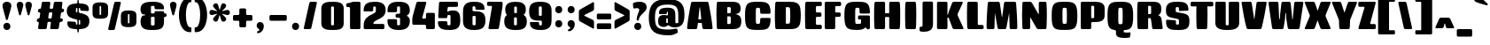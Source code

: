 SplineFontDB: 3.0
FontName: Coda-Heavy
FullName: Coda Heavy
FamilyName: Koda Heavy Heavy
Weight: Black
Copyright: Copyright (c) 2009-12 by vernon adams. All rights reserved.
Version: 1.000;PS 001.001;hotconv 1.0.56
ItalicAngle: 0
UnderlinePosition: 0
UnderlineWidth: 0
Ascent: 1638
Descent: 410
UFOAscent: 1710
UFODescent: -408
LayerCount: 2
Layer: 0 0 "Back"  1
Layer: 1 0 "Fore"  0
FSType: 512
OS2Version: 0
OS2_WeightWidthSlopeOnly: 0
OS2_UseTypoMetrics: 0
CreationTime: 1349907388
ModificationTime: 1349923081
PfmFamily: 0
TTFWeight: 900
TTFWidth: 1
LineGap: 0
VLineGap: 0
Panose: 2 0 5 5 2 0 0 2 0 4
OS2TypoAscent: 0
OS2TypoAOffset: 1
OS2TypoDescent: 0
OS2TypoDOffset: 1
OS2TypoLinegap: 0
OS2WinAscent: 1710
OS2WinAOffset: 0
OS2WinDescent: 408
OS2WinDOffset: 0
HheadAscent: 1638
HheadAOffset: 0
HheadDescent: 410
HheadDOffset: 0
OS2SubXSize: 1331
OS2SubYSize: 1228
OS2SubXOff: 0
OS2SubYOff: 153
OS2SupXSize: 1331
OS2SupYSize: 1228
OS2SupXOff: 0
OS2SupYOff: 716
OS2StrikeYSize: 102
OS2StrikeYPos: 780
OS2Vendor: 'newt'
OS2CodePages: 00000093.00000001
OS2UnicodeRanges: 00000007.00000000.00000000.00000000
Lookup: 258 0 0 "'kern' Horizontal Kerning in Latin lookup 0"  {"'kern' Horizontal Kerning in Latin lookup 0 subtable"  } ['kern' ('latn' <'dflt' > ) ]
DEI: 91125
LangName: 1033 "" "" "" "1.000;;Coda-Heavy" "" "Version 1.000;PS 001.001;hotconv 1.0.56" "" "Coda Heavy is a trademark of vernon adams." "vernon adams" "vernon adams" "Copyright (c) 2009 by vernon adams. All rights reserved." "newtypography.co.uk" "newtypography.co.uk" "SIL Open Font License (OFL)" "http://scripts.sil.org/cms/scripts/page.php?item_id+AD0A-OFL_web" 
PickledData: "(dp1
S'public.glyphOrder'
p2
(S'A'
S'Agrave'
S'Aacute'
S'Acircumflex'
S'Atilde'
S'Adieresis'
S'Aring'
S'Amacron'
S'Abreve'
S'Aogonek'
S'uni0200'
S'uni0202'
S'B'
S'C'
S'Ccedilla'
S'Cacute'
S'Ccircumflex'
S'Cdotaccent'
S'Ccaron'
S'D'
S'Dcaron'
S'E'
S'Egrave'
S'Eacute'
S'Ecircumflex'
S'Edieresis'
S'Emacron'
S'Eogonek'
S'Ecaron'
S'uni0204'
S'uni0206'
S'E_E'
S'F'
S'G'
S'Gcircumflex'
S'Gbreve'
S'Gdotaccent'
S'Gcommaaccent'
S'uni01F4'
S'H'
S'Hcircumflex'
S'I'
S'Igrave'
S'Iacute'
S'Icircumflex'
S'Idieresis'
S'Itilde'
S'Imacron'
S'Ibreve'
S'Iogonek'
S'Idotaccent'
S'uni0208'
S'uni020A'
S'J'
S'Jcircumflex'
S'K'
S'Kcommaaccent'
S'L'
S'Lacute'
S'Lcommaaccent'
S'Lcaron'
S'M'
S'N'
S'Ntilde'
S'Nacute'
S'Ncommaaccent'
S'Ncaron'
S'O'
S'Ograve'
S'Oacute'
S'Ocircumflex'
S'Otilde'
S'Odieresis'
S'Omacron'
S'Obreve'
S'Ohungarumlaut'
S'uni020C'
S'uni020E'
S'P'
S'Q'
S'R'
S'Racute'
S'Rcommaaccent'
S'Rcaron'
S'uni0210'
S'uni0212'
S'S'
S'Sacute'
S'Scircumflex'
S'Scedilla'
S'Scaron'
S'Scommaaccent'
S'T'
S'Tcaron'
S'uni021A'
S'U'
S'Ugrave'
S'Uacute'
S'Ucircumflex'
S'Udieresis'
S'Utilde'
S'Umacron'
S'Ubreve'
S'Uring'
S'Uhungarumlaut'
S'Uogonek'
S'uni0214'
S'uni0216'
S'V'
S'W'
S'Wcircumflex'
S'Wgrave'
S'Wacute'
S'Wdieresis'
S'X'
S'Y'
S'Yacute'
S'Ycircumflex'
S'Ydieresis'
S'Ygrave'
S'Z'
S'Zacute'
S'Zdotaccent'
S'Zcaron'
S'AE'
S'Eth'
S'Oslash'
S'Thorn'
S'Dcroat'
S'Hbar'
S'IJ'
S'Ldot'
S'Lslash'
S'OE'
S'uni01C4'
S'uni01C7'
S'uni01CA'
S'uni01F1'
S'afii10051'
S'afii10053'
S'afii10054'
S'afii10055'
S'afii10056'
S'afii10057'
S'afii10058'
S'afii10059'
S'afii10060'
S'afii10145'
S'afii10017'
S'afii10018'
S'afii10019'
S'afii10020'
S'afii10052'
S'afii10021'
S'afii10022'
S'uni0400'
S'afii10023'
S'afii10024'
S'afii10025'
S'afii10026'
S'uni040D'
S'afii10027'
S'afii10028'
S'afii10061'
S'afii10029'
S'afii10030'
S'afii10031'
S'afii10032'
S'afii10033'
S'afii10034'
S'afii10035'
S'afii10036'
S'afii10037'
S'afii10062'
S'afii10038'
S'afii10039'
S'afii10040'
S'afii10041'
S'afii10042'
S'afii10043'
S'afii10044'
S'afii10045'
S'afii10046'
S'afii10047'
S'afii10048'
S'afii10049'
S'afii10050'
S'uni04B0'
S'a'
S'agrave'
S'aacute'
S'acircumflex'
S'atilde'
S'adieresis'
S'aring'
S'amacron'
S'abreve'
S'aogonek'
S'uni0201'
S'uni0203'
S'b'
S'c'
S'ccedilla'
S'cacute'
S'ccircumflex'
S'cdotaccent'
S'ccaron'
S'd'
S'dcaron'
S'e'
S'egrave'
S'eacute'
S'ecircumflex'
S'edieresis'
S'emacron'
S'eogonek'
S'ecaron'
S'uni0205'
S'uni0207'
S'f'
S'g'
S'gcircumflex'
S'gbreve'
S'gdotaccent'
S'gcommaaccent'
S'uni01F5'
S'h'
S'hcircumflex'
S'i'
S'igrave'
S'iacute'
S'icircumflex'
S'idieresis'
S'itilde'
S'imacron'
S'ibreve'
S'iogonek'
S'uni0209'
S'uni020B'
S'j'
S'jcircumflex'
S'k'
S'kcommaaccent'
S'l'
S'lacute'
S'lcommaaccent'
S'lcaron'
S'm'
S'n'
S'ntilde'
S'nacute'
S'ncommaaccent'
S'ncaron'
S'o'
S'ograve'
S'oacute'
S'ocircumflex'
S'otilde'
S'odieresis'
S'omacron'
S'obreve'
S'ohungarumlaut'
S'uni020D'
S'uni020F'
S'p'
S'q'
S'r'
S'racute'
S'rcommaaccent'
S'rcaron'
S'uni0211'
S'uni0213'
S's'
S'sacute'
S'scircumflex'
S'scedilla'
S'scaron'
S'scommaaccent'
S't'
S'tcaron'
S'uni021B'
S'u'
S'ugrave'
S'uacute'
S'ucircumflex'
S'udieresis'
S'utilde'
S'umacron'
S'ubreve'
S'uring'
S'uhungarumlaut'
S'uogonek'
S'uni0215'
S'uni0217'
S'v'
S'w'
S'wcircumflex'
S'wgrave'
S'wacute'
S'wdieresis'
S'x'
S'y'
S'yacute'
S'ydieresis'
S'ycircumflex'
S'ygrave'
S'z'
S'zacute'
S'zdotaccent'
S'zcaron'
S'ordfeminine'
S'ordmasculine'
S'germandbls'
S'ae'
S'eth'
S'oslash'
S'thorn'
S'dcroat'
S'hbar'
S'dotlessi'
S'ij'
S'kgreenlandic'
S'ldot'
S'lslash'
S'oe'
S'uni01C6'
S'uni01C9'
S'uni01CC'
S'uni01F3'
S'uni0237'
S'uniFB01'
S'uniFB02'
S'y.alt'
S'mu'
S'afii10065'
S'afii10066'
S'afii10067'
S'afii10068'
S'afii10100'
S'afii10069'
S'afii10070'
S'uni0450'
S'afii10071'
S'afii10072'
S'afii10073'
S'afii10074'
S'afii10075'
S'uni045D'
S'afii10076'
S'afii10109'
S'afii10077'
S'afii10078'
S'afii10079'
S'afii10080'
S'afii10081'
S'afii10082'
S'afii10083'
S'afii10084'
S'afii10085'
S'afii10110'
S'afii10086'
S'afii10087'
S'afii10088'
S'afii10089'
S'afii10090'
S'afii10091'
S'afii10092'
S'afii10093'
S'afii10094'
S'afii10095'
S'afii10096'
S'afii10097'
S'afii10099'
S'afii10101'
S'afii10102'
S'afii10103'
S'afii10104'
S'afii10105'
S'afii10106'
S'afii10107'
S'afii10108'
S'afii10193'
S'afii10098'
S'uni04B1'
S'uni01C5'
S'uni01C8'
S'uni01CB'
S'uni01F2'
S'circumflex'
S'caron'
S'uni030F'
S'uni0311'
S'uni0326'
S'uni0326.001'
S'zero'
S'one'
S'two'
S'three'
S'four'
S'five'
S'six'
S'seven'
S'eight'
S'nine'
S'uni00B2'
S'uni00B3'
S'uni00B9'
S'onequarter'
S'onehalf'
S'threequarters'
S'uni2074'
S'underscore'
S'hyphen'
S'endash'
S'emdash'
S'parenleft'
S'bracketleft'
S'braceleft'
S'quotesinglbase'
S'quotedblbase'
S'parenright'
S'bracketright'
S'braceright'
S'guillemotleft'
S'quoteleft'
S'quotedblleft'
S'guilsinglleft'
S'guillemotright'
S'quoteright'
S'quotedblright'
S'guilsinglright'
S'exclam'
S'quotedbl'
S'numbersign'
S'percent'
S'ampersand'
S'quotesingle'
S'asterisk'
S'comma'
S'period'
S'slash'
S'colon'
S'semicolon'
S'question'
S'at'
S'backslash'
S'exclamdown'
S'periodcentered'
S'questiondown'
S'dagger'
S'daggerdbl'
S'bullet'
S'ellipsis'
S'plus'
S'less'
S'equal'
S'greater'
S'bar'
S'asciitilde'
S'logicalnot'
S'plusminus'
S'multiply'
S'divide'
S'product'
S'minus'
S'dollar'
S'cent'
S'sterling'
S'currency'
S'yen'
S'Euro'
S'asciicircum'
S'grave'
S'dieresis'
S'macron'
S'acute'
S'cedilla'
S'breve'
S'dotaccent'
S'ring'
S'ogonek'
S'tilde'
S'hungarumlaut'
S'brokenbar'
S'section'
S'copyright'
S'registered'
S'degree'
S'paragraph'
S'afii61352'
S'trademark'
S'space'
S'uni00A0'
S'uni000D'
S'uni00AD'
S'.notdef'
S'nonmarkingreturn'
S'onesuperior'
S'threesuperior'
S'twosuperior'
S'uniFB00'
S'uniFB03'
S'uniFB04'
tp3
sS'com.typemytype.robofont.layerOrder'
p4
(tsS'com.typemytype.robofont.segmentType'
p5
S'curve'
p6
sS'org.robofab.glyphOrder'
p7
(S'A'
S'Aacute'
S'Abreve'
S'Acircumflex'
S'Adieresis'
S'Agrave'
S'Amacron'
S'Aogonek'
S'Aring'
S'Atilde'
S'AE'
S'B'
S'C'
S'Cacute'
S'Ccaron'
S'Ccedilla'
S'Ccircumflex'
S'Cdotaccent'
S'D'
S'Eth'
S'Dcaron'
S'Dcroat'
S'E'
S'Eacute'
S'Ecaron'
S'Ecircumflex'
S'Edieresis'
S'Egrave'
S'Emacron'
S'Eogonek'
S'F'
S'G'
S'Gbreve'
S'Gcircumflex'
S'Gcommaaccent'
S'Gdotaccent'
S'H'
S'Hbar'
S'Hcircumflex'
S'I'
S'IJ'
S'Iacute'
S'Ibreve'
S'Icircumflex'
S'Idieresis'
S'Idotaccent'
S'Igrave'
S'Imacron'
S'Iogonek'
S'Itilde'
S'J'
S'Jcircumflex'
S'K'
S'Kcommaaccent'
S'L'
S'Lacute'
S'Lcaron'
S'Lcommaaccent'
S'Ldot'
S'Lslash'
S'M'
S'N'
S'Nacute'
S'Ncaron'
S'Ncommaaccent'
S'Ntilde'
S'O'
S'Oacute'
S'Obreve'
S'Ocircumflex'
S'Odieresis'
S'Ograve'
S'Ohungarumlaut'
S'Omacron'
S'Oslash'
S'Otilde'
S'OE'
S'P'
S'Thorn'
S'Q'
S'R'
S'Racute'
S'Rcaron'
S'Rcommaaccent'
S'S'
S'Sacute'
S'Scaron'
S'Scedilla'
S'Scircumflex'
S'Scommaaccent'
S'T'
S'Tcaron'
S'U'
S'Uacute'
S'Ubreve'
S'Ucircumflex'
S'Udieresis'
S'Ugrave'
S'Uhungarumlaut'
S'Umacron'
S'Uogonek'
S'Uring'
S'Utilde'
S'V'
S'W'
S'Wacute'
S'Wcircumflex'
S'Wdieresis'
S'Wgrave'
S'X'
S'Y'
S'Yacute'
S'Ycircumflex'
S'Ydieresis'
S'Ygrave'
S'Z'
S'Zacute'
S'Zcaron'
S'Zdotaccent'
S'uni01C4'
S'uni01C5'
S'uni01C7'
S'uni01C8'
S'uni01CA'
S'uni01CB'
S'uni01F1'
S'uni01F2'
S'uni01F4'
S'uni0200'
S'uni0202'
S'uni0204'
S'uni0206'
S'uni0208'
S'uni020A'
S'uni020C'
S'uni020E'
S'uni0210'
S'uni0212'
S'uni0214'
S'uni0216'
S'uni021A'
S'a'
S'aacute'
S'abreve'
S'acircumflex'
S'adieresis'
S'agrave'
S'amacron'
S'aogonek'
S'aring'
S'atilde'
S'ae'
S'b'
S'c'
S'cacute'
S'ccaron'
S'ccedilla'
S'ccircumflex'
S'cdotaccent'
S'd'
S'eth'
S'dcaron'
S'dcroat'
S'e'
S'eacute'
S'ecaron'
S'ecircumflex'
S'edieresis'
S'egrave'
S'emacron'
S'eogonek'
S'f'
S'g'
S'gbreve'
S'gcircumflex'
S'gcommaaccent'
S'gdotaccent'
S'h'
S'hbar'
S'hcircumflex'
S'i'
S'dotlessi'
S'iacute'
S'ibreve'
S'icircumflex'
S'idieresis'
S'igrave'
S'ij'
S'imacron'
S'iogonek'
S'itilde'
S'j'
S'uni0237'
S'jcircumflex'
S'k'
S'kcommaaccent'
S'kgreenlandic'
S'l'
S'lacute'
S'lcaron'
S'lcommaaccent'
S'ldot'
S'lslash'
S'm'
S'n'
S'nacute'
S'ncaron'
S'ncommaaccent'
S'ntilde'
S'o'
S'oacute'
S'obreve'
S'ocircumflex'
S'odieresis'
S'ograve'
S'ohungarumlaut'
S'omacron'
S'oslash'
S'otilde'
S'oe'
S'p'
S'thorn'
S'q'
S'r'
S'racute'
S'rcaron'
S'rcommaaccent'
S's'
S'sacute'
S'scaron'
S'scedilla'
S'scircumflex'
S'scommaaccent'
S'germandbls'
S't'
S'tcaron'
S'u'
S'uacute'
S'ubreve'
S'ucircumflex'
S'udieresis'
S'ugrave'
S'uhungarumlaut'
S'umacron'
S'uni01C6'
S'uni01C9'
S'uni01CC'
S'uni01F3'
S'uni01F5'
S'uni0201'
S'uni0203'
S'uni0205'
S'uni0207'
S'uni0209'
S'uni020B'
S'uni020D'
S'uni020F'
S'uni0211'
S'uni0213'
S'uni0215'
S'uni0217'
S'uni021B'
S'uogonek'
S'uring'
S'utilde'
S'v'
S'w'
S'wacute'
S'wcircumflex'
S'wdieresis'
S'wgrave'
S'x'
S'y'
S'yacute'
S'ycircumflex'
S'ydieresis'
S'ygrave'
S'z'
S'zacute'
S'zcaron'
S'zdotaccent'
S'uniFB01'
S'uniFB02'
S'y.alt'
S'E_E'
S'uniFB00'
S'uniFB03'
S'uniFB04'
S'afii10017'
S'afii10018'
S'afii10019'
S'afii10020'
S'afii10052'
S'afii10050'
S'afii10021'
S'afii10022'
S'uni0400'
S'afii10023'
S'afii10024'
S'afii10025'
S'afii10026'
S'afii10027'
S'uni040D'
S'afii10028'
S'afii10061'
S'afii10029'
S'afii10030'
S'afii10031'
S'afii10032'
S'afii10033'
S'afii10034'
S'afii10035'
S'afii10036'
S'afii10037'
S'afii10062'
S'afii10038'
S'afii10039'
S'afii10041'
S'afii10040'
S'afii10042'
S'afii10043'
S'afii10145'
S'afii10049'
S'afii10046'
S'afii10044'
S'afii10045'
S'afii10058'
S'afii10059'
S'afii10054'
S'afii10053'
S'afii10047'
S'afii10055'
S'afii10056'
S'afii10057'
S'afii10060'
S'afii10048'
S'afii10051'
S'uni04B0'
S'afii10065'
S'afii10066'
S'afii10067'
S'afii10068'
S'afii10100'
S'afii10098'
S'afii10069'
S'afii10070'
S'uni0450'
S'afii10071'
S'afii10072'
S'afii10073'
S'afii10074'
S'afii10075'
S'uni045D'
S'afii10076'
S'afii10109'
S'afii10077'
S'afii10078'
S'afii10079'
S'afii10080'
S'afii10081'
S'afii10082'
S'afii10083'
S'afii10084'
S'afii10085'
S'afii10110'
S'afii10086'
S'afii10087'
S'afii10089'
S'afii10088'
S'afii10090'
S'afii10091'
S'afii10193'
S'afii10094'
S'afii10092'
S'afii10093'
S'afii10106'
S'afii10107'
S'afii10101'
S'afii10095'
S'afii10096'
S'afii10097'
S'afii10099'
S'afii10102'
S'afii10103'
S'afii10104'
S'afii10105'
S'afii10108'
S'uni04B1'
S'mu'
S'zero'
S'one'
S'two'
S'three'
S'four'
S'five'
S'six'
S'seven'
S'eight'
S'nine'
S'onehalf'
S'onequarter'
S'threequarters'
S'uni00B9'
S'uni00B2'
S'uni00B3'
S'uni2074'
S'ordfeminine'
S'ordmasculine'
S'asterisk'
S'backslash'
S'bullet'
S'colon'
S'comma'
S'ellipsis'
S'exclam'
S'exclamdown'
S'numbersign'
S'period'
S'periodcentered'
S'question'
S'questiondown'
S'quotedbl'
S'quotesingle'
S'semicolon'
S'slash'
S'underscore'
S'braceleft'
S'braceright'
S'bracketleft'
S'bracketright'
S'parenleft'
S'parenright'
S'emdash'
S'endash'
S'hyphen'
S'uni00AD'
S'guillemotleft'
S'guillemotright'
S'guilsinglleft'
S'guilsinglright'
S'quotedblbase'
S'quotedblleft'
S'quotedblright'
S'quoteleft'
S'quoteright'
S'quotesinglbase'
S'space'
S'uni00A0'
S'uni000D'
S'.notdef'
S'Euro'
S'cent'
S'currency'
S'dollar'
S'sterling'
S'yen'
S'asciitilde'
S'divide'
S'equal'
S'greater'
S'less'
S'logicalnot'
S'multiply'
S'percent'
S'plus'
S'plusminus'
S'product'
S'afii61352'
S'ampersand'
S'at'
S'bar'
S'brokenbar'
S'copyright'
S'dagger'
S'daggerdbl'
S'degree'
S'paragraph'
S'registered'
S'section'
S'trademark'
S'asciicircum'
S'uni030F'
S'uni0311'
S'uni0326'
S'uni0326.001'
S'acute'
S'breve'
S'caron'
S'cedilla'
S'circumflex'
S'dieresis'
S'dotaccent'
S'grave'
S'hungarumlaut'
S'macron'
S'ogonek'
S'ring'
S'tilde'
S'nonmarkingreturn'
tp8
sS'com.typemytype.robofont.sort'
p9
((dp10
S'allowPseudoUnicode'
p11
I01
sS'type'
p12
S'alphabetical'
p13
sS'ascending'
p14
I01
s(dp15
g11
I01
sg12
S'category'
p16
sg14
I01
s(dp17
g11
I01
sg12
S'unicode'
p18
sg14
I01
s(dp19
g11
I01
sg12
S'script'
p20
sg14
I01
s(dp21
g11
I01
sg12
S'suffix'
p22
sg14
I01
s(dp23
g11
I01
sg12
S'decompositionBase'
p24
sg14
I01
stp25
sS'com.schriftgestaltung.width'
p26
S'Condensed'
p27
sS'com.schriftgestaltung.weight'
p28
S'Bold'
p29
s."
Encoding: UnicodeBmp
Compacted: 1
UnicodeInterp: none
NameList: Adobe Glyph List
DisplaySize: -48
AntiAlias: 1
FitToEm: 1
WidthSeparation: 307
WinInfo: 0 28 9
BeginPrivate: 7
BlueScale 20 0.023023299872875214
BlueShift 1 9
BlueValues 37 [-27 0 1300 1327 1595 1632 1710 1732]
ForceBold 4 true
OtherBlues 11 [-409 -371]
StemSnapH 13 [226 249 274]
StemSnapV 21 [297 332 414 451 507]
EndPrivate
BeginChars: 65544 498

StartChar: .notdef
Encoding: 65536 -1 0
Width: 226
VWidth: 0
Flags: HW
LayerCount: 2
EndChar

StartChar: A
Encoding: 65 65 1
Width: 1640
VWidth: 0
Flags: HW
LayerCount: 2
Fore
SplineSet
669 75 m 2
 662 27 631 0 582 0 c 2
 148 0 l 2
 108 0 84 23 84 58 c 0
 84 64 106 487 310 1520 c 0
 320 1570 351 1595 400 1595 c 2
 1235 1595 l 2
 1284 1595 1315 1569 1325 1520 c 0
 1532 496 1556 63 1556 58 c 0
 1556 23 1532 0 1492 0 c 2
 1057 0 l 2
 1008 0 977 27 970 75 c 2
 936 327 l 2
 930 365 936 366 897 366 c 2
 743 366 l 2
 704 366 710 365 704 327 c 2
 669 75 l 2
902 615 m 2
 852 1085 l 1
 828 1265 l 2
 828 1271 823 1273 818 1273 c 0
 813 1273 808 1271 807 1265 c 2
 785 1085 l 1
 737 615 l 2
 736 607 735 600 735 595 c 0
 735 578 743 576 771 576 c 2
 869 576 l 2
 897 576 904 578 904 594 c 0
 904 599 903 606 902 615 c 2
EndSplineSet
Kerns2: 92 -107 "'kern' Horizontal Kerning in Latin lookup 0 subtable" 
EndChar

StartChar: AE
Encoding: 198 198 2
Width: 2011
VWidth: 0
Flags: HW
LayerCount: 2
Fore
SplineSet
968.275 944.423 m 2
 865.725 634.577 l 2
 854.94 601.989 872.268 578 906.596 578 c 2
 927.404 578 l 2
 964.699 578 987 600.301 987 637.596 c 2
 987 941.404 l 2
 987 959.414 973.933 961.52 968.275 944.423 c 2
748.887 1595 m 2
 1870.11 1595 l 2
 1917.6 1595 1946 1566.6 1946 1519.11 c 2
 1946 1429.89 l 2
 1946 1382.4 1917.6 1354 1870.11 1354 c 2
 1664.6 1354 l 2
 1627.3 1354 1605 1331.7 1605 1294.4 c 2
 1605 1020.6 l 2
 1605 983.301 1627.3 961 1664.6 961 c 2
 1847.11 961 l 2
 1894.6 961 1923 932.603 1923 885.113 c 2
 1923 786.887 l 2
 1923 739.397 1894.6 711 1847.11 711 c 2
 1664.6 711 l 2
 1627.3 711 1605 688.699 1605 651.404 c 2
 1605 303.596 l 2
 1605 266.301 1627.3 244 1664.6 244 c 2
 1870.11 244 l 2
 1917.6 244 1946 215.603 1946 168.113 c 2
 1946 75.8854 l 2
 1946 28.3951 1917.6 0 1870.11 0 c 2
 1065.39 0 l 2
 1017.83 0 989.297 28.327 988.955 75.8854 c 2
 987.428 288.406 l 2
 987.16 325.754 964.754 348 927.404 348 c 2
 833.596 348 l 2
 794.455 348 767.784 328.513 755.89 291.223 c 2
 686.061 72.2986 l 2
 670.915 24.8145 636.954 0 587.113 0 c 2
 113.887 0 l 2
 71.0315 0 50.2178 30.6888 66.0695 70.5052 c 2
 644.931 1524.49 l 2
 663.494 1571.12 698.699 1595 748.887 1595 c 2
EndSplineSet
EndChar

StartChar: Aacute
Encoding: 193 193 3
Width: 1640
VWidth: 0
Flags: HW
LayerCount: 2
Fore
Refer: 126 180 N 1 0 0 1 391.5 423 2
Refer: 1 65 N 1 0 0 1 0 0 3
EndChar

StartChar: Abreve
Encoding: 258 258 4
Width: 1640
VWidth: 0
Flags: HW
LayerCount: 2
Fore
Refer: 241 728 N 1 0 0 1 215.015 396 2
Refer: 1 65 N 1 0 0 1 0 0 3
EndChar

StartChar: Acircumflex
Encoding: 194 194 5
Width: 1640
VWidth: 0
Flags: HW
LayerCount: 2
Fore
Refer: 253 710 N 1 0 0 1 258 383 2
Refer: 1 65 N 1 0 0 1 0 0 3
EndChar

StartChar: Adieresis
Encoding: 196 196 6
Width: 1640
VWidth: 0
Flags: HW
LayerCount: 2
Fore
Refer: 264 168 N 1 0 0 1 170 1712 2
Refer: 1 65 N 1 0 0 1 0 0 3
EndChar

StartChar: Agrave
Encoding: 192 192 7
Width: 1640
VWidth: 0
Flags: HW
LayerCount: 2
Fore
Refer: 294 96 N 1 0 0 1 375.5 423 2
Refer: 1 65 N 1 0 0 1 0 0 3
EndChar

StartChar: Amacron
Encoding: 256 256 8
Width: 1640
VWidth: 0
Flags: HW
LayerCount: 2
Fore
Refer: 329 175 N 1 0 0 1 316.5 1128 2
Refer: 1 65 N 1 0 0 1 0 0 3
EndChar

StartChar: Aogonek
Encoding: 260 260 9
Width: 1640
VWidth: 0
Flags: HW
LayerCount: 2
Fore
Refer: 346 731 N 1 0 0 1 414.509 -36.5811 2
Refer: 1 65 N 1 0 0 1 0 0 2
EndChar

StartChar: Aring
Encoding: 197 197 10
Width: 1640
VWidth: 0
Flags: HW
LayerCount: 2
Fore
Refer: 383 730 N 1 0 0 1 344 1499.6 2
Refer: 1 65 N 1 0 0 1 0 0 3
EndChar

StartChar: Atilde
Encoding: 195 195 11
Width: 1640
VWidth: 0
Flags: HW
LayerCount: 2
Fore
Refer: 402 732 N 1 0 0 1 59.3084 1724 2
Refer: 1 65 N 1 0 0 1 0 0 3
EndChar

StartChar: B
Encoding: 66 66 12
Width: 1666
VWidth: 0
Flags: HW
LayerCount: 2
Fore
SplineSet
809 296 m 2
 909 296 l 2
 947 296 969 325.333333333 969 376 c 2
 969 660 l 2
 969 710.666992188 947 740 909 740 c 2
 809 740 l 2
 771 740 769 738 769 700 c 2
 769 336 l 2
 769 298 771 296 809 296 c 2
809 922 m 2
 909 922 l 2
 947 922 969 947.666666667 969 992 c 2
 969 1222 l 2
 969 1260 947 1282 909 1282 c 2
 809 1282 l 2
 771 1282 769 1280 769 1242 c 2
 769 962 l 2
 769 924 771 922 809 922 c 2
1035 0 m 2
 241 0 l 2
 193 0 168 31 165 76 c 0
 149 323 140 574 140 818 c 0
 140 1062 149 1300 165 1519 c 0
 169 1567 193 1595 241 1595 c 2
 1039 1595 l 2
 1299 1595 1538 1551 1538 1219 c 0
 1538 1019 1501 911 1233 875 c 1
 1541 812 1579 647 1579 460 c 0
 1579 91 1424 0 1035 0 c 2
EndSplineSet
EndChar

StartChar: C
Encoding: 67 67 13
Width: 1692
VWidth: 0
Flags: HW
LayerCount: 2
Fore
SplineSet
981 588 m 0
 981 636 1005 670 1044 670 c 2
 1523 670 l 2
 1563 670 1583 639 1583 595 c 1
 1558 -9 1391.55 -39 843 -39 c 0
 223 -39 105 19 105 805 c 0
 105 1568 242 1631 843 1631 c 0
 1365.78 1631 1554 1603 1583 1010 c 1
 1583 958 1561 922 1519 922 c 2
 1051 922 l 2
 1005 922 981 950 981 998 c 0
 979 1277 962.895 1282 866 1282 c 2
 830 1282 l 2
 728 1282 727 1280 727 796 c 0
 727 314 728 315 830 315 c 2
 866 315 l 2
 961.567 315 978 315 981 588 c 0
EndSplineSet
EndChar

StartChar: Cacute
Encoding: 262 262 14
Width: 1692
VWidth: 0
Flags: HW
LayerCount: 2
Fore
Refer: 126 180 N 1 0 0 1 415.5 423 2
Refer: 13 67 N 1 0 0 1 0 0 3
EndChar

StartChar: Ccaron
Encoding: 268 268 15
Width: 1692
VWidth: 0
Flags: HW
LayerCount: 2
Fore
Refer: 246 711 N 1 0 0 1 282 383 2
Refer: 13 67 N 1 0 0 1 0 0 3
EndChar

StartChar: Ccedilla
Encoding: 199 199 16
Width: 1692
VWidth: 0
Flags: HW
LayerCount: 2
Fore
Refer: 251 184 N 1 0 0 1 350.556 -22.9667 2
Refer: 13 67 N 1 0 0 1 0 0 3
EndChar

StartChar: Ccircumflex
Encoding: 264 264 17
Width: 1692
VWidth: 0
Flags: HW
LayerCount: 2
Fore
Refer: 253 710 N 1 0 0 1 282 383 2
Refer: 13 67 N 1 0 0 1 0 0 3
EndChar

StartChar: Cdotaccent
Encoding: 266 266 18
Width: 1692
VWidth: 0
Flags: HW
LayerCount: 2
Fore
Refer: 267 729 N 1 0 0 1 494 1833 2
Refer: 13 67 N 1 0 0 1 0 0 3
EndChar

StartChar: D
Encoding: 68 68 19
Width: 1751
VWidth: 0
Flags: HW
LayerCount: 2
Fore
SplineSet
240 1595 m 2
 983 1595 l 2
 1299 1595 1559 1549 1609 1204 c 0
 1628 1076 1637 936 1637 797 c 0
 1637 657 1628 519 1609 393 c 0
 1556 34 1294 0 983 0 c 2
 240 0 l 2
 192 0 169 29 164 76 c 0
 141 316 140 547 140 783 c 0
 140 1018 141 1259 164 1519 c 0
 168 1567 192 1595 240 1595 c 2
774 1242 m 2
 774 354 l 2
 774 316 776 314 814 314 c 2
 909 314 l 2
 947 314 1001 338 1006 374 c 0
 1022 491 1030 649 1030 804 c 0
 1030 962 1022 1117 1006 1222 c 0
 1001 1259 947 1282 909 1282 c 2
 814 1282 l 2
 776 1282 774 1280 774 1242 c 2
EndSplineSet
EndChar

StartChar: Dcaron
Encoding: 270 270 20
Width: 1751
VWidth: 0
Flags: HW
LayerCount: 2
Fore
Refer: 246 711 N 1 0 0 1 326.5 383 2
Refer: 19 68 N 1 0 0 1 0 0 3
EndChar

StartChar: Dcroat
Encoding: 272 272 21
Width: 1449
VWidth: 0
Flags: HW
LayerCount: 2
Fore
SplineSet
1378 1204 m 2
 1378 393.118 l 2
 1378 393.059 1377.95 392.974 1377.89 392.947 c 2
 1376.11 392.053 l 2
 1376.05 392.026 1376 391.941 1376 391.873 c 0
 1375.98 217.955 1330.97 124.986 1210 66 c 0
 1110 17 980 0 817 0 c 2
 221.887 0 l 2
 174.397 0 146 28.397 146 75.8873 c 2
 146 726 l 1
 122 726 l 2
 78.1939 726 52 752.194 52 796 c 2
 52 798 l 2
 52 841.806 78.1939 868 122 868 c 2
 146 868 l 1
 146 1519.11 l 2
 146 1566.6 174.397 1595 221.887 1595 c 2
 817 1595 l 2
 980 1595 1110 1578 1211 1529 c 0
 1305 1484 1368 1412 1375 1289 c 0
 1377 1259 1378 1231 1378 1204 c 2
645 1298.4 m 2
 645 868 l 1
 703 868 l 2
 746.806 868 773 841.806 773 798 c 2
 773 796 l 2
 773 752.194 746.806 726 703 726 c 2
 645 726 l 1
 645 296.596 l 2
 645 259.301 667.301 237 704.596 237 c 2
 821.404 237 l 2
 858.699 237 881 259.301 881 296.596 c 2
 881 1298.4 l 2
 881 1335.7 858.699 1358 821.404 1358 c 2
 704.596 1358 l 2
 667.301 1358 645 1335.7 645 1298.4 c 2
EndSplineSet
EndChar

StartChar: E
Encoding: 69 69 22
Width: 1191
VWidth: 0
Flags: HW
LayerCount: 2
Fore
SplineSet
235 1595 m 2
 1037 1595 l 2
 1085 1595 1113 1567 1113 1519 c 2
 1113 1422 l 2
 1113 1374 1085 1346 1037 1346 c 2
 832 1346 l 2
 794 1346 772 1324 772 1286 c 2
 772 1021 l 2
 772 983 794 961 832 961 c 2
 1014 961 l 2
 1062 961 1090 933 1090 885 c 2
 1090 787 l 2
 1090 739 1062 711 1014 711 c 2
 832 711 l 2
 794 711 772 689 772 651 c 2
 772 311 l 2
 772 273 794 251 832 251 c 2
 1037 251 l 2
 1085 251 1113 223 1113 175 c 2
 1113 76 l 2
 1113 28 1085 0 1037 0 c 2
 235 0 l 2
 187 0 162 28 159 76 c 0
 147 307 140 581 140 836 c 0
 140 1112 148 1366 159 1519 c 0
 162 1565 187 1595 235 1595 c 2
EndSplineSet
EndChar

StartChar: E_E
Encoding: 65537 -1 23
Width: 2024
VWidth: 0
Flags: HW
LayerCount: 2
EndChar

StartChar: Eacute
Encoding: 201 201 24
Width: 1191
VWidth: 0
Flags: HW
LayerCount: 2
Fore
Refer: 126 180 N 1 0 0 1 198 423 2
Refer: 22 69 N 1 0 0 1 0 0 3
EndChar

StartChar: Ecaron
Encoding: 282 282 25
Width: 1191
VWidth: 0
Flags: HW
LayerCount: 2
Fore
Refer: 246 711 N 1 0 0 1 64.5 383 2
Refer: 22 69 N 1 0 0 1 0 0 3
EndChar

StartChar: Ecircumflex
Encoding: 202 202 26
Width: 1191
VWidth: 0
Flags: HW
LayerCount: 2
Fore
Refer: 253 710 N 1 0 0 1 64.5 383 2
Refer: 22 69 N 1 0 0 1 0 0 3
EndChar

StartChar: Edieresis
Encoding: 203 203 27
Width: 1191
VWidth: 0
Flags: HW
LayerCount: 2
Fore
Refer: 264 168 N 1 0 0 1 -23.5 1712 2
Refer: 22 69 N 1 0 0 1 0 0 3
EndChar

StartChar: Egrave
Encoding: 200 200 28
Width: 1191
VWidth: 0
Flags: HW
LayerCount: 2
Fore
Refer: 294 96 N 1 0 0 1 182 423 2
Refer: 22 69 N 1 0 0 1 0 0 3
EndChar

StartChar: Emacron
Encoding: 274 274 29
Width: 1191
VWidth: 0
Flags: HW
LayerCount: 2
Fore
Refer: 329 175 N 1 0 0 1 123 1128 2
Refer: 22 69 N 1 0 0 1 0 0 3
EndChar

StartChar: Eogonek
Encoding: 280 280 30
Width: 1191
VWidth: 0
Flags: HW
LayerCount: 2
Fore
Refer: 346 731 N 1 0 0 1 221.009 -36.5811 2
Refer: 22 69 N 1 0 0 1 0 0 2
EndChar

StartChar: Eth
Encoding: 208 208 31
Width: 1449
VWidth: 0
Flags: HW
LayerCount: 2
Fore
SplineSet
1378 1204 m 2
 1378 393.118 l 2
 1378 393.059 1377.95 392.974 1377.89 392.947 c 2
 1376.11 392.053 l 2
 1376.05 392.026 1376 391.941 1376 391.873 c 0
 1375.98 217.955 1330.97 124.986 1210 66 c 0
 1110 17 980 0 817 0 c 2
 221.887 0 l 2
 174.397 0 146 28.397 146 75.8873 c 2
 146 726 l 1
 122 726 l 2
 78.1939 726 52 752.194 52 796 c 2
 52 798 l 2
 52 841.806 78.1939 868 122 868 c 2
 146 868 l 1
 146 1519.11 l 2
 146 1566.6 174.397 1595 221.887 1595 c 2
 817 1595 l 2
 980 1595 1110 1578 1211 1529 c 0
 1305 1484 1368 1412 1375 1289 c 0
 1377 1259 1378 1231 1378 1204 c 2
645 1298.4 m 2
 645 868 l 1
 703 868 l 2
 746.806 868 773 841.806 773 798 c 2
 773 796 l 2
 773 752.194 746.806 726 703 726 c 2
 645 726 l 1
 645 296.596 l 2
 645 259.301 667.301 237 704.596 237 c 2
 821.404 237 l 2
 858.699 237 881 259.301 881 296.596 c 2
 881 1298.4 l 2
 881 1335.7 858.699 1358 821.404 1358 c 2
 704.596 1358 l 2
 667.301 1358 645 1335.7 645 1298.4 c 2
EndSplineSet
EndChar

StartChar: Euro
Encoding: 8364 8364 32
Width: 1432
VWidth: 0
Flags: HW
LayerCount: 2
Fore
SplineSet
-8.08267e-15 605 m 2
 -8.08267e-15 661 l 2
 -8.08267e-15 688.535 16.4648 705 44 705 c 2
 46 705 l 2
 73.5352 705 90 721.465 90 749 c 2
 90 799 l 2
 90 826.535 73.5352 843 46 843 c 2
 44 843 l 2
 16.4648 843 -8.08267e-15 859.465 -8.08267e-15 887 c 2
 -8.08267e-15 943 l 2
 -8.08267e-15 970.535 16.4648 987 44 987 c 2
 46 987 l 2
 73.5352 987 90 1003.46 90 1031 c 2
 90 1226 l 2
 90 1598 483 1632 783 1632 c 0
 1098 1632 1472 1606 1472 1227 c 2
 1472 1182 l 2
 1472 1155.09 1455.91 1139 1429 1139 c 2
 943.887 1139 l 2
 896.397 1139 868 1167.4 868 1214.89 c 2
 868 1296.4 l 2
 868 1333.7 845.699 1356 808.404 1356 c 2
 754.596 1356 l 2
 717.301 1356 695 1333.7 695 1296.4 c 2
 695 1047.6 l 2
 695 1010.3 717.301 988 754.596 988 c 2
 965.5 988 l 2
 1010.24 988 1037 961.245 1037 916.5 c 2
 1037 914.5 l 2
 1037 869.755 1010.24 843 965.5 843 c 2
 754.596 843 l 2
 717.301 843 695 820.699 695 783.404 c 2
 695 765.596 l 2
 695 728.301 717.301 706 754.596 706 c 2
 965.5 706 l 2
 1010.24 706 1037 679.245 1037 634.5 c 2
 1037 632.5 l 2
 1037 587.755 1010.24 561 965.5 561 c 2
 754.596 561 l 2
 717.301 561 695 538.699 695 501.404 c 2
 695 292.596 l 2
 695 255.301 717.301 233 754.596 233 c 2
 808.404 233 l 2
 845.699 233 868 255.301 868 292.596 c 2
 868 375.113 l 2
 868 422.603 896.397 451 943.887 451 c 2
 1432 451 l 2
 1457.03 451 1472 436.032 1472 411 c 2
 1472 369 l 2
 1472 -6 1090 -40 786 -40 c 0
 511 -40 90 -9 90 370 c 2
 90 517 l 2
 90 544.535 73.5352 561 46 561 c 2
 44 561 l 2
 16.4648 561 -8.08267e-15 577.465 -8.08267e-15 605 c 2
EndSplineSet
EndChar

StartChar: F
Encoding: 70 70 33
Width: 1102
VWidth: 0
Flags: HW
LayerCount: 2
Fore
SplineSet
179.887 1595 m 2
 973.113 1595 l 2
 1020.6 1595 1049 1566.6 1049 1519.11 c 2
 1049 1421.89 l 2
 1049 1374.4 1020.6 1346 973.113 1346 c 2
 767.596 1346 l 2
 730.301 1346 708 1323.7 708 1286.4 c 2
 708 1013.6 l 2
 708 976.301 730.301 954 767.596 954 c 2
 950.113 954 l 2
 997.603 954 1026 925.603 1026 878.113 c 2
 1026 780.887 l 2
 1026 733.397 997.603 705 950.113 705 c 2
 767.596 705 l 2
 730.301 705 708 682.699 708 645.404 c 2
 708 75.8873 l 2
 708 28.397 679.603 0 632.113 0 c 2
 179.887 0 l 2
 132.397 0 104 28.397 104 75.8873 c 2
 104 1519.11 l 2
 104 1566.6 132.397 1595 179.887 1595 c 2
EndSplineSet
EndChar

StartChar: G
Encoding: 71 71 34
Width: 1695
VWidth: 0
Flags: HW
LayerCount: 2
Fore
SplineSet
1444 0 m 2
 1326 110 l 1
 1279 35 1143 -39 852 -39 c 0
 232 -39 114 69 114 805 c 0
 114 1568 251 1631 852 1631 c 0
 1375 1631 1563 1603 1592 1010 c 1
 1592 958 1570 922 1528 922 c 2
 1060 922 l 2
 1014 922 990 950 990 998 c 0
 988 1277 980 1282 905 1282 c 2
 839 1282 l 2
 737 1282 736 1280 736 796 c 0
 736 314 737 315 839 315 c 2
 995 315 l 2
 1052 315 1070 339 1075 393 c 1
 1075 534 l 2
 1075 557 1074 575 1025 575 c 2
 944 575 l 1
 942 575 l 2
 916 575 900 591 900 617 c 2
 900 730 l 2
 900 778 928 806 976 806 c 2
 1514 806 l 2
 1562 806 1590 778 1590 730 c 2
 1590 76 l 2
 1590 28 1478 -31 1444 0 c 2
EndSplineSet
EndChar

StartChar: Gbreve
Encoding: 286 286 35
Width: 1695
VWidth: 0
Flags: HW
LayerCount: 2
Fore
Refer: 241 728 N 1 0 0 1 248.015 396 2
Refer: 34 71 N 1 0 0 1 0 0 3
EndChar

StartChar: Gcircumflex
Encoding: 284 284 36
Width: 1695
VWidth: 0
Flags: HW
LayerCount: 2
Fore
Refer: 253 710 N 1 0 0 1 291 383 2
Refer: 34 71 N 1 0 0 1 0 0 3
EndChar

StartChar: Gcommaaccent
Encoding: 290 290 37
Width: 1695
VWidth: 0
Flags: HW
LayerCount: 2
Fore
Refer: 463 806 S 1 0 0 1 505 -611 2
Refer: 34 71 N 1 0 0 1 0 0 3
EndChar

StartChar: Gdotaccent
Encoding: 288 288 38
Width: 1695
VWidth: 0
Flags: HW
LayerCount: 2
Fore
Refer: 267 729 N 1 0 0 1 503 1833 2
Refer: 34 71 N 1 0 0 1 0 0 3
EndChar

StartChar: H
Encoding: 72 72 39
Width: 1788
VWidth: 0
Flags: HW
LayerCount: 2
Fore
SplineSet
1089 1595 m 2
 1551 1595 l 2
 1599 1595 1622 1566 1627 1519 c 0
 1648 1325 1648 1069 1648 810 c 0
 1648 548 1648 283 1627 76 c 0
 1622 28 1599 0 1551 0 c 2
 1089 0 l 2
 1041 0 1013 28 1013 76 c 2
 1013 648 l 2
 1013 686 1011 688 973 688 c 2
 814 688 l 2
 776 688 774 686 774 648 c 2
 774 76 l 2
 774 28 746 0 698 0 c 2
 236 0 l 2
 188 0 164 29 160 76 c 0
 141 305 140 543 140 790 c 0
 140 1025 140 1268 160 1519 c 0
 164 1565 188 1595 236 1595 c 2
 698 1595 l 2
 746 1595 774 1567 774 1519 c 2
 774 950 l 2
 774 912 776 908 814 908 c 2
 973 908 l 2
 1011 908 1013 912 1013 950 c 2
 1013 1519 l 2
 1013 1567 1041 1595 1089 1595 c 2
EndSplineSet
EndChar

StartChar: Hbar
Encoding: 294 294 40
Width: 1703
VWidth: 0
Flags: HW
LayerCount: 2
Fore
SplineSet
1023.89 1595 m 2
 1477.11 1595 l 2
 1524.6 1595 1553 1566.6 1553 1519.11 c 2
 1553 1349 l 1
 1583.11 1349 l 2
 1630.6 1349 1659 1320.6 1659 1273.11 c 2
 1659 1233.89 l 2
 1659 1186.4 1630.6 1158 1583.11 1158 c 2
 1553 1158 l 1
 1553 75.8873 l 2
 1553 28.397 1524.6 0 1477.11 0 c 2
 1023.89 0 l 2
 976.397 0 948 28.397 948 75.8873 c 2
 948 628.404 l 2
 948 665.699 925.699 688 888.404 688 c 2
 814.596 688 l 2
 777.301 688 755 665.699 755 628.404 c 2
 755 75.8873 l 2
 755 28.397 726.603 0 679.113 0 c 2
 226.887 0 l 2
 179.397 0 151 28.397 151 75.8873 c 2
 151 1158 l 1
 129.887 1158 l 2
 82.397 1158 54 1186.4 54 1233.89 c 2
 54 1273.11 l 2
 54 1320.6 82.397 1349 129.887 1349 c 2
 151 1349 l 1
 151 1519.11 l 2
 151 1566.6 179.397 1595 226.887 1595 c 2
 679.113 1595 l 2
 726.603 1595 755 1566.6 755 1519.11 c 2
 755 1349 l 1
 948 1349 l 1
 948 1519.11 l 2
 948 1566.6 976.397 1595 1023.89 1595 c 2
948 1158 m 1
 755 1158 l 1
 755 997.596 l 2
 755 960.301 777.301 938 814.596 938 c 2
 888.404 938 l 2
 925.699 938 948 960.301 948 997.596 c 2
 948 1158 l 1
EndSplineSet
EndChar

StartChar: Hcircumflex
Encoding: 292 292 41
Width: 1788
VWidth: 0
Flags: HW
LayerCount: 2
Fore
Refer: 253 710 N 1 0 0 1 332 383 2
Refer: 39 72 N 1 0 0 1 0 0 3
EndChar

StartChar: I
Encoding: 73 73 42
Width: 926
VWidth: 0
Flags: HW
LayerCount: 2
Fore
SplineSet
237 1595 m 2
 689 1595 l 2
 737 1595 760 1565 765 1519 c 0
 779 1386 786 1122 786 842 c 0
 786 562 779 265 765 76 c 0
 762 29 737 0 689 0 c 2
 237 0 l 2
 189 0 165 30 161 76 c 0
 148 216 140 531 140 842 c 0
 140 1137 147 1430 161 1519 c 0
 168 1565 189 1595 237 1595 c 2
EndSplineSet
EndChar

StartChar: IJ
Encoding: 306 306 43
Width: 1834
VWidth: 0
Flags: HW
LayerCount: 2
Fore
Refer: 53 74 N 1 0 0 1 926 0 2
Refer: 42 73 N 1 0 0 1 0 0 2
EndChar

StartChar: Iacute
Encoding: 205 205 44
Width: 926
VWidth: 0
Flags: HW
LayerCount: 2
Fore
Refer: 126 180 N 1 0 0 1 34.5 423 2
Refer: 42 73 N 1 0 0 1 0 0 3
EndChar

StartChar: Ibreve
Encoding: 300 300 45
Width: 926
VWidth: 0
Flags: HW
LayerCount: 2
Fore
Refer: 241 728 N 1 0 0 1 -141.985 396 2
Refer: 42 73 N 1 0 0 1 0 0 3
EndChar

StartChar: Icircumflex
Encoding: 206 206 46
Width: 926
VWidth: 0
Flags: HW
LayerCount: 2
Fore
Refer: 253 710 N 1 0 0 1 -99 383 2
Refer: 42 73 N 1 0 0 1 0 0 3
EndChar

StartChar: Idieresis
Encoding: 207 207 47
Width: 926
VWidth: 0
Flags: HW
LayerCount: 2
Fore
Refer: 264 168 N 1 0 0 1 -187 1712 2
Refer: 42 73 N 1 0 0 1 0 0 3
EndChar

StartChar: Idotaccent
Encoding: 304 304 48
Width: 926
VWidth: 0
Flags: HW
LayerCount: 2
Fore
Refer: 267 729 N 1 0 0 1 113 1833 2
Refer: 42 73 N 1 0 0 1 0 0 3
EndChar

StartChar: Igrave
Encoding: 204 204 49
Width: 926
VWidth: 0
Flags: HW
LayerCount: 2
Fore
Refer: 294 96 N 1 0 0 1 18.5 423 2
Refer: 42 73 N 1 0 0 1 0 0 3
EndChar

StartChar: Imacron
Encoding: 298 298 50
Width: 926
VWidth: 0
Flags: HW
LayerCount: 2
Fore
Refer: 329 175 N 1 0 0 1 -40.5 1128 2
Refer: 42 73 N 1 0 0 1 0 0 3
EndChar

StartChar: Iogonek
Encoding: 302 302 51
Width: 926
VWidth: 0
Flags: HW
LayerCount: 2
Fore
Refer: 346 731 N 1 0 0 1 18.2256 -36.5811 2
Refer: 42 73 N 1 0 0 1 0 0 3
EndChar

StartChar: Itilde
Encoding: 296 296 52
Width: 926
VWidth: 0
Flags: HW
LayerCount: 2
Fore
Refer: 402 732 N 1 0 0 1 -297.692 1724 2
Refer: 42 73 N 1 0 0 1 0 0 3
EndChar

StartChar: J
Encoding: 74 74 53
Width: 908
VWidth: 0
Flags: HW
LayerCount: 2
Fore
SplineSet
302.887 1594 m 2
 755.113 1594 l 2
 802.603 1594 831 1565.6 831 1518.11 c 2
 831 274 l 2
 831 -44 604 -159 310 -159 c 0
 252.098 -159 191.129 -154.401 128.921 -145.934 c 0
 82.0968 -139.56 54 -107.38 54 -60.1233 c 2
 54 62.1127 l 2
 54 109.603 82.397 138 129.887 138 c 2
 167.404 138 l 2
 204.699 138 227 160.301 227 197.596 c 2
 227 1518.11 l 2
 227 1565.6 255.397 1594 302.887 1594 c 2
EndSplineSet
EndChar

StartChar: Jcircumflex
Encoding: 308 308 54
Width: 908
VWidth: 0
Flags: HW
LayerCount: 2
Fore
Refer: 253 710 N 1 0 0 1 -119.5 383 2
Refer: 53 74 N 1 0 0 1 0 0 3
EndChar

StartChar: K
Encoding: 75 75 55
Width: 1725
VWidth: 0
Flags: HW
LayerCount: 2
Fore
SplineSet
1622.11 0 m 2
 1136.89 0 l 2
 1086.8 0 1052 24.1832 1034.53 71.1225 c 2
 815.349 660.129 l 2
 807.367 681.577 788.873 687.967 769.353 676.022 c 2
 767.647 674.978 l 2
 745.889 661.664 735.782 642.258 737.344 616.797 c 2
 745 492 l 1
 745 75.8873 l 2
 745 28.397 716.603 0 669.113 0 c 2
 215.887 0 l 2
 168.397 0 140 28.397 140 75.8873 c 2
 140 1519.11 l 2
 140 1566.6 168.397 1595 215.887 1595 c 2
 669.113 1595 l 2
 716.603 1595 745 1566.6 745 1519.11 c 2
 745 994 l 1
 736.229 867.699 l 2
 735.45 856.476 741.408 848.961 752.513 847.16 c 2
 754.487 846.84 l 2
 765.6 845.038 773.646 850.271 776.503 861.161 c 2
 790.754 915.467 l 2
 800.63 953.105 820.589 1015.87 834.265 1052.3 c 2
 1011.33 1523.95 l 2
 1028.94 1570.86 1063.79 1595 1113.89 1595 c 2
 1581.11 1595 l 2
 1623.19 1595 1642.99 1564.23 1625.55 1525.94 c 2
 1339.7 898.237 l 2
 1323.19 861.993 1323.17 825.996 1339.63 789.731 c 2
 1666.64 69.1049 l 2
 1684.04 30.7728 1664.21 0 1622.11 0 c 2
EndSplineSet
EndChar

StartChar: Kcommaaccent
Encoding: 310 310 56
Width: 1725
VWidth: 0
Flags: HW
LayerCount: 2
Fore
Refer: 463 806 N 1 0 0 1 558.472 -572 2
Refer: 55 75 N 1 0 0 1 0 0 3
EndChar

StartChar: L
Encoding: 76 76 57
Width: 1135
VWidth: 0
Flags: HWO
LayerCount: 2
Fore
SplineSet
1021 0 m 2
 228 0 l 2
 180 0 157 30 152 76 c 0
 139 203 133 500 133 798 c 0
 133 1095 139 1392 152 1519 c 0
 157 1565 180 1595 228 1595 c 2
 680 1595 l 2
 728 1595 756 1567 756 1519 c 2
 756 301 l 2
 756 263 778 241 816 241 c 2
 1021 241 l 2
 1069 241 1097 213 1097 165 c 2
 1097 76 l 2
 1097 28 1069 0 1021 0 c 2
EndSplineSet
EndChar

StartChar: Lacute
Encoding: 313 313 58
Width: 1135
VWidth: 0
Flags: HW
LayerCount: 2
Fore
Refer: 126 180 N 1 0 0 1 186.5 423 2
Refer: 57 76 N 1 0 0 1 0 0 3
EndChar

StartChar: Lcaron
Encoding: 317 317 59
Width: 1135
VWidth: 0
Flags: HW
LayerCount: 2
Fore
Refer: 255 44 N 1 0 0 1 1200.5 1222 2
Refer: 57 76 N 1 0 0 1 0 0 2
EndChar

StartChar: Lcommaaccent
Encoding: 315 315 60
Width: 1135
VWidth: 0
Flags: HW
LayerCount: 2
Fore
Refer: 463 806 N 1 0 0 1 267 -572 2
Refer: 57 76 N 1 0 0 1 0 0 3
EndChar

StartChar: Ldot
Encoding: 319 319 61
Width: 1135
VWidth: 0
Flags: HW
LayerCount: 2
Fore
Refer: 363 183 N 1 0 0 1 275 644.5 2
Refer: 57 76 N 1 0 0 1 0 0 3
EndChar

StartChar: Lslash
Encoding: 321 321 62
Width: 1534
VWidth: 0
Flags: HW
LayerCount: 2
Fore
SplineSet
1246.11 0 m 2
 452.887 0 l 2
 405.397 0 377 28.397 377 75.8873 c 2
 377 571.787 l 1
 139.04 445.561 l 2
 102.758 426.315 72 444.817 72 485.887 c 2
 72 674.113 l 2
 72 724.685 94.3787 761.835 139.084 785.477 c 2
 377 911.297 l 1
 377 1519.11 l 2
 377 1566.6 405.397 1595 452.887 1595 c 2
 905.113 1595 l 2
 952.603 1595 981 1566.6 981 1519.11 c 2
 981 1230.72 l 1
 1252.92 1374.52 l 2
 1289.24 1393.73 1320 1375.2 1320 1334.11 c 2
 1320 1147.89 l 2
 1320 1097.31 1297.64 1060.14 1252.96 1036.44 c 2
 981 892.179 l 1
 981 300.596 l 2
 981 263.301 1003.3 241 1040.6 241 c 2
 1246.11 241 l 2
 1293.6 241 1322 212.603 1322 165.113 c 2
 1322 75.8873 l 2
 1322 28.397 1293.6 0 1246.11 0 c 2
EndSplineSet
EndChar

StartChar: M
Encoding: 77 77 63
Width: 2052
VWidth: 0
Flags: HW
LayerCount: 2
Fore
SplineSet
1473 76 m 1
 1445 939 l 1
 1282 75 l 2
 1273 27 1244 0 1195 0 c 2
 860 0 l 2
 811 0 782 27 774 75 c 2
 621 939 l 1
 594 76 l 1
 591 28 561 0 513 0 c 2
 214 0 l 2
 169 0 141 27 141 71 c 2
 141 71 140 105 140 176 c 0
 140 358 148 788 208 1519 c 0
 212 1567 240 1595 288 1595 c 2
 816 1595 l 2
 865 1595 896 1568 903 1520 c 2
 1020 719 l 2
 1021 714 1026 711 1032 711 c 0
 1037 711 1043 714 1043 719 c 2
 1148 1520 l 2
 1155 1568 1186 1595 1235 1595 c 2
 1764 1595 l 2
 1812 1595 1840 1567 1844 1519 c 0
 1904 760 1912 338 1912 165 c 0
 1912 105 1911 75 1911 71 c 0
 1911 27 1883 0 1838 0 c 2
 1554 0 l 2
 1506 0 1476 28 1473 76 c 1
EndSplineSet
EndChar

StartChar: N
Encoding: 78 78 64
Width: 1715
VWidth: 0
Flags: HW
LayerCount: 2
Fore
SplineSet
1477 0 m 2
 1090 0 l 2
 1039 0 1002 22 976 66 c 2
 638 659 l 2
 633 668 627 671 622 671 c 0
 615 671 609 664 609 651 c 2
 609 76 l 2
 609 28 581 0 533 0 c 2
 237 0 l 2
 189 0 164 28 161 76 c 0
 147 330 140 577 140 817 c 0
 140 1057 147 1291 161 1519 c 0
 164 1567 189 1595 237 1595 c 2
 602 1595 l 2
 653 1595 690 1573 715 1529 c 2
 1080 886 l 2
 1085 877 1091 874 1096 874 c 0
 1103 874 1109 881 1109 894 c 2
 1109 1519 l 2
 1109 1567 1137 1595 1185 1595 c 2
 1477 1595 l 2
 1525 1595 1550 1566 1553 1519 c 0
 1569 1306 1575 1050 1575 829 c 0
 1575 572 1566 349 1553 76 c 0
 1551 28 1525 0 1477 0 c 2
EndSplineSet
EndChar

StartChar: Nacute
Encoding: 323 323 65
Width: 1715
VWidth: 0
Flags: HW
LayerCount: 2
Fore
Refer: 126 180 N 1 0 0 1 429 423 2
Refer: 64 78 N 1 0 0 1 0 0 3
EndChar

StartChar: Ncaron
Encoding: 327 327 66
Width: 1715
VWidth: 0
Flags: HW
LayerCount: 2
Fore
Refer: 246 711 N 1 0 0 1 295.5 383 2
Refer: 64 78 N 1 0 0 1 0 0 3
EndChar

StartChar: Ncommaaccent
Encoding: 325 325 67
Width: 1715
VWidth: 0
Flags: HW
LayerCount: 2
Fore
Refer: 463 806 N 1 0 0 1 509.5 -572 2
Refer: 64 78 N 1 0 0 1 0 0 3
EndChar

StartChar: Ntilde
Encoding: 209 209 68
Width: 1715
VWidth: 0
Flags: HW
LayerCount: 2
Fore
Refer: 402 732 N 1 0 0 1 96.8084 1724 2
Refer: 64 78 N 1 0 0 1 0 0 3
EndChar

StartChar: O
Encoding: 79 79 69
Width: 1710
VWidth: 0
Flags: HW
LayerCount: 2
Fore
SplineSet
839 315 m 2
 875 315 l 2
 988 315 991 315 991 799 c 0
 991 1283 988 1282 875 1282 c 2
 839 1282 l 2
 737 1282 736 1280 736 796 c 0
 736 314 737 315 839 315 c 2
852 1631 m 0
 1424 1631 1596 1573 1596 808 c 0
 1596 21 1454 -39 852 -39 c 0
 232 -39 114 19 114 805 c 0
 114 1568 251 1631 852 1631 c 0
EndSplineSet
EndChar

StartChar: OE
Encoding: 338 338 70
Width: 1832
VWidth: 0
Flags: HW
LayerCount: 2
Fore
SplineSet
678 1307 m 2
 678 288 l 2
 678 252.955 698.955 232 734 232 c 2
 736 232 l 2
 771.045 232 792 252.955 792 288 c 2
 792 1307 l 2
 792 1342.04 771.045 1363 736 1363 c 2
 734 1363 l 2
 698.955 1363 678 1342.04 678 1307 c 2
1692.11 0 m 2
 722 0 l 1
 722 -117.958 l 1
 279 60 l 2
 177 101 104 164 95 287 c 0
 93 316 92 344 92 371 c 2
 92 1227 l 2
 92 1401 149 1483 279 1534 c 0
 396 1580 543 1595 722 1595 c 2
 1692.11 1595 l 2
 1739.6 1595 1768 1566.6 1768 1519.11 c 2
 1768 1429.89 l 2
 1768 1382.4 1739.6 1354 1692.11 1354 c 2
 1483.6 1354 l 2
 1446.3 1354 1424 1331.7 1424 1294.4 c 2
 1424 1020.6 l 2
 1424 983.301 1446.3 961 1483.6 961 c 2
 1668.11 961 l 2
 1715.6 961 1744 932.603 1744 885.113 c 2
 1744 786.887 l 2
 1744 739.397 1715.6 711 1668.11 711 c 2
 1483.6 711 l 2
 1446.3 711 1424 688.699 1424 651.404 c 2
 1424 303.596 l 2
 1424 266.301 1446.3 244 1483.6 244 c 2
 1692.11 244 l 2
 1739.6 244 1768 215.603 1768 168.113 c 2
 1768 75.8873 l 2
 1768 28.397 1739.6 0 1692.11 0 c 2
722 -117.958 m 1
 722.464 -118.144 l 2
 748.458 -128.586 722 -146.47 722 -118.457 c 2
 722 -117.958 l 1
EndSplineSet
EndChar

StartChar: Oacute
Encoding: 211 211 71
Width: 1710
VWidth: 0
Flags: HW
LayerCount: 2
Fore
Refer: 126 180 N 1 0 0 1 426.5 423 2
Refer: 69 79 N 1 0 0 1 0 0 3
EndChar

StartChar: Obreve
Encoding: 334 334 72
Width: 1710
VWidth: 0
Flags: HW
LayerCount: 2
Fore
Refer: 241 728 N 1 0 0 1 250.015 396 2
Refer: 69 79 N 1 0 0 1 0 0 3
EndChar

StartChar: Ocircumflex
Encoding: 212 212 73
Width: 1710
VWidth: 0
Flags: HW
LayerCount: 2
Fore
Refer: 253 710 N 1 0 0 1 293 383 2
Refer: 69 79 N 1 0 0 1 0 0 3
EndChar

StartChar: Odieresis
Encoding: 214 214 74
Width: 1710
VWidth: 0
Flags: HW
LayerCount: 2
Fore
Refer: 264 168 N 1 0 0 1 205 1712 2
Refer: 69 79 N 1 0 0 1 0 0 3
EndChar

StartChar: Ograve
Encoding: 210 210 75
Width: 1710
VWidth: 0
Flags: HW
LayerCount: 2
Fore
Refer: 294 96 N 1 0 0 1 410.5 423 2
Refer: 69 79 N 1 0 0 1 0 0 3
EndChar

StartChar: Ohungarumlaut
Encoding: 336 336 76
Width: 1710
VWidth: 0
Flags: HW
LayerCount: 2
Fore
Refer: 303 733 N 1 0 0 1 37 423 2
Refer: 69 79 N 1 0 0 1 0 0 3
EndChar

StartChar: Omacron
Encoding: 332 332 77
Width: 1710
VWidth: 0
Flags: HW
LayerCount: 2
Fore
Refer: 329 175 N 1 0 0 1 351.5 1128 2
Refer: 69 79 N 1 0 0 1 0 0 3
EndChar

StartChar: Oslash
Encoding: 216 216 78
Width: 1542
VWidth: 0
Flags: HW
LayerCount: 2
Fore
SplineSet
1058 -20 m 0
 981.038 -32.9937 888.091 -38.9941 778.161 -39 c 0
 778.081 -39 778.036 -39.0721 778.072 -39.1441 c 2
 778.947 -40.8944 l 2
 778.974 -40.9472 778.941 -41 778.86 -41 c 0
 609.854 -40.9918 468.256 -26.102 351.986 13.3711 c 1
 281.669 -101.306 l 2
 257.348 -140.971 218.512 -148.384 181.29 -120.468 c 2
 174.71 -115.532 l 2
 136.05 -86.5372 128.443 -46.5253 153.767 -5.36641 c 2
 209.54 85.2832 l 1
 148.81 131.323 106.829 194.334 96 283 c 0
 92 314 90 343 90 370 c 2
 90 1226 l 2
 90 1491 263 1572 499 1611 c 0
 576 1624 669 1630 778 1630 c 0
 916.504 1630 1036.27 1620.63 1139.19 1596.27 c 1
 1235.23 1752.37 l 2
 1259.32 1791.51 1297.98 1797.82 1333.26 1768.37 c 2
 1337.74 1764.63 l 2
 1375.17 1733.38 1381.82 1692.87 1356.33 1651.31 c 2
 1290.14 1543.36 l 1
 1405.98 1485.4 1472 1394.82 1472 1226 c 2
 1472 370 l 2
 1472 103 1295 20 1058 -20 c 0
695 1302.4 m 2
 695 874.317 l 1
 868 1155.5 l 1
 868 1302.4 l 2
 868 1339.7 845.699 1362 808.404 1362 c 2
 754.596 1362 l 2
 717.301 1362 695 1339.7 695 1302.4 c 2
868 854.915 m 1
 695 572.777 l 1
 695 294.596 l 2
 695 257.301 717.301 235 754.596 235 c 2
 808.404 235 l 2
 845.699 235 868 257.301 868 294.596 c 2
 868 854.915 l 1
EndSplineSet
EndChar

StartChar: Otilde
Encoding: 213 213 79
Width: 1710
VWidth: 0
Flags: HW
LayerCount: 2
Fore
Refer: 402 732 N 1 0 0 1 94.3084 1724 2
Refer: 69 79 N 1 0 0 1 0 0 3
EndChar

StartChar: P
Encoding: 80 80 80
Width: 1550
VWidth: 0
Flags: HW
LayerCount: 2
Fore
SplineSet
707 1302.4 m 2
 707 687.596 l 2
 707 650.301 729.301 628 766.596 628 c 2
 820.404 628 l 2
 857.699 628 880 650.301 880 687.596 c 2
 880 1302.4 l 2
 880 1339.7 857.699 1362 820.404 1362 c 2
 766.596 1362 l 2
 729.301 1362 707 1339.7 707 1302.4 c 2
104 75.8873 m 2
 104 1519.11 l 2
 104 1566.6 132.397 1595 179.887 1595 c 2
 859 1595 l 2
 1175 1595 1485 1559 1485 1204 c 2
 1485 793 l 2
 1485 428 1170 402 860 402 c 2
 767.596 402 l 2
 730.301 402 708 379.699 708 342.404 c 2
 708 75.8873 l 2
 708 28.397 679.603 0 632.113 0 c 2
 179.887 0 l 2
 132.397 0 104 28.397 104 75.8873 c 2
EndSplineSet
EndChar

StartChar: Q
Encoding: 81 81 81
Width: 1710
VWidth: 0
Flags: HW
LayerCount: 2
Fore
SplineSet
838 315 m 2
 875 315 l 2
 988 315 991 315 991 799 c 0
 991 1281 988 1282 876 1282 c 2
 839 1282 l 2
 737 1282 736 1280 736 796 c 0
 736 316 737 315 838 315 c 2
1106 -491 m 0
 828 -491 606 -455 604 -222 c 0
 604 -188 606 -134 606 -114 c 0
 606 -68 594 -42 511 -24 c 0
 508 -23 506 -23 503 -22 c 0
 185 25 114 197 114 805 c 0
 114 1568 251 1631 852 1631 c 0
 1424 1631 1596 1573 1596 808 c 0
 1596 117 1487 -13 1053 -36 c 1
 1054 -80 1048 -153 1061 -159 c 0
 1090 -173 1216 -179 1264 -179 c 0
 1303 -179 1346 -175 1387 -169 c 0
 1391 -168 1395 -168 1399 -168 c 0
 1430 -168 1449 -187 1449 -217 c 0
 1449 -222 1449 -228 1448 -233 c 2
 1416 -406 l 2
 1407 -453 1405 -472 1356 -475 c 0
 1303 -479 1153 -491 1106 -491 c 0
EndSplineSet
EndChar

StartChar: R
Encoding: 82 82 82
Width: 1680
VWidth: 0
Flags: HW
LayerCount: 2
Fore
SplineSet
773 76 m 2
 773 28 745 0 697 0 c 2
 234 0 l 2
 186 0 166 32 162 78 c 0
 146 259 140 511 140 769 c 0
 140 1036 141 1310 162 1519 c 0
 167 1565 191 1595 239 1595 c 2
 1076 1595 l 2
 1365 1595 1533 1502 1533 1190 c 0
 1533 991 1495 874 1352 821 c 1
 1482 786 1536 673 1550 562 c 2
 1613 76 l 2
 1619 28 1585 0 1537 0 c 2
 1082 0 l 2
 1034 0 1006 28 1006 76 c 1
 935 589 l 1
 935 627 913 649 875 649 c 2
 811 649 l 2
 773 649 773 647 773 609 c 2
 773 76 l 2
773 1318 m 2
 773 921 l 2
 773 883 773 881 811 881 c 2
 886 881 l 2
 924 881 946 903 946 941 c 2
 946 1298 l 2
 946 1336 924 1358 886 1358 c 2
 813 1358 l 2
 775 1358 773 1356 773 1318 c 2
EndSplineSet
EndChar

StartChar: Racute
Encoding: 340 340 83
Width: 1680
VWidth: 0
Flags: HW
LayerCount: 2
Fore
Refer: 126 180 N 1 0 0 1 448.343 423 2
Refer: 82 82 N 1 0 0 1 0 0 3
EndChar

StartChar: Rcaron
Encoding: 344 344 84
Width: 1680
VWidth: 0
Flags: HW
LayerCount: 2
Fore
Refer: 246 711 N 1 0 0 1 314.843 383 2
Refer: 82 82 N 1 0 0 1 0 0 3
EndChar

StartChar: Rcommaaccent
Encoding: 342 342 85
Width: 1680
VWidth: 0
Flags: HW
LayerCount: 2
Fore
Refer: 463 806 N 1 0 0 1 528.843 -572 2
Refer: 82 82 N 1 0 0 1 0 0 3
EndChar

StartChar: S
Encoding: 83 83 86
Width: 1550
VWidth: 0
Flags: HWO
LayerCount: 2
Fore
SplineSet
792 -39 m 4
 419 -39 157 -10 124 345 c 4
 122 371.770491803 120 459.06557377 119 487 c 5
 119 489 l 6
 119 531 135 569 177 566 c 6
 625 536 l 6
 673 533 691 520 691 472 c 6
 691 335 l 6
 691 297 713 275 751 275 c 6
 804 275 l 6
 842 275 864 297 864 335 c 6
 864 515 l 6
 864 588.384615385 827.953347833 606.747963435 746 623 c 4
 247.435783732 721.869467654 112 734.145669291 112 1141 c 4
 112 1554.67307692 354 1631 762 1631 c 4
 1140 1631 1392 1599.58823529 1414 1186 c 5
 1414 1181 l 6
 1414 1140 1408 1112 1366 1110 c 6
 918 1088 l 6
 870 1086 862 1108 862 1176 c 6
 862 1260 l 6
 862 1298 840 1320 802 1320 c 6
 739 1320 l 6
 701 1320 679 1298 679 1260 c 6
 679 1083 l 6
 679 1016.05088832 749.381722465 1014.86815637 814 1004 c 4
 1361 912 1470 880 1470 459 c 4
 1470 21.3636363636 1260 -39 792 -39 c 4
EndSplineSet
EndChar

StartChar: Sacute
Encoding: 346 346 87
Width: 1550
VWidth: 0
Flags: HW
LayerCount: 2
Fore
Refer: 126 180 N 1 0 0 1 374.5 423 2
Refer: 86 83 N 1 0 0 1 0 0 3
EndChar

StartChar: Scaron
Encoding: 352 352 88
Width: 1550
VWidth: 0
Flags: HW
LayerCount: 2
Fore
Refer: 246 711 N 1 0 0 1 241 383 2
Refer: 86 83 N 1 0 0 1 0 0 3
EndChar

StartChar: Scedilla
Encoding: 350 350 89
Width: 1550
VWidth: 0
Flags: HW
LayerCount: 2
Fore
Refer: 251 184 N 1 0 0 1 309.556 -22.9667 2
Refer: 86 83 N 1 0 0 1 0 0 3
EndChar

StartChar: Scircumflex
Encoding: 348 348 90
Width: 1550
VWidth: 0
Flags: HW
LayerCount: 2
Fore
Refer: 253 710 N 1 0 0 1 241 383 2
Refer: 86 83 N 1 0 0 1 0 0 3
EndChar

StartChar: Scommaaccent
Encoding: 536 536 91
Width: 1550
VWidth: 0
Flags: HW
LayerCount: 2
Fore
Refer: 463 806 N 1 0 0 1 455 -611 2
Refer: 86 83 N 1 0 0 1 0 0 3
EndChar

StartChar: T
Encoding: 84 84 92
Width: 1313
VWidth: 0
Flags: HW
LayerCount: 2
Fore
SplineSet
957 76 m 0
 954 29 929 0 881 0 c 2
 429 0 l 2
 381 0 357 30 353 76 c 0
 340 216 332 531 332 842 c 0
 332 1031 335 1204 341 1326 c 1
 76 1326 l 2
 28 1326 0 1354 0 1402 c 2
 0 1519 l 2
 0 1567 28 1595 76 1595 c 2
 1237 1595 l 2
 1285 1595 1313 1567 1313 1519 c 2
 1313 1402 l 2
 1313 1354 1285 1326 1237 1326 c 2
 968 1326 l 1
 975 1198 978 1033 978 842 c 0
 978 562 971 265 957 76 c 0
EndSplineSet
EndChar

StartChar: Tcaron
Encoding: 356 356 93
Width: 1313
VWidth: 0
Flags: HW
LayerCount: 2
Fore
Refer: 246 711 N 1 0 0 1 94.5 383 2
Refer: 92 84 N 1 0 0 1 0 0 3
EndChar

StartChar: Thorn
Encoding: 222 222 94
Width: 1534
VWidth: 0
Flags: HW
LayerCount: 2
Fore
SplineSet
706 1122.4 m 2
 706 541.596 l 2
 706 504.301 728.301 482 765.596 482 c 2
 809.404 482 l 2
 846.699 482 869 504.301 869 541.596 c 2
 869 1122.4 l 2
 869 1159.7 846.699 1182 809.404 1182 c 2
 765.596 1182 l 2
 728.301 1182 706 1159.7 706 1122.4 c 2
104 75.8873 m 2
 104 1523.11 l 2
 104 1570.6 132.397 1599 179.887 1599 c 2
 630.113 1599 l 2
 677.603 1599 706 1570.6 706 1523.11 c 2
 706 1472.6 l 2
 706 1435.3 728.301 1413 765.596 1413 c 2
 843 1413 l 2
 1023 1413 1169 1397 1284 1347 c 0
 1385 1303 1459 1233 1466 1107 c 0
 1468 1077 1469 1049 1469 1022 c 2
 1469 641 l 2
 1469 576 1467 519 1447 469 c 0
 1396 345 1268 295 1108 268 c 0
 1036 256 948 250 843 250 c 2
 765.596 250 l 2
 728.301 250 706 227.699 706 190.404 c 2
 706 75.8873 l 2
 706 28.397 677.603 0 630.113 0 c 2
 179.887 0 l 2
 132.397 0 104 28.397 104 75.8873 c 2
EndSplineSet
EndChar

StartChar: U
Encoding: 85 85 95
Width: 1556
VWidth: 0
Flags: HW
LayerCount: 2
Fore
SplineSet
701 1519.11 m 2
 701 293.596 l 2
 701 256.301 723.301 234 760.596 234 c 2
 814.404 234 l 2
 851.699 234 874 256.301 874 293.596 c 2
 874 1518.11 l 2
 874 1565.6 902.397 1594 949.887 1594 c 2
 1403.11 1594 l 2
 1450.6 1594 1479 1565.6 1479 1518.11 c 2
 1479 370 l 2
 1479 -4 1088 -39 786 -39 c 0
 509 -39 97 -7 97 371 c 2
 97 1519.11 l 2
 97 1566.6 125.397 1595 172.887 1595 c 2
 625.113 1595 l 2
 672.603 1595 701 1566.6 701 1519.11 c 2
EndSplineSet
EndChar

StartChar: Uacute
Encoding: 218 218 96
Width: 1556
VWidth: 0
Flags: HW
LayerCount: 2
Fore
Refer: 126 180 N 1 0 0 1 359.5 423 2
Refer: 95 85 N 1 0 0 1 0 0 3
EndChar

StartChar: Ubreve
Encoding: 364 364 97
Width: 1556
VWidth: 0
Flags: HW
LayerCount: 2
Fore
Refer: 241 728 N 1 0 0 1 183.015 396 2
Refer: 95 85 N 1 0 0 1 0 0 3
EndChar

StartChar: Ucircumflex
Encoding: 219 219 98
Width: 1556
VWidth: 0
Flags: HW
LayerCount: 2
Fore
Refer: 253 710 N 1 0 0 1 226 383 2
Refer: 95 85 N 1 0 0 1 0 0 3
EndChar

StartChar: Udieresis
Encoding: 220 220 99
Width: 1556
VWidth: 0
Flags: HW
LayerCount: 2
Fore
Refer: 264 168 N 1 0 0 1 138 1712 2
Refer: 95 85 N 1 0 0 1 0 0 3
EndChar

StartChar: Ugrave
Encoding: 217 217 100
Width: 1556
VWidth: 0
Flags: HW
LayerCount: 2
Fore
Refer: 294 96 N 1 0 0 1 343.5 423 2
Refer: 95 85 N 1 0 0 1 0 0 3
EndChar

StartChar: Uhungarumlaut
Encoding: 368 368 101
Width: 1556
VWidth: 0
Flags: HW
LayerCount: 2
Fore
Refer: 303 733 N 1 0 0 1 -30 423 2
Refer: 95 85 N 1 0 0 1 0 0 3
EndChar

StartChar: Umacron
Encoding: 362 362 102
Width: 1556
VWidth: 0
Flags: HW
LayerCount: 2
Fore
Refer: 329 175 N 1 0 0 1 284.5 1128 2
Refer: 95 85 N 1 0 0 1 0 0 3
EndChar

StartChar: Uogonek
Encoding: 370 370 103
Width: 1556
VWidth: 0
Flags: HW
LayerCount: 2
Fore
Refer: 346 731 N 1 0 0 1 343.226 -75.5811 2
Refer: 95 85 N 1 0 0 1 0 0 3
EndChar

StartChar: Uring
Encoding: 366 366 104
Width: 1556
VWidth: 0
Flags: HW
LayerCount: 2
Fore
Refer: 383 730 N 1 0 0 1 312 1684 2
Refer: 95 85 N 1 0 0 1 0 0 3
EndChar

StartChar: Utilde
Encoding: 360 360 105
Width: 1556
VWidth: 0
Flags: HW
LayerCount: 2
Fore
Refer: 402 732 N 1 0 0 1 27.3084 1724 2
Refer: 95 85 N 1 0 0 1 0 0 3
EndChar

StartChar: V
Encoding: 86 86 106
Width: 1610
VWidth: 0
Flags: HW
LayerCount: 2
Fore
SplineSet
667 1520 m 2
 805 600 l 2
 806 594 811 591 815 591 c 0
 819 591 823 593 823 598 c 2
 943 1520 l 1
 948 1568 979 1595 1028 1595 c 2
 1468 1595 l 2
 1508 1595 1530 1571 1530 1535 c 0
 1530 1530 1530 1526 1529 1521 c 0
 1454 1012 1335 454 1241 74 c 0
 1229 26 1199 0 1150 0 c 2
 460 0 l 2
 411 0 382 29 369 74 c 0
 260 459 157 1019 81 1521 c 0
 80 1526 80 1531 80 1536 c 0
 80 1572 102 1595 142 1595 c 2
 581 1595 l 2
 630 1595 660 1568 667 1520 c 2
EndSplineSet
Kerns2: 1 -66 "'kern' Horizontal Kerning in Latin lookup 0 subtable" 
EndChar

StartChar: W
Encoding: 87 87 107
Width: 2108
VWidth: 0
Flags: HW
LayerCount: 2
Fore
SplineSet
1327.34 1519.57 m 2
 1401 853 l 1
 1417.05 599.001 l 2
 1417.64 589.69 1423.69 584.356 1433 584.938 c 2
 1435 585.062 l 2
 1444.61 585.663 1450.5 591.38 1451.39 600.966 c 2
 1536.96 1519.44 l 2
 1541.44 1567.56 1571.55 1595 1619.89 1595 c 2
 1999.11 1595 l 2
 2045.02 1595 2070.56 1565.35 2063.75 1519.95 c 2
 1847.25 75.0494 l 2
 1840.02 26.8033 1808.9 0 1760.11 0 c 2
 1249.89 0 l 2
 1201.06 0 1169.83 26.7325 1162.3 74.9799 c 2
 1087.7 553.02 l 2
 1081.36 593.666 1074.26 662.706 1072.2 703.792 c 2
 1061.93 908.517 l 2
 1061.34 920.149 1054.15 927 1042.5 927 c 2
 1040.5 927 l 2
 1028.87 927 1021.7 920.139 1021.2 908.517 c 2
 1012.3 703.792 l 2
 1010.5 662.424 1003.58 593.948 997.066 553.057 c 2
 920.934 74.9431 l 2
 913.251 26.696 881.968 0 833.113 0 c 2
 342.887 0 l 2
 294.15 0 263.142 26.8745 256.215 75.1171 c 2
 48.7848 1519.88 l 2
 42.2512 1565.39 67.9132 1595 113.887 1595 c 2
 545.113 1595 l 2
 593.021 1595 622.244 1567.05 624.374 1519.19 c 2
 665.177 602.467 l 2
 665.695 590.844 672.865 584 684.5 584 c 2
 686.5 584 l 2
 698.166 584 705.406 590.822 706.098 602.467 c 2
 721 853 l 1
 796.464 1519.57 l 2
 801.919 1567.77 832.389 1595 880.887 1595 c 2
 1243.11 1595 l 2
 1291.59 1595 1322.01 1567.76 1327.34 1519.57 c 2
EndSplineSet
EndChar

StartChar: Wacute
Encoding: 7810 7810 108
Width: 2108
VWidth: 0
Flags: HW
LayerCount: 2
Fore
Refer: 126 180 N 1 0 0 1 627.809 423 2
Refer: 107 87 N 1 0 0 1 0 0 3
EndChar

StartChar: Wcircumflex
Encoding: 372 372 109
Width: 2108
VWidth: 0
Flags: HW
LayerCount: 2
Fore
Refer: 253 710 N 1 0 0 1 494.309 383 2
Refer: 107 87 N 1 0 0 1 0 0 3
EndChar

StartChar: Wdieresis
Encoding: 7812 7812 110
Width: 2108
VWidth: 0
Flags: HW
LayerCount: 2
Fore
Refer: 264 168 N 1 0 0 1 406.309 1712 2
Refer: 107 87 N 1 0 0 1 0 0 3
EndChar

StartChar: Wgrave
Encoding: 7808 7808 111
Width: 2108
VWidth: 0
Flags: HW
LayerCount: 2
Fore
Refer: 294 96 N 1 0 0 1 611.809 423 2
Refer: 107 87 N 1 0 0 1 0 0 3
EndChar

StartChar: X
Encoding: 88 88 112
Width: 1586
VWidth: 0
Flags: HW
LayerCount: 2
Fore
SplineSet
784 514 m 1
 631 72 l 2
 615 25 581 0 531 0 c 2
 97 0 l 2
 64 0 45 18 45 44 c 0
 45 52 46 61 50 70 c 2
 325 727 l 2
 333 746 337 765 337 784 c 0
 337 801 333 819 326 837 c 2
 49 1525 l 2
 45 1534 44 1542 44 1550 c 0
 44 1576 64 1595 97 1595 c 2
 535 1595 l 2
 585 1595 619 1570 635 1523 c 2
 789 1071 l 1
 791 1071 l 1
 946 1523 l 2
 963 1570 997 1595 1047 1595 c 2
 1489 1595 l 2
 1522 1595 1542 1576 1542 1550 c 0
 1542 1542 1541 1534 1537 1525 c 2
 1257 837 l 2
 1250 819 1247 801 1247 783 c 0
 1247 764 1250 746 1258 727 c 2
 1536 70 l 2
 1540 61 1541 52 1541 44 c 0
 1541 18 1522 0 1489 0 c 2
 1043 0 l 2
 993 0 959 25 942 72 c 2
 786 514 l 1
 784 514 l 1
EndSplineSet
EndChar

StartChar: Y
Encoding: 89 89 113
Width: 1509
VWidth: 0
Flags: HW
LayerCount: 2
Fore
SplineSet
982.352 0 m 2
 530.352 0 l 2
 482.352 0 458.352 30 454.352 76 c 0
 445.352 169 439.352 338 436.352 532 c 1
 36.3518 1524 l 2
 20.3518 1564 41.3515625 1595 84.3518 1595 c 2
 472.3515625 1595 l 2
 522.3515625 1595 553.005859375 1569.30078125 568.3515625 1522 c 2
 738.3515625 998 l 5
 739.3515625 990 744.3515625 985 753.3515625 985 c 6
 755.3515625 985 l 6
 763.3515625 985 768.3515625 990 769.3515625 998 c 5
 944.3515625 1522 l 2
 960.104492188 1569.16796875 990.351584961 1595 1040.34960938 1595 c 2
 1424.35 1595 l 2
 1467.34960938 1595 1489.35 1564 1473.35 1524 c 2
 1076.35 528 l 1
 1073.35 355 1067.35 194 1058.35 76 c 0
 1055.35 29 1030.35 0 982.352 0 c 2
EndSplineSet
EndChar

StartChar: Yacute
Encoding: 221 221 114
Width: 1509
VWidth: 0
Flags: HW
LayerCount: 2
Fore
Refer: 126 180 N 1 0 0 1 326.287 423 2
Refer: 113 89 N 1 0 0 1 0 0 3
EndChar

StartChar: Ycircumflex
Encoding: 374 374 115
Width: 1509
VWidth: 0
Flags: HW
LayerCount: 2
Fore
Refer: 253 710 N 1 0 0 1 192.787 383 2
Refer: 113 89 N 1 0 0 1 0 0 3
EndChar

StartChar: Ydieresis
Encoding: 376 376 116
Width: 1509
VWidth: 0
Flags: HW
LayerCount: 2
Fore
Refer: 264 168 N 1 0 0 1 104.787 1712 2
Refer: 113 89 N 1 0 0 1 0 0 3
EndChar

StartChar: Ygrave
Encoding: 7922 7922 117
Width: 1509
VWidth: 0
Flags: HW
LayerCount: 2
Fore
Refer: 294 96 N 1 0 0 1 310.287 423 2
Refer: 113 89 N 1 0 0 1 0 0 3
EndChar

StartChar: Z
Encoding: 90 90 118
Width: 1138
VWidth: 0
Flags: HW
LayerCount: 2
Fore
SplineSet
143.887 1595 m 2
 1016.11 1595 l 2
 1060.63 1595 1083.91 1564.69 1072.44 1521.68 c 2
 760.358 351.583 l 2
 751.35 317.807 769.639 294 804.596 294 c 2
 1006.11 294 l 2
 1053.6 294 1082 265.603 1082 218.113 c 2
 1082 75.8873 l 2
 1082 28.397 1053.6 0 1006.11 0 c 2
 131.887 0 l 2
 87.7181 0 64.9599 30.4263 77.437 72.7966 c 2
 423.165 1246.83 l 2
 432.964 1280.11 415.091 1304 380.404 1304 c 2
 143.887 1304 l 2
 96.397 1304 68 1332.4 68 1379.89 c 2
 68 1519.11 l 2
 68 1566.6 96.397 1595 143.887 1595 c 2
EndSplineSet
EndChar

StartChar: Zacute
Encoding: 377 377 119
Width: 1138
VWidth: 0
Flags: HW
LayerCount: 2
Fore
Refer: 126 180 N 1 0 0 1 146.5 423 2
Refer: 118 90 N 1 0 0 1 0 0 3
EndChar

StartChar: Zcaron
Encoding: 381 381 120
Width: 1138
VWidth: 0
Flags: HW
LayerCount: 2
Fore
Refer: 246 711 N 1 0 0 1 13 383 2
Refer: 118 90 N 1 0 0 1 0 0 3
EndChar

StartChar: Zdotaccent
Encoding: 379 379 121
Width: 1138
VWidth: 0
Flags: HW
LayerCount: 2
Fore
Refer: 267 729 N 1 0 0 1 225 1833 2
Refer: 118 90 N 1 0 0 1 0 0 3
EndChar

StartChar: a
Encoding: 97 97 122
Width: 1464
VWidth: 0
Flags: HW
LayerCount: 2
Fore
SplineSet
809 114 m 0
 768 33 660 -27 494 -27 c 0
 209 -27 73 107 73 388 c 0
 73 777 277 823 770 823 c 0
 796 823 811 823 811 824 c 2
 811 1046 l 2
 811 1084 809 1106 771 1106 c 2
 712 1106 l 2
 674 1106 672 1084 672 1046 c 2
 672 971 l 2
 672 923 672 920 624 918 c 2
 199 897 l 1
 195 897 l 2
 164 897 143 917 139 948 c 0
 137 967 136 985 136 1005 c 0
 136 1304 503 1327 740 1327 c 0
 1047 1327 1381 1303 1381 952 c 2
 1381 257 l 1
 1382 192 1387 131 1396 76 c 0
 1397 71 1397 65 1397 61 c 0
 1397 23 1374 1 1332 1 c 2
 963 1 l 2
 915 1 881 24 862 69 c 2
 848 104 l 2
 840 124 838 145 831 145 c 0
 827 145 820 136 809 114 c 0
771 680 m 2
 735 680 l 2
 694 680 656 660 645 620 c 0
 640 603 629 506 629 418 c 0
 629 365 633 315 645 287 c 0
 659 254 669 227 745 227 c 2
 770 227 l 2
 808 227 811 229 811 267 c 2
 811 640 l 2
 811 678 809 680 771 680 c 2
EndSplineSet
EndChar

StartChar: aacute
Encoding: 225 225 123
Width: 1464
VWidth: 0
Flags: HW
LayerCount: 2
Fore
Refer: 126 180 N 1 0 0 1 306.5 119 2
Refer: 122 97 N 1 0 0 1 0 0 3
EndChar

StartChar: abreve
Encoding: 259 259 124
Width: 1464
VWidth: 0
Flags: HW
LayerCount: 2
Fore
Refer: 241 728 N 1 0 0 1 130.015 92 2
Refer: 122 97 N 1 0 0 1 0 0 3
EndChar

StartChar: acircumflex
Encoding: 226 226 125
Width: 1464
VWidth: 0
Flags: HW
LayerCount: 2
Fore
Refer: 253 710 N 1 0 0 1 173 79 2
Refer: 122 97 N 1 0 0 1 0 0 3
EndChar

StartChar: acute
Encoding: 180 180 126
Width: 873
VWidth: 0
Flags: HW
LayerCount: 2
Fore
SplineSet
25 1420 m 0
 25 1438 35 1459 59 1480 c 0
 222 1629 432 1835 533 1893 c 0
 578 1919 620 1930 658 1930 c 0
 761 1930 832 1846 832 1752 c 0
 832 1687 797 1617 716 1570 c 0
 612 1510 325 1438 120 1376 c 0
 109 1372 98 1371 88 1371 c 0
 53 1371 25 1391 25 1420 c 0
EndSplineSet
EndChar

StartChar: adieresis
Encoding: 228 228 127
Width: 1464
VWidth: 0
Flags: HW
LayerCount: 2
Fore
Refer: 264 168 N 1 0 0 1 85 1408 2
Refer: 122 97 N 1 0 0 1 0 0 3
EndChar

StartChar: ae
Encoding: 230 230 128
Width: 2144
VWidth: 0
Flags: HW
LayerCount: 2
Fore
SplineSet
1359 995.404 m 2
 1359 860.596 l 2
 1359 823.301 1381.3 801 1418.6 801 c 2
 1443.4 801 l 2
 1480.7 801 1503 823.301 1503 860.596 c 2
 1503 995.404 l 2
 1503 1032.7 1480.7 1055 1443.4 1055 c 2
 1418.6 1055 l 2
 1381.3 1055 1359 1032.7 1359 995.404 c 2
727.404 604 m 2
 696.596 604 l 2
 659.301 604 637 581.699 637 544.404 c 2
 637 311.596 l 2
 637 274.301 659.301 252 696.596 252 c 2
 727.404 252 l 2
 764.699 252 787 274.301 787 311.596 c 2
 787 544.404 l 2
 787 581.699 764.699 604 727.404 604 c 2
725 1343 m 0
 870.786 1343 992.668 1320.09 1073.66 1261.28 c 1
 1072.29 1262.71 l 2
 1072.15 1262.85 1072.17 1263.11 1072.38 1263.25 c 0
 1159.36 1320.07 1282.22 1345 1431 1345 c 0
 1613 1345 1760 1328 1877 1279 c 0
 1981 1235 2060 1165 2071 1040 c 0
 2074 1011 2075 983 2075 956 c 2
 2075 681.887 l 2
 2075 634.397 2046.6 606 1999.11 606 c 2
 1418.6 606 l 2
 1381.3 606 1359 583.699 1359 546.404 c 2
 1359 311.596 l 2
 1359 274.301 1381.3 252 1418.6 252 c 2
 1443.4 252 l 2
 1480.7 252 1503 274.301 1503 311.596 c 2
 1503 425.113 l 2
 1503 472.603 1531.4 501 1578.89 501 c 2
 2001.5 501 l 2
 2046.87 501 2074 473.871 2074 428.5 c 2
 2074 354 l 1
 2069 96 1917 16 1682 -20 c 0
 1611 -31 1526 -36 1427 -36 c 0
 1301.27 -36 1203.9 -4.26005 1126.57 43.6809 c 0
 1089.4 66.7274 1065.68 68.0987 1026.13 49.5075 c 0
 905.333 -7.27846 760.44 -36 577 -36 c 0
 395 -36 261 9 175 97 c 0
 108 166 69 263 69 388 c 0
 69 692 229 824 538 824 c 0
 613.691 824 675.341 815.36 730.094 800.857 c 0
 764.865 791.647 787 808.682 787 844.652 c 2
 787 994.404 l 2
 787 1031.7 764.699 1054 727.404 1054 c 2
 723.596 1054 l 2
 686.301 1054 664 1031.7 664 994.404 c 2
 664 983.507 l 2
 664 940.295 638.732 913.997 595.519 912.269 c 0
 466.878 907.126 339.833 901.983 211.214 896.84 c 0
 166.216 895.041 133.479 924.324 130.272 969.24 c 0
 129.461 980.587 129 992.155 129 1004 c 0
 129 1231 298 1300 503 1329 c 0
 566 1338 640 1343 725 1343 c 0
EndSplineSet
EndChar

StartChar: afii10017
Encoding: 1040 1040 129
Width: 1640
VWidth: 0
Flags: HW
LayerCount: 2
Fore
Refer: 1 65 N 1 0 0 1 0 0 2
EndChar

StartChar: afii10018
Encoding: 1041 1041 130
Width: 1550
VWidth: 0
Flags: HW
LayerCount: 2
Fore
SplineSet
104 1519.11 m 2
 104 1566.6 132.397 1595 179.887 1595 c 2
 1277 1595 l 2
 1325 1595 1353 1567 1353 1519 c 2
 1353 1402 l 2
 1353 1354 1325 1326 1277 1326 c 2
 708 1326 l 1
 708 1002.6 l 2
 708 990.333 719.075 983 737.596 983 c 2
 860 983 l 2
 1170 983 1485 957 1485 592 c 2
 1485 391 l 2
 1485 36 1175 0 859 0 c 2
 179.887 0 l 2
 132.397 0 104 28.4004 104 75.8896 c 2
 104 1519.11 l 2
707 262.6 m 2
 707 244.075 718.075 233 736.596 233 c 2
 820.404 233 l 2
 857.699 233 880 255.3 880 292.6 c 2
 880 697.404 l 2
 880 734.699 857.699 757 820.404 757 c 2
 736.596 757 l 2
 718.075 757 707 745.925 707 727.404 c 2
 707 262.6 l 2
EndSplineSet
EndChar

StartChar: afii10019
Encoding: 1042 1042 131
Width: 1666
VWidth: 0
Flags: HW
LayerCount: 2
Fore
Refer: 12 66 N 1 0 0 1 0 0 2
EndChar

StartChar: afii10020
Encoding: 1043 1043 132
Width: 1313
VWidth: 0
Flags: HW
LayerCount: 2
Fore
SplineSet
957 76 m 0
 954 29 929 0 881 0 c 2
 429 0 l 2
 381 0 357 30 353 76 c 0
 340 216 332 531 332 842 c 0
 332 1232.89 341 1463.5 343 1519 c 0
 344.729 1566.97 371 1595 419 1595 c 2
 1297 1595 l 2
 1345 1595 1373 1567 1373 1519 c 2
 1373 1402 l 2
 1373 1354 1345 1326 1297 1326 c 2
 968 1326 l 1
 975 1198 978 1033 978 842 c 0
 978 562 971 265 957 76 c 0
EndSplineSet
EndChar

StartChar: afii10021
Encoding: 1044 1044 133
Width: 1788
VWidth: 0
Flags: HW
LayerCount: 2
Fore
SplineSet
363 1595 m 2
 1531 1595 l 2
 1579 1595 1602 1566 1607 1519 c 0
 1628 1325 1628 1069 1628 810 c 0
 1628 626.099643176 1628 440.554310437 1617.98046875 279.5 c 1
 1751 279.5 l 2
 1799 279.5 1818.29 249.955 1827 203.5 c 1
 1831.01 137.715185427 1832.92 50.3099921216 1832.92 -37.5049 c 0
 1832.92 -120.457565813 1830.87 -203.812563164 1827 -266 c 1
 1819.06 -313.601 1799 -342 1751 -342 c 2
 1349 -342 l 2
 1301 -342 1273 -314 1273 -266 c 2
 1273 -10 l 2
 1273 28 1271 30 1233 30 c 2
 514 30 l 2
 476 30 474 28 474 -10 c 2
 474 -266 l 2
 474 -314 446 -342 398 -342 c 2
 -2 -342 l 2
 -50 -342 -71.8398 -312.766 -78 -266 c 1
 -80.6835 -193.887633274 -81.9346 -120.173720385 -81.9346 -46.2686 c 0
 -81.9346 37.3473045342 -80.5529 121.190737813 -78 203.5 c 1
 -72.2568 249.315 -50 279.5 -2 279.5 c 2
 131.64453125 279.5 l 1
 184.679691272 719.050425758 242.424865505 1196.1539425 287 1519 c 1
 291.228 1564.98 315 1595 363 1595 c 2
737.671875 299.5 m 1
 1013 299.5 l 1
 1013 1335.5 l 2
 1013 1373.5 1011 1375.5 973 1375.5 c 2
 884 1375.5 l 2
 846 1375.5 847.879882812 1373.29882812 844 1335.5 c 2
 737.671875 299.5 l 1
EndSplineSet
EndChar

StartChar: afii10022
Encoding: 1045 1045 134
Width: 1191
VWidth: 0
Flags: HW
LayerCount: 2
Fore
Refer: 22 69 N 1 0 0 1 0 0 2
EndChar

StartChar: afii10023
Encoding: 1025 1025 135
Width: 1191
VWidth: 0
Flags: HW
LayerCount: 2
Fore
Refer: 264 168 N 1 0 0 1 -54 295 2
Refer: 134 1045 N 1 0 0 1 0 0 2
EndChar

StartChar: afii10024
Encoding: 1046 1046 136
Width: 1586
VWidth: 0
Flags: HW
LayerCount: 2
Fore
SplineSet
784 514 m 1
 631 72 l 2
 615 25 581 0 531 0 c 2
 97 0 l 2
 64 0 45 18 45 44 c 0
 45 52 46 61 50 70 c 2
 325 727 l 2
 333 746 337 765 337 784 c 0
 337 801 333 819 326 837 c 2
 49 1525 l 2
 45 1534 44 1542 44 1550 c 0
 44 1576 64 1595 97 1595 c 2
 535 1595 l 2
 585 1595 619 1570 635 1523 c 2
 789 1071 l 1
 791 1071 l 1
 946 1523 l 2
 963 1570 997 1595 1047 1595 c 2
 1489 1595 l 2
 1522 1595 1542 1576 1542 1550 c 0
 1542 1542 1541 1534 1537 1525 c 2
 1257 837 l 2
 1250 819 1247 801 1247 783 c 0
 1247 764 1250 746 1258 727 c 2
 1536 70 l 2
 1540 61 1541 52 1541 44 c 0
 1541 18 1522 0 1489 0 c 2
 1043 0 l 2
 993 0 959 25 942 72 c 2
 786 514 l 1
 784 514 l 1
EndSplineSet
EndChar

StartChar: afii10025
Encoding: 1047 1047 137
Width: 1436
VWidth: 0
Flags: HW
LayerCount: 2
Fore
SplineSet
72 1108 m 0
 72 1503 293 1632 714 1632 c 0
 1147 1632 1364 1506 1364 1113 c 0
 1364 988.161 1307.08 900.32 1216.65 846.477 c 0
 1190.27 830.774 1190.47 810.206 1217.14 795.002 c 0
 1316.8 738.198 1366 641.114 1366 522 c 0
 1366 79 1111 -39 716 -39 c 0
 270 -39 71 142 71 517 c 0
 71 533.075 71.2689 549.419 71.9461 566.032 c 0
 73.1209 594.85 92.0264 613 120.868 613 c 2
 551.113 613 l 2
 598.603 613 627 584.603 627 537.113 c 2
 627 294.596 l 2
 627 257.301 649.301 235 686.596 235 c 2
 739.404 235 l 2
 776.699 235 799 257.301 799 294.596 c 2
 799 647.404 l 2
 799 684.699 776.699 707 739.404 707 c 2
 615.887 707 l 2
 568.397 707 540 735.397 540 782.887 c 2
 540 855.113 l 2
 540 902.603 568.397 931 615.887 931 c 2
 739.404 931 l 2
 776.699 931 799 953.301 799 990.596 c 2
 799 1301.4 l 2
 799 1338.7 776.699 1361 739.404 1361 c 2
 686.596 1361 l 2
 649.301 1361 627 1338.7 627 1301.4 c 2
 627 1099.89 l 2
 627 1052.4 598.603 1024 551.113 1024 c 2
 115.311 1024 l 2
 89.9287 1024 73.7592 1039.58 72.8158 1064.94 c 0
 72.2719 1079.57 72 1093.92 72 1108 c 0
EndSplineSet
EndChar

StartChar: afii10026
Encoding: 1048 1048 138
Width: 1715
VWidth: 0
Flags: HW
LayerCount: 2
Fore
SplineSet
238 0 m 2
 190 0 164 28 162 76 c 0
 149 349 140 572 140 829 c 0
 140 1050 146 1306 162 1519 c 0
 165 1566 190 1595 238 1595 c 2
 530 1595 l 2
 578 1595 606 1567 606 1519 c 2
 606 894 l 2
 606 881 612 874 619 874 c 0
 624 874 630 877 635 886 c 2
 1000 1529 l 2
 1025 1573 1062 1595 1113 1595 c 2
 1478 1595 l 2
 1526 1595 1551 1567 1554 1519 c 0
 1568 1291 1575 1057 1575 817 c 0
 1575 577 1568 330 1554 76 c 0
 1551 28 1526 0 1478 0 c 2
 1182 0 l 2
 1134 0 1106 28 1106 76 c 2
 1106 651 l 2
 1106 664 1100 671 1093 671 c 0
 1088 671 1082 668 1077 659 c 2
 739 66 l 2
 713 22 676 0 625 0 c 2
 238 0 l 2
EndSplineSet
EndChar

StartChar: afii10027
Encoding: 1049 1049 139
Width: 1715
VWidth: 0
Flags: HW
LayerCount: 2
Fore
Refer: 241 728 N 1 0 0 1 252.515 396 2
Refer: 138 1048 N 1 0 0 1 0 0 3
EndChar

StartChar: afii10028
Encoding: 1050 1050 140
Width: 1725
VWidth: 0
Flags: HW
LayerCount: 2
Fore
SplineSet
1622.11035156 0 m 2
 1136.88964844 0 l 2
 1086.79980469 0 1053.35449219 24.7109375 1034.53027344 71.1220703125 c 2
 775.348632812 710.12890625 l 1
 770.705161356 718.008840781 762.169104262 723.039033718 754.354495016 723.039033718 c 0
 745.333253364 723.039033718 737.273453605 716.335516299 737.273453605 699.57401427 c 0
 737.273453605 698.677261663 737.296523397 697.751719804 737.34375 696.796875 c 2
 745 542 l 1
 745 75.8876953125 l 2
 745 28.3974609375 716.602539062 0 669.11328125 0 c 2
 215.88671875 0 l 2
 168.397460938 0 140 28.3974609375 140 75.8876953125 c 2
 140 1519.11035156 l 2
 140 1566.59960938 168.397460938 1595 215.88671875 1595 c 2
 669.11328125 1595 l 2
 716.602539062 1595 745 1566.59960938 745 1519.11035156 c 2
 745 994 l 1
 736.228515625 867.69921875 l 2
 736.191832507 867.170236218 736.173866293 866.650274944 736.173866293 866.139448526 c 0
 736.173866293 853.730772319 746.775206348 846.712308654 757.217756018 846.712308654 c 0
 765.61132288 846.712308654 773.902299936 851.246732006 776.502929688 861.161132812 c 2
 790.75390625 915.466796875 l 2
 800.629882812 953.10546875 820.588867188 1015.87011719 834.264648438 1052.29980469 c 2
 1011.33007812 1523.95019531 l 2
 1028.94042969 1570.86035156 1063.79003906 1595 1113.88964844 1595 c 2
 1581.11035156 1595 l 2
 1612.8239641 1595 1631.8826721 1577.52330782 1631.8826721 1552.52196661 c 0
 1631.8826721 1544.34959133 1629.84627043 1535.3732157 1625.54980469 1525.94042969 c 2
 1339.70019531 898.237304688 l 2
 1331.43394281 880.09027432 1327.30136815 862.005181796 1327.30136815 843.91742988 c 0
 1327.30136815 825.879435007 1331.41123774 807.838795353 1339.62988281 789.731445312 c 2
 1666.63964844 69.1044921875 l 2
 1670.91713034 59.6814525848 1672.94474512 50.715243887 1672.94474512 42.5507054088 c 0
 1672.94474512 17.5026758322 1653.86074976 0 1622.11035156 0 c 2
EndSplineSet
EndChar

StartChar: afii10029
Encoding: 1051 1051 141
Width: 1788
VWidth: 0
Flags: HW
LayerCount: 2
Fore
SplineSet
236 1595 m 2
 1551 1595 l 2
 1599 1595 1622 1566 1627 1519 c 0
 1648 1325 1648 1069 1648 810 c 0
 1648 548 1648 283 1627 76 c 0
 1622 28 1599 0 1551 0 c 2
 1089 0 l 2
 1041 0 1013 28 1013 76 c 2
 1013 1335.5 l 2
 1013 1373.5 1011 1375.5 973 1375.5 c 2
 814 1375.5 l 2
 776 1375.5 774 1373.5 774 1335.5 c 2
 773 407.6 l 2
 773 89.5996 537.286 -25.4004 232 -25.4004 c 0
 174.098 -25.4004 113.129 -20.8018 50.9209 -12.334 c 0
 4.09668 -5.95996 -24 26.2197 -24 73.4766 c 2
 -24 195.712 l 2
 -24 243.202 4.39746 271.6 51.8867 271.6 c 2
 99.4043 271.6 l 2
 136.699 271.6 159 293.9 159 331.195 c 0
 159 552.646 142.998 646.56 142.998 990.704 c 0
 142.998 1282.56 147.22 1339.93 160 1519 c 0
 164 1565 188 1595 236 1595 c 2
EndSplineSet
EndChar

StartChar: afii10030
Encoding: 1052 1052 142
Width: 2052
VWidth: 0
Flags: HW
LayerCount: 2
Fore
Refer: 63 77 N 1 0 0 1 0 0 2
EndChar

StartChar: afii10031
Encoding: 1053 1053 143
Width: 1788
VWidth: 0
Flags: HW
LayerCount: 2
Fore
Refer: 39 72 N 1 0 0 1 0 0 2
EndChar

StartChar: afii10032
Encoding: 1054 1054 144
Width: 1710
VWidth: 0
Flags: HW
LayerCount: 2
Fore
Refer: 69 79 N 1 0 0 1 0 0 2
EndChar

StartChar: afii10033
Encoding: 1055 1055 145
Width: 1788
VWidth: 0
Flags: HW
LayerCount: 2
Fore
SplineSet
236 1595 m 2
 1551 1595 l 2
 1599 1595 1622 1566 1627 1519 c 0
 1648 1325 1648 1069 1648 810 c 0
 1648 548 1648 283 1627 76 c 0
 1622 28 1599 0 1551 0 c 2
 1089 0 l 2
 1041 0 1013 28 1013 76 c 2
 1013 1335.5 l 2
 1013 1373.5 1011 1375.5 973 1375.5 c 2
 814 1375.5 l 2
 776 1375.5 774 1373.5 774 1335.5 c 2
 774 76 l 2
 774 28 746 0 698 0 c 2
 236 0 l 2
 188 0 164 29 160 76 c 0
 141 305 140 543 140 790 c 0
 140 1025 140 1268 160 1519 c 0
 164 1565 188 1595 236 1595 c 2
EndSplineSet
EndChar

StartChar: afii10034
Encoding: 1056 1056 146
Width: 1550
VWidth: 0
Flags: HW
LayerCount: 2
Fore
Refer: 80 80 N 1 0 0 1 0 0 2
EndChar

StartChar: afii10035
Encoding: 1057 1057 147
Width: 1692
VWidth: 0
Flags: HW
LayerCount: 2
Fore
Refer: 13 67 N 1 0 0 1 0 0 2
EndChar

StartChar: afii10036
Encoding: 1058 1058 148
Width: 1313
VWidth: 0
Flags: HW
LayerCount: 2
Fore
Refer: 92 84 N 1 0 0 1 0 0 2
EndChar

StartChar: afii10037
Encoding: 1059 1059 149
Width: 1509
VWidth: 0
Flags: HW
LayerCount: 2
Fore
SplineSet
982.352 0 m 2
 530.352 0 l 2
 482.352 0 458.352 30 454.352 76 c 0
 445.352 169 439.352 338 436.352 532 c 1
 36.3518 1524 l 2
 20.3518 1564 41.3518 1595 84.3518 1595 c 2
 492.352 1595 l 2
 542.352 1595 575.352 1570 588.352 1522 c 2
 738.352 988 l 1
 739.352 980 744.352 975 753.352 975 c 2
 755.352 975 l 2
 763.352 975 768.352 980 769.352 988 c 1
 924.352 1522 l 2
 937.352 1570 970.352 1595 1020.35 1595 c 2
 1424.35 1595 l 2
 1467.35 1595 1489.35 1564 1473.35 1524 c 2
 1076.35 528 l 1
 1073.35 355 1067.35 194 1058.35 76 c 0
 1055.35 29 1030.35 0 982.352 0 c 2
EndSplineSet
EndChar

StartChar: afii10038
Encoding: 1060 1060 150
Width: 2336
VWidth: 0
Flags: HW
LayerCount: 2
Fore
SplineSet
993 1595 m 2
 1340 1595 l 2
 1388 1595 1411 1565 1416 1519 c 0
 1419.44 1486.33 1422.46 1445.77 1425.05 1399 c 1
 1484 1399 l 2
 2085 1399 2222 1429 2222 803 c 0
 2222 158 2104 193 1484 193 c 2
 1423.14 193 l 1
 1421.01 150.747 1418.63 111.472 1416 76 c 0
 1413 29 1388 0 1340 0 c 2
 993 0 l 2
 945 0 921 30 917 76 c 0
 914.117 107.045 911.48 146.696 909.122 193 c 1
 852 193 l 2
 232 193 114 158 114 803 c 0
 114 1429 251 1399 852 1399 c 2
 906.796 1399 l 1
 909.637 1452.29 913.038 1493.81 917 1519 c 0
 924 1565 945 1595 993 1595 c 2
899.563 482.458 m 1
 897.249 595.564 896 719.095 896 842 c 0
 896 934.614 896.689 1027.03 898.069 1113 c 1
 787 1113 l 2
 685 1113 684 1113 684 796 c 0
 684 486 685 484 787 484 c 1
 899.563 482.458 l 1
1433.14 482.413 m 1
 1549 484 l 1
 1651 484 1652 486 1652 796 c 0
 1652 1113 1651 1113 1549 1113 c 2
 1434.66 1113 l 1
 1436.22 1027.31 1437 935.549 1437 842 c 0
 1437 721.979 1435.71 598.836 1433.14 482.413 c 1
EndSplineSet
EndChar

StartChar: afii10039
Encoding: 1061 1061 151
Width: 1586
VWidth: 0
Flags: HW
LayerCount: 2
Fore
Refer: 112 88 N 1 0 0 1 0 0 2
EndChar

StartChar: afii10040
Encoding: 1062 1062 152
Width: 1788
VWidth: 0
Flags: HW
LayerCount: 2
Fore
SplineSet
1377.27441406 109 m 6
 1742.11328125 109 l 6
 1789.60351562 109 1818 80.603515625 1818 33.11328125 c 6
 1818 -334.11328125 l 6
 1818 -381.603105244 1789.60351562 -410 1742.11328125 -410 c 6
 1407.27441406 -410 l 6
 1359.78417969 -410 1331.38671875 -381.603105244 1331.38671875 -334.11328125 c 6
 1301.38671875 33.11328125 l 6
 1297.51953125 80.4462890625 1329.78417969 109 1377.27441406 109 c 6
1552 0 m 2
 237 0 l 2
 189 0 166 29 161 76 c 0
 140 270 140 526 140 785 c 0
 140 1047 140 1312 161 1519 c 0
 166 1567 189 1595 237 1595 c 2
 699 1595 l 2
 747 1595 775 1567 775 1519 c 2
 775 311.5 l 2
 775 273.5 777 271.5 815 271.5 c 2
 974 271.5 l 2
 1012 271.5 1014 273.5 1014 311.5 c 2
 1014 1519 l 2
 1014 1567 1042 1595 1090 1595 c 2
 1552 1595 l 2
 1600 1595 1624 1566 1628 1519 c 0
 1647 1290 1648 1052 1648 805 c 0
 1648 570 1648 327 1648 76 c 0
 1642.94736842 30 1612.63157895 0 1552 0 c 2
EndSplineSet
EndChar

StartChar: afii10041
Encoding: 1063 1063 153
Width: 1550
VWidth: 0
Flags: HW
LayerCount: 2
Fore
SplineSet
882 1302.4 m 2
 882 1339.7 859.699 1362 822.404 1362 c 2
 768.596 1362 l 2
 731.301 1362 709 1339.7 709 1302.4 c 2
 709 687.596 l 2
 709 650.301 731.301 628 768.596 628 c 2
 822.404 628 l 2
 859.699 628 882 650.301 882 687.596 c 2
 882 1302.4 l 2
1485 75.8877 m 2
 1485 28.3975 1456.6 0 1409.11 0 c 2
 956.887 0 l 2
 909.397 0 881 28.3975 881 75.8877 c 2
 881 342.404 l 2
 881 379.699 858.699 402 821.404 402 c 2
 729 402 l 2
 419 402 104 428 104 793 c 2
 104 1204 l 2
 104 1559 414 1595 730 1595 c 2
 1409.11 1595 l 2
 1456.6 1595 1485 1566.6 1485 1519.11 c 2
 1485 75.8877 l 2
EndSplineSet
EndChar

StartChar: afii10042
Encoding: 1064 1064 154
Width: 1788
VWidth: 0
Flags: HW
LayerCount: 2
Fore
SplineSet
1552 0 m 2
 237 0 l 2
 189 0 166 29 161 76 c 0
 140 270 140 526 140 785 c 0
 140 1047 140 1312 161 1519 c 0
 166 1567 189 1595 237 1595 c 2
 699 1595 l 2
 747 1595 775 1567 775 1519 c 2
 775 259.5 l 2
 775 221.5 777 219.5 815 219.5 c 2
 974 219.5 l 2
 1012 219.5 1014 221.5 1014 259.5 c 2
 1014 1519 l 2
 1014 1567 1042 1595 1090 1595 c 2
 1552 1595 l 2
 1600 1595 1624 1566 1628 1519 c 0
 1647 1290 1648 1052 1648 805 c 0
 1648 570 1648 327 1628 76 c 0
 1624 30 1600 0 1552 0 c 2
EndSplineSet
EndChar

StartChar: afii10043
Encoding: 1065 1065 155
Width: 1788
VWidth: 0
Flags: HW
LayerCount: 2
Fore
SplineSet
1552 0 m 2
 237 0 l 2
 189 0 166 29 161 76 c 0
 140 270 140 526 140 785 c 0
 140 1047 140 1312 161 1519 c 0
 166 1567 189 1595 237 1595 c 2
 699 1595 l 2
 747 1595 775 1567 775 1519 c 2
 775 259.5 l 2
 775 221.5 777 219.5 815 219.5 c 2
 974 219.5 l 2
 1012 219.5 1014 221.5 1014 259.5 c 2
 1014 1519 l 2
 1014 1567 1042 1595 1090 1595 c 2
 1552 1595 l 2
 1600 1595 1624 1566 1628 1519 c 0
 1647 1290 1648 1052 1648 805 c 0
 1648 570 1648 327 1628 76 c 0
 1624 30 1600 0 1552 0 c 2
EndSplineSet
EndChar

StartChar: afii10044
Encoding: 1066 1066 156
Width: 1550
VWidth: 0
Flags: HW
LayerCount: 2
Fore
SplineSet
707 262.6 m 2
 707 244.075 718.075 233 736.596 233 c 2
 820.404 233 l 2
 857.699 233 880 255.3 880 292.6 c 2
 880 697.404 l 2
 880 734.699 857.699 757 820.404 757 c 2
 736.596 757 l 2
 718.075 757 707 745.925 707 727.404 c 2
 707 262.6 l 2
104 1519.11 m 2
 104 1566.6 132.397 1595 179.887 1595 c 2
 632.113 1595 l 2
 679.603 1595 708 1566.6 708 1519.11 c 2
 708 1002.6 l 2
 708 990.333 719.075 983 737.596 983 c 2
 860 983 l 2
 1170 983 1485 957 1485 592 c 2
 1485 391 l 2
 1485 36 1175 0 859 0 c 2
 179.887 0 l 2
 132.397 0 104 28.4004 104 75.8896 c 2
 104 1519.11 l 2
EndSplineSet
EndChar

StartChar: afii10045
Encoding: 1067 1067 157
Width: 1550
VWidth: 0
Flags: HW
LayerCount: 2
Fore
SplineSet
707 262.6 m 2
 707 244.075 718.075 233 736.596 233 c 2
 820.404 233 l 2
 857.699 233 880 255.3 880 292.6 c 2
 880 697.404 l 2
 880 734.699 857.699 757 820.404 757 c 2
 736.596 757 l 2
 718.075 757 707 745.925 707 727.404 c 2
 707 262.6 l 2
104 1519.11 m 2
 104 1566.6 132.397 1595 179.887 1595 c 2
 632.113 1595 l 2
 679.603 1595 708 1566.6 708 1519.11 c 2
 708 1002.6 l 2
 708 990.333 719.075 983 737.596 983 c 2
 860 983 l 2
 1170 983 1485 957 1485 592 c 2
 1485 391 l 2
 1485 36 1175 0 859 0 c 2
 179.887 0 l 2
 132.397 0 104 28.4004 104 75.8896 c 2
 104 1519.11 l 2
EndSplineSet
EndChar

StartChar: afii10046
Encoding: 1068 1068 158
Width: 1550
VWidth: 0
Flags: HW
LayerCount: 2
Fore
SplineSet
707 262.6 m 2
 707 244.075 718.075 233 736.596 233 c 2
 820.404 233 l 2
 857.699 233 880 255.3 880 292.6 c 2
 880 697.404 l 2
 880 734.699 857.699 757 820.404 757 c 2
 736.596 757 l 2
 718.075 757 707 745.925 707 727.404 c 2
 707 262.6 l 2
104 1519.11 m 2
 104 1566.6 132.397 1595 179.887 1595 c 2
 632.113 1595 l 2
 679.603 1595 708 1566.6 708 1519.11 c 2
 708 1002.6 l 2
 708 990.333 719.075 983 737.596 983 c 2
 860 983 l 2
 1170 983 1485 957 1485 592 c 2
 1485 391 l 2
 1485 36 1175 0 859 0 c 2
 179.887 0 l 2
 132.397 0 104 28.4004 104 75.8896 c 2
 104 1519.11 l 2
EndSplineSet
EndChar

StartChar: afii10047
Encoding: 1069 1069 159
Width: 1692
VWidth: 0
Flags: HW
LayerCount: 2
Fore
SplineSet
677 488 m 0
 680 315 696.433 315 792 315 c 2
 828 315 l 2
 921.644 315 930.146 314.157 930.913 687 c 1
 638 687 l 2
 591 687 562 716 562 763 c 2
 562 835 l 2
 562 882 591 911 638 911 c 2
 930.913 911 l 1
 930.072 1280.33 921.185 1282 828 1282 c 2
 792 1282 l 2
 695.105 1282 679 1278.76 677 1098 c 0
 677 1050 653 1022 607 1022 c 2
 169 1022 l 2
 127 1022 105 1058 105 1110 c 1
 132.824 1607.51 313.413 1631 815 1631 c 0
 1416 1631 1553 1568 1553 805 c 0
 1553 19 1435 -39 815 -39 c 0
 288.688 -39 128.986 -13.7314 105 495 c 1
 105 539 125 570 165 570 c 2
 614 570 l 2
 653 570 677 536 677 488 c 0
EndSplineSet
EndChar

StartChar: afii10048
Encoding: 1070 1070 160
Width: 2452
VWidth: 0
Flags: HW
LayerCount: 2
Fore
SplineSet
957.938669849 688 m 1
 794 688 l 2
 756 688 754 686 754 648 c 2
 754 76 l 2
 754 28 726 0 678 0 c 2
 236 0 l 2
 188 0 164 29 160 76 c 0
 141 305 140 543 140 790 c 0
 140 1025 140 1268 160 1519 c 0
 164 1565 188 1595 236 1595 c 2
 678 1595 l 2
 726 1595 754 1567 754 1519 c 2
 754 950 l 2
 754 912 756 908 794 908 c 2
 957.871761765 908 l 1
 969.872455972 1573.78224658 1110.09807405 1631 1644 1631 c 0
 2177.56 1631 2338 1573 2338 808 c 0
 2338 21 2205.54 -39 1644 -39 c 0
 1096.1657276 -39 969.634499625 13.1147768647 957.938669849 688 c 1
1631 315 m 2
 1667 315 l 2
 1780 315 1783 315 1783 799 c 0
 1783 1283 1780 1282 1667 1282 c 2
 1631 1282 l 2
 1529 1282 1528 1280 1528 796 c 0
 1528 314 1529 315 1631 315 c 2
EndSplineSet
EndChar

StartChar: afii10049
Encoding: 1071 1071 161
Width: 1680
VWidth: 0
Flags: HW
LayerCount: 2
Fore
SplineSet
980 76 m 2
 980 609 l 2
 980 647 980 649 942 649 c 2
 878 649 l 2
 840 649 818 627 818 589 c 1
 747 76 l 1
 747 28 719 0 671 0 c 2
 216 0 l 2
 168 0 134 28 140 76 c 2
 203 562 l 2
 217 673 271 786 401 821 c 1
 258 874 220 991 220 1190 c 0
 220 1502 388 1595 677 1595 c 2
 1514 1595 l 2
 1562 1595 1586 1565 1591 1519 c 0
 1612 1310 1613 1036 1613 769 c 0
 1613 511 1607 259 1591 78 c 0
 1587 32 1567 0 1519 0 c 2
 1056 0 l 2
 1008 0 980 28 980 76 c 2
980 1318 m 2
 980 1356 978 1358 940 1358 c 2
 867 1358 l 2
 829 1358 807 1336 807 1298 c 2
 807 941 l 2
 807 903 829 881 867 881 c 2
 942 881 l 2
 980 881 980 883 980 921 c 2
 980 1318 l 2
EndSplineSet
EndChar

StartChar: afii10050
Encoding: 1168 1168 162
Width: 1313
VWidth: 0
Flags: HW
LayerCount: 2
Fore
SplineSet
957 76 m 0
 954 29 929 0 881 0 c 2
 429 0 l 2
 381 0 357 30 353 76 c 0
 340 216 332 531 332 842 c 0
 332 1232.89 341 1463.5 343 1519 c 0
 344.729 1566.97 371 1595 419 1595 c 2
 1297 1595 l 2
 1345 1595 1373 1567 1373 1519 c 2
 1373 1402 l 2
 1373 1354 1345 1326 1297 1326 c 2
 968 1326 l 1
 975 1198 978 1033 978 842 c 0
 978 562 971 265 957 76 c 0
EndSplineSet
EndChar

StartChar: afii10051
Encoding: 1026 1026 163
Width: 1313
VWidth: 0
Flags: HW
LayerCount: 2
Fore
Refer: 92 84 N 1 0 0 1 0 0 2
EndChar

StartChar: afii10052
Encoding: 1027 1027 164
Width: 1313
VWidth: 0
Flags: HW
LayerCount: 2
Fore
Refer: 126 180 N 1 0 0 1 424 423 2
Refer: 132 1043 N 1 0 0 1 0 0 3
EndChar

StartChar: afii10053
Encoding: 1028 1028 165
Width: 1692
VWidth: 0
Flags: HW
LayerCount: 2
Fore
SplineSet
981 488 m 0
 981 536 1005 570 1044 570 c 2
 1493 570 l 2
 1533 570 1553 539 1553 495 c 1
 1529.01 -13.7319 1369.31 -39 843 -39 c 0
 223 -39 105 19 105 805 c 0
 105 1568 242 1631 843 1631 c 0
 1344.59 1631 1525.18 1607.51 1553 1110 c 1
 1553 1058 1531 1022 1489 1022 c 2
 1051 1022 l 2
 1005 1022 981 1050 981 1098 c 0
 979 1278.76 962.895 1282 866 1282 c 2
 830 1282 l 2
 736.815 1282 727.915 1280.33 727.075 911 c 1
 1020 911 l 2
 1067 911 1096 882 1096 835 c 2
 1096 763 l 2
 1096 716 1067 687 1020 687 c 2
 727.075 687 l 1
 727.842 314.157 736.356 315 830 315 c 2
 866 315 l 2
 961.567 315 978 315 981 488 c 0
EndSplineSet
EndChar

StartChar: afii10054
Encoding: 1029 1029 166
Width: 1550
VWidth: 0
Flags: HW
LayerCount: 2
Fore
Refer: 86 83 N 1 0 0 1 0 0 2
EndChar

StartChar: afii10055
Encoding: 1030 1030 167
Width: 926
VWidth: 0
Flags: HW
LayerCount: 2
Fore
Refer: 42 73 N 1 0 0 1 0 0 2
EndChar

StartChar: afii10056
Encoding: 1031 1031 168
Width: 926
VWidth: 0
Flags: HW
LayerCount: 2
Fore
Refer: 264 168 N 1 0 0 1 -187 1712 2
Refer: 167 1030 N 1 0 0 1 0 0 3
EndChar

StartChar: afii10057
Encoding: 1032 1032 169
Width: 908
VWidth: 0
Flags: HW
LayerCount: 2
Fore
Refer: 53 74 N 1 0 0 1 0 0 2
EndChar

StartChar: afii10058
Encoding: 1033 1033 170
Width: 2534
VWidth: 0
Flags: HW
LayerCount: 2
Fore
SplineSet
1672 685.52 m 1
 1670 262.6 l 2
 1670 244.075 1677.33 233 1689.6 233 c 2
 1783.4 233 l 2
 1820.7 233 1843 255.3 1843 292.6 c 2
 1843 647.404 l 2
 1843 684.699 1820.7 707 1783.4 707 c 2
 1689.6 707 l 2
 1680.19 707 1673.91 699.13 1672 685.52 c 1
260 1595 m 2
 1575 1595 l 2
 1623 1595 1646 1566 1651 1519 c 0
 1665.64 1352.51 1670.07 1148.92 1671.42 932.85 c 1
 1730.6 933 l 1
 1823 933 l 2
 2133 933 2448 907 2448 542 c 2
 2448 391 l 2
 2448 36 2138 0 1822 0 c 2
 1113 0 l 2
 1065 0 1037 28 1037 76 c 2
 1037 1335.5 l 2
 1037 1373.5 1035 1375.5 997 1375.5 c 2
 838 1375.5 l 2
 800 1375.5 798 1373.5 798 1335.5 c 2
 797 407.6 l 2
 797 89.5996 561.286 -25.4004 256 -25.4004 c 0
 198.098 -25.4004 137.129 -20.8018 74.9209 -12.334 c 0
 28.0967 -5.95996 0 26.2197 0 73.4766 c 2
 0 195.712 l 2
 0 243.202 28.3975 271.6 75.8867 271.6 c 2
 123.404 271.6 l 2
 160.699 271.6 183 293.9 183 331.195 c 0
 183 552.646 166.998 646.56 166.998 990.704 c 0
 166.998 1282.56 171.22 1339.93 184 1519 c 0
 188 1565 212 1595 260 1595 c 2
EndSplineSet
EndChar

StartChar: afii10059
Encoding: 1034 1034 171
Width: 2397
VWidth: 0
Flags: HW
LayerCount: 2
Fore
SplineSet
1648 685.52 m 1
 1646 262.6 l 2
 1646 244.075 1653.33 233 1665.6 233 c 2
 1759.4 233 l 2
 1796.7 233 1819 255.3 1819 292.6 c 2
 1819 647.404 l 2
 1819 684.699 1796.7 707 1759.4 707 c 2
 1665.6 707 l 2
 1656.19 707 1649.91 699.13 1648 685.52 c 1
1089 1595 m 2
 1551 1595 l 2
 1599 1595 1622 1566 1627 1519 c 0
 1643.28 1354.53 1646.94 1149.3 1647.76 933.39 c 1
 1799 933 l 2
 2109 932.202 2424 907 2424 542 c 2
 2424 391 l 2
 2424 36 2114 0 1798 0 c 2
 1551 0 l 1
 1329 0 l 1
 1089 0 l 2
 1041 0 1013 28 1013 76 c 2
 1013 648 l 2
 1013 686 1011 688 973 688 c 2
 814 688 l 2
 776 688 774 686 774 648 c 2
 774 76 l 2
 774 28 746 0 698 0 c 2
 236 0 l 2
 188 0 164 29 160 76 c 0
 141 305 140 543 140 790 c 0
 140 1025 140 1268 160 1519 c 0
 164 1565 188 1595 236 1595 c 2
 698 1595 l 2
 746 1595 774 1567 774 1519 c 2
 774 950 l 2
 774 912 776 908 814 908 c 2
 973 908 l 2
 1011 908 1013 912 1013 950 c 2
 1013 1519 l 2
 1013 1567 1041 1595 1089 1595 c 2
EndSplineSet
EndChar

StartChar: afii10060
Encoding: 1035 1035 172
Width: 1313
VWidth: 0
Flags: HW
LayerCount: 2
Fore
Refer: 92 84 N 1 0 0 1 0 0 2
EndChar

StartChar: afii10061
Encoding: 1036 1036 173
Width: 1725
VWidth: 0
Flags: HW
LayerCount: 2
Fore
Refer: 126 180 N 1 0 0 1 477.972 423 2
Refer: 140 1050 N 1 0 0 1 0 0 3
EndChar

StartChar: afii10062
Encoding: 1038 1038 174
Width: 1982
VWidth: 0
Flags: HW
LayerCount: 2
EndChar

StartChar: afii10065
Encoding: 1072 1072 175
Width: 1464
VWidth: 0
Flags: HW
LayerCount: 2
Fore
Refer: 122 97 N 1 0 0 1 0 0 2
EndChar

StartChar: afii10066
Encoding: 1073 1073 176
Width: 2000
VWidth: 0
Flags: HW
LayerCount: 2
EndChar

StartChar: afii10067
Encoding: 1074 1074 177
Width: 1666
VWidth: 0
Flags: HW
LayerCount: 2
Fore
SplineSet
971 0 m 2
 241 0 l 2
 197 0 174 25 171 62 c 0
 156 264 148 468 148 667 c 0
 148 866 156 1061 171 1240 c 0
 175 1279 197 1302 241 1302 c 2
 975 1302 l 2
 1214 1302 1434 1266 1434 995 c 0
 1434 832 1401 743 1154 714 c 1
 1437 663 1472 528 1472 375 c 0
 1472 74 1329 0 971 0 c 2
764 738 m 2
 856 738 l 2
 891 738 911 756 911 787 c 2
 911 997 l 2
 911 1028 891 1046 856 1046 c 2
 764 1046 l 2
 729 1046 727 1044 727 1013 c 2
 727 771 l 2
 727 740 729 738 764 738 c 2
764 257 m 2
 856 257 l 2
 891 257 911 275 911 306 c 2
 911 563 l 2
 911 594 891 612 856 612 c 2
 764 612 l 2
 729 612 727 610 727 579 c 2
 727 290 l 2
 727 259 729 257 764 257 c 2
EndSplineSet
EndChar

StartChar: afii10068
Encoding: 1075 1075 178
Width: 1313
VWidth: 0
Flags: HW
LayerCount: 2
Fore
SplineSet
915 62 m 0
 912 24 889 0 845 0 c 2
 429 0 l 2
 385 0 363 24 359 62 c 0
 347 176 340 433 340 687 c 0
 340 1006 348 1195 350 1240 c 0
 352 1279 376 1302 420 1302 c 2
 1228 1302 l 2
 1272 1302 1297 1279 1297 1240 c 2
 1297 1144 l 2
 1297 1105 1272 1082 1228 1082 c 2
 925 1082 l 1
 931 978 934 843 934 687 c 0
 934 459 928 216 915 62 c 0
EndSplineSet
EndChar

StartChar: afii10069
Encoding: 1076 1076 179
Width: 1866
VWidth: 0
Flags: HW
LayerCount: 2
Fore
SplineSet
453 1302 m 2
 1528 1302 l 2
 1572 1302 1593 1278 1598 1240 c 0
 1617 1082 1617 872 1617 661 c 0
 1617 502 1617 343 1608 204 c 1
 1730 204 l 2
 1774 204 1792 180 1800 142 c 1
 1804 95 1805 32 1805 -31 c 0
 1805 -123.60130719 1804 -214.549019608 1800 -284 c 1
 1793 -323 1774 -346 1730 -346 c 2
 1360 -346 l 2
 1316 -346 1290 -323 1290 -284 c 2
 1290 -33 l 2
 1290 -2 1288 0 1253 0 c 2
 592 0 l 2
 557 0 555 -2 555 -33 c 2
 555 -284 l 2
 555 -323 529 -346 485 -346 c 2
 117 -346 l 2
 73 -346 53 -322 47 -284 c 1
 45 -203.123287671 44 -120.561643836 44 -38 c 0
 44 22 45 83 47 142 c 1
 52 179 73 204 117 204 c 2
 240 204 l 1
 289 571 342 970 383 1240 c 1
 387 1278 409 1302 453 1302 c 2
798 220 m 1
 1051 220 l 1
 1051 1090 l 2
 1051 1121 1049 1122 1014 1122 c 2
 932 1122 l 2
 897 1122 899 1121 896 1090 c 2
 798 220 l 1
EndSplineSet
EndChar

StartChar: afii10070
Encoding: 1077 1077 180
Width: 1513
VWidth: 0
Flags: HW
LayerCount: 2
Fore
Refer: 269 101 N 1 0 0 1 0 0 2
EndChar

StartChar: afii10071
Encoding: 1105 1105 181
Width: 1513
VWidth: 0
Flags: HW
LayerCount: 2
Fore
Refer: 264 168 N 1 0 0 1 107.56 1408 2
Refer: 180 1077 N 1 0 0 1 0 0 3
EndChar

StartChar: afii10072
Encoding: 1078 1078 182
Width: 1920
VWidth: 0
Flags: HW
LayerCount: 2
Fore
SplineSet
493 0 m 2
 108 0 l 2
 79 0 61 16 61 38 c 0
 61 47 64 56 70 66 c 2
 365 600 l 2
 375 618 380 635 380 652 c 0
 380 669 375 687 365 704 c 2
 70 1234 l 2
 64 1244 61 1253 61 1262 c 0
 61 1284 79 1300 108 1300 c 2
 498 1300 l 2
 548 1300 580 1274 599 1228 c 2
 701 975 l 1
 706 966 713 960 719 958 c 1
 719 1224 l 2
 719 1271 748 1300 795 1300 c 2
 1124 1300 l 2
 1171 1300 1200 1271 1200 1224 c 2
 1200 958 l 1
 1207 959 1214 965 1220 975 c 1
 1322 1228 l 2
 1341 1274 1373 1300 1423 1300 c 2
 1813 1300 l 2
 1842 1300 1859 1284 1859 1262 c 0
 1859 1253 1857 1244 1851 1234 c 2
 1556 704 l 2
 1546 687 1541 669 1541 652 c 0
 1541 635 1546 618 1556 600 c 2
 1851 66 l 2
 1857 56 1859 47 1859 38 c 0
 1859 16 1842 0 1813 0 c 2
 1428 0 l 2
 1378 0 1346 26 1327 72 c 2
 1221 332 l 1
 1214 343 1207 349 1200 350 c 1
 1200 76 l 2
 1200 29 1171 0 1124 0 c 2
 795 0 l 2
 748 0 719 29 719 76 c 2
 719 350 l 1
 713 349 706 342 700 332 c 1
 594 72 l 2
 575 26 543 0 493 0 c 2
EndSplineSet
EndChar

StartChar: afii10073
Encoding: 1079 1079 183
Width: 1436
VWidth: 0
Flags: HW
LayerCount: 2
Fore
SplineSet
123.84 903.189 m 0
 123.84 1225.51 327.16 1330.77 714.48 1330.77 c 0
 1112.84 1330.77 1312.48 1227.96 1312.48 907.27 c 0
 1312.48 805.401 1260.11 733.723 1176.92 689.787 c 0
 1152.65 676.974 1152.83 660.189 1177.37 647.783 c 0
 1269.06 601.432 1314.32 522.211 1314.32 425.014 c 0
 1314.32 63.5254 1079.72 -32.7627 716.32 -32.7627 c 0
 306 -32.7627 122.92 114.934 122.92 420.934 c 0
 122.92 434.051 123.167 447.388 123.79 460.943 c 0
 124.871 484.459 142.265 499.27 168.799 499.27 c 2
 564.624 499.27 l 2
 608.314 499.27 634.44 476.098 634.44 437.346 c 2
 634.44 239.452 l 2
 634.44 209.02 654.957 190.821 689.269 190.821 c 2
 737.852 190.821 l 2
 772.163 190.821 792.68 209.02 792.68 239.452 c 2
 792.68 527.344 l 2
 792.68 557.776 772.163 575.974 737.852 575.974 c 2
 624.216 575.974 l 2
 580.525 575.974 554.4 599.146 554.4 637.897 c 2
 554.4 696.834 l 2
 554.4 735.586 580.525 758.758 624.216 758.758 c 2
 737.852 758.758 l 2
 772.163 758.758 792.68 776.955 792.68 807.388 c 2
 792.68 1061 l 2
 792.68 1091.44 772.163 1109.64 737.852 1109.64 c 2
 689.269 1109.64 l 2
 654.957 1109.64 634.44 1091.44 634.44 1061 c 2
 634.44 896.572 l 2
 634.44 857.82 608.314 834.646 564.624 834.646 c 2
 163.687 834.646 l 2
 140.334 834.646 125.458 847.358 124.591 868.053 c 0
 124.09 879.99 123.84 891.7 123.84 903.189 c 0
EndSplineSet
EndChar

StartChar: afii10074
Encoding: 1080 1080 184
Width: 1715
VWidth: 0
Flags: HW
LayerCount: 2
Fore
SplineSet
238 0 m 2
 194 0 170 23 168 62 c 0
 156 285 148 466 148 676 c 0
 148 856 153 1066 168 1240 c 0
 171 1278 194 1302 238 1302 c 2
 507 1302 l 2
 551 1302 577 1279 577 1240 c 2
 577 730 l 2
 577 719 583 713 589 713 c 0
 594 713 598 716 603 723 c 2
 939 1248 l 2
 962 1284 996 1302 1043 1302 c 2
 1379 1302 l 2
 1423 1302 1446 1279 1449 1240 c 0
 1462 1054 1468 863 1468 667 c 0
 1468 471 1462 269 1449 62 c 0
 1446 23 1423 0 1379 0 c 2
 1106 0 l 2
 1062 0 1037 23 1037 62 c 2
 1037 531 l 2
 1037 542 1031 548 1025 548 c 0
 1020 548 1015 545 1010 538 c 2
 699 54 l 2
 675 18 641 0 594 0 c 2
 238 0 l 2
EndSplineSet
EndChar

StartChar: afii10075
Encoding: 1081 1081 185
Width: 1715
VWidth: 0
Flags: HW
LayerCount: 2
Fore
Refer: 241 728 N 1 0 0 1 203.015 92 2
Refer: 184 1080 N 1 0 0 1 0 0 3
EndChar

StartChar: afii10076
Encoding: 1082 1082 186
Width: 1725
VWidth: 0
Flags: HW
LayerCount: 2
Fore
SplineSet
1510 0 m 2
 1063 0 l 2
 1017 0 985.935546875 20.40625 969 58 c 2
 737 573 l 1
 732.79446677 591.726469629 724.751629664 600.970703125 716.861328125 600.970703125 c 0
 706.063211572 600.970703125 695.55078125 583.656672581 695.55078125 549.638671875 c 0
 695.55078125 545.654564426 695.695042306 541.441347155 696 537 c 2
 703 435 l 1
 703 62 l 2
 703 23 677 0 633 0 c 2
 216 0 l 2
 172 0 146 23 146 62 c 2
 146 1240 l 2
 146 1279 172 1302 216 1302 c 2
 633 1302 l 2
 677 1302 703 1279 703 1240 c 2
 703 831 l 1
 695 728 l 2
 694 719 700 712 710 711 c 1
 711 711 l 1
 721 710 729 714 732 723 c 2
 745 767 l 2
 754 798 772 849 785 879 c 2
 948 1244 l 2
 964.8125 1281.64746094 996 1302 1042 1302 c 2
 1472 1302 l 2
 1501.36882591 1302 1518.8289821 1287.25593273 1518.8289821 1266.73558403 c 0
 1518.8289821 1260.0061679 1516.95125091 1252.65554864 1513 1245 c 2
 1250 733 l 2
 1242.5 718 1238.75 703.25 1238.75 688.5 c 0
 1238.75 673.75 1242.5 659 1250 644 c 2
 1551 56 l 2
 1554.95125091 48.3444513644 1556.8289821 41.0548179728 1556.8289821 34.4172522821 c 0
 1556.8289821 14.1769877603 1539.36882591 0 1510 0 c 2
EndSplineSet
EndChar

StartChar: afii10077
Encoding: 1083 1083 187
Width: 1731
VWidth: 0
Flags: HW
LayerCount: 2
Fore
SplineSet
304 1302 m 2
 1514 1302 l 2
 1558 1302 1579 1278 1584 1240 c 0
 1603 1082 1603 872 1603 661 c 0
 1603 447 1603 231 1584 62 c 0
 1579 23 1558 0 1514 0 c 2
 1089 0 l 2
 1045 0 1019 23 1019 62 c 2
 1019 1090 l 2
 1019 1121 1017 1122 982 1122 c 2
 836 1122 l 2
 801 1122 799 1121 799 1090 c 2
 798 333 l 2
 798 74 582 -21 301 -21 c 0
 248 -21 191 -17 134 -10 c 0
 91 -5 65 21 65 60 c 2
 65 160 l 2
 65 199 91 222 135 222 c 2
 179 222 l 2
 213 222 233 240 233 270 c 0
 233 451 219 527 219 808 c 0
 219 1046 222 1094 234 1240 c 0
 238 1278 260 1302 304 1302 c 2
EndSplineSet
EndChar

StartChar: afii10078
Encoding: 1084 1084 188
Width: 1886
VWidth: 0
Flags: HW
LayerCount: 2
Fore
SplineSet
1354 62 m 1
 1329 766 l 1
 1179 61 l 2
 1171 22 1144 0 1099 0 c 2
 790 0 l 2
 745 0 718 22 711 61 c 2
 570 766 l 1
 546 62 l 1
 543 23 515 0 471 0 c 2
 196 0 l 2
 155 0 129 22 129 58 c 2
 129 58 128 86 128 144 c 0
 128 293 135 644 190 1240 c 0
 194 1279 220 1302 264 1302 c 2
 750 1302 l 2
 795 1302 824 1279 830 1240 c 2
 938 587 l 2
 939 583 943 580 949 580 c 0
 954 580 959 583 959 587 c 2
 1055 1240 l 2
 1061 1279 1090 1302 1135 1302 c 2
 1622 1302 l 2
 1666 1302 1692 1279 1696 1240 c 0
 1751 621 1758 276 1758 135 c 0
 1758 86 1757 61 1757 58 c 0
 1757 22 1731 0 1690 0 c 2
 1429 0 l 2
 1385 0 1357 23 1354 62 c 1
EndSplineSet
EndChar

StartChar: afii10079
Encoding: 1085 1085 189
Width: 1643
VWidth: 0
Flags: HW
LayerCount: 2
Fore
SplineSet
1001 1302 m 2
 1426 1302 l 2
 1470 1302 1491 1278 1496 1240 c 0
 1515 1082 1515 872 1515 661 c 0
 1515 447 1515 231 1496 62 c 0
 1491 23 1470 0 1426 0 c 2
 1001 0 l 2
 957 0 931 23 931 62 c 2
 931 529 l 2
 931 560 929 561 894 561 c 2
 748 561 l 2
 713 561 711 560 711 529 c 2
 711 62 l 2
 711 23 685 0 641 0 c 2
 216 0 l 2
 172 0 150 24 146 62 c 0
 129 249 128 443 128 645 c 0
 128 837 128 1035 146 1240 c 0
 150 1278 172 1302 216 1302 c 2
 641 1302 l 2
 685 1302 711 1279 711 1240 c 2
 711 775 l 2
 711 744 713 741 748 741 c 2
 894 741 l 2
 929 741 931 744 931 775 c 2
 931 1240 l 2
 931 1279 957 1302 1001 1302 c 2
EndSplineSet
EndChar

StartChar: afii10080
Encoding: 1086 1086 190
Width: 1525
VWidth: 0
Flags: HW
LayerCount: 2
Fore
Refer: 340 111 N 1 0 0 1 0 0 2
EndChar

StartChar: afii10081
Encoding: 1087 1087 191
Width: 1643
VWidth: 0
Flags: HW
LayerCount: 2
Fore
SplineSet
216 1302 m 2
 1426 1302 l 2
 1470 1302 1491 1278 1496 1240 c 0
 1515 1082 1515 872 1515 661 c 0
 1515 447 1515 231 1496 62 c 0
 1491 23 1470 0 1426 0 c 2
 1001 0 l 2
 957 0 931 23 931 62 c 2
 931 1090 l 2
 931 1121 929 1122 894 1122 c 2
 748 1122 l 2
 713 1122 711 1121 711 1090 c 2
 711 62 l 2
 711 23 685 0 641 0 c 2
 216 0 l 2
 172 0 150 24 146 62 c 0
 129 249 128 443 128 645 c 0
 128 837 128 1035 146 1240 c 0
 150 1278 172 1302 216 1302 c 2
EndSplineSet
EndChar

StartChar: afii10082
Encoding: 1088 1088 192
Width: 1476
VWidth: 0
Flags: HW
LayerCount: 2
Fore
Refer: 357 112 N 1 0 0 1 0 0 2
EndChar

StartChar: afii10083
Encoding: 1089 1089 193
Width: 1525
VWidth: 0
Flags: HW
LayerCount: 2
Fore
Refer: 244 99 N 1 0 0 1 0 0 2
EndChar

StartChar: afii10084
Encoding: 1090 1090 194
Width: 1313
VWidth: 0
Flags: HW
LayerCount: 2
Fore
SplineSet
915 62 m 0
 912 24 889 0 845 0 c 2
 429 0 l 2
 385 0 363 24 359 62 c 0
 347 176 340 433 340 687 c 0
 340 841 342 982 348 1082 c 1
 104 1082 l 2
 60 1082 34 1105 34 1144 c 2
 34 1240 l 2
 34 1279 60 1302 104 1302 c 2
 1172 1302 l 2
 1216 1302 1242 1279 1242 1240 c 2
 1242 1144 l 2
 1242 1105 1216 1082 1172 1082 c 2
 925 1082 l 1
 931 978 934 843 934 687 c 0
 934 459 928 216 915 62 c 0
EndSplineSet
EndChar

StartChar: afii10085
Encoding: 1091 1091 195
Width: 1342
VWidth: 0
Flags: HW
LayerCount: 2
Fore
Refer: 487 121 N 1 0 0 1 0 0 2
EndChar

StartChar: afii10086
Encoding: 1092 1092 196
Width: 2110
VWidth: 0
Flags: HW
LayerCount: 2
Fore
SplineSet
894 1302 m 2
 1213 1302 l 2
 1257 1302 1278 1278 1283 1240 c 0
 1286 1213 1289 1180 1291 1142 c 1
 1346 1142 l 2
 1899 1142 2025 1166 2025 655 c 0
 2025 129 1916 157 1346 157 c 2
 1290 157 l 1
 1288 123 1285 91 1283 62 c 0
 1280 24 1257 0 1213 0 c 2
 894 0 l 2
 850 0 828 24 824 62 c 0
 821 87 819 119 817 157 c 1
 764 157 l 2
 194 157 85 129 85 655 c 0
 85 1166 211 1142 764 1142 c 2
 815 1142 l 1
 818 1185 820 1219 824 1240 c 0
 830 1278 850 1302 894 1302 c 2
808 394 m 1
 806 486 805 587 805 687 c 0
 805 763 806 838 807 908 c 1
 704 908 l 2
 610 908 610 909 610 650 c 0
 610 397 610 395 704 395 c 2
 808 394 l 1
1299 394 m 1
 1406 395 l 2
 1500 395 1500 397 1500 650 c 0
 1500 909 1500 908 1406 908 c 2
 1300 908 l 1
 1301 838 1302 763 1302 687 c 0
 1302 589 1301 489 1299 394 c 1
EndSplineSet
EndChar

StartChar: afii10087
Encoding: 1093 1093 197
Width: 1395
VWidth: 0
Flags: HW
LayerCount: 2
Fore
Refer: 486 120 N 1 0 0 1 0 0 2
EndChar

StartChar: afii10088
Encoding: 1094 1094 198
Width: 1788
VWidth: 0
Flags: HW
LayerCount: 2
Fore
SplineSet
1263.27441406 109 m 6
 1628.11328125 109 l 6
 1675.60351562 109 1704 80.603515625 1704 33.11328125 c 6
 1704 -334.11328125 l 6
 1704 -381.603105244 1675.60351562 -410 1628.11328125 -410 c 6
 1293.27441406 -410 l 6
 1245.78417969 -410 1217.38671875 -381.603105244 1217.38671875 -334.11328125 c 6
 1187.38671875 33.11328125 l 6
 1183.51953125 80.4462890625 1215.78417969 109 1263.27441406 109 c 6
1447 0 m 2
 237 0 l 2
 193 0 172 24 167 62 c 0
 148 220 148 430 148 641 c 0
 148 855 148 1071 167 1240 c 0
 172 1279 193 1302 237 1302 c 2
 662 1302 l 2
 706 1302 732 1279 732 1240 c 2
 732 303 l 2
 732 272 734 271 769 271 c 2
 915 271 l 2
 950 271 952 272 952 303 c 2
 952 1240 l 2
 952 1279 978 1302 1022 1302 c 2
 1447 1302 l 2
 1491 1302 1513 1278 1517 1240 c 0
 1534 1053 1535 859 1535 657 c 0
 1535 465 1535 267 1537 62 c 0
 1531.85714286 24 1503.57142857 0 1447 0 c 2
EndSplineSet
EndChar

StartChar: afii10089
Encoding: 1095 1095 199
Width: 1788
VWidth: 0
Flags: HW
LayerCount: 2
Back
SplineSet
1408 1797 m 6
 985 1797 l 6
 937 1797 909 1769 909 1721 c 6
 909 1548 l 5
 904 1321 900 1116 900 890 c 4
 900 834 900 776 901 718 c 5
 891 701 873 692 849 692 c 6
 790 692 l 6
 752 692 730 714 730 752 c 6
 730 1721 l 6
 730 1769 702 1797 654 1797 c 6
 235 1797 l 6
 187 1797 162 1769 159 1721 c 4
 150 1583 146 1427 146 1281 c 4
 146 1113 151 956 159 853 c 4
 179 602 277 471 550 470 c 4
 673 470 825 507 894 566 c 4
 897 569 900 571 903 573 c 5
 905 428 908 285 913 163 c 4
 915 116 941 87 989 87 c 6
 1408 87 l 6
 1456 87 1482 118 1484 163 c 4
 1493 388 1497 630 1497 884 c 4
 1497 996 1496 1111 1495 1227 c 4
 1494 1284 1493 1343 1492 1402 c 4
 1490 1507 1487 1614 1484 1721 c 4
 1483 1769 1456 1797 1408 1797 c 6
EndSplineSet
Fore
SplineSet
952.30078125 430 m 1
 520 430 l 2
 362.610687023 430 154 469.850478378 154 833 c 0
 154 980.495912807 159 1130.20980926 167 1240 c 0
 170 1279 193 1302 237 1302 c 2
 662 1302 l 2
 706 1302 732 1279 732 1240 c 2
 732 692 l 2
 732 612.5625 738.864864865 610 859 610 c 2
 935 610 l 2
 951.081054688 610 952 611 952 642 c 2
 952 1240 l 2
 952 1279 978 1302 1022 1302 c 2
 1447 1302 l 2
 1491 1302 1515 1278 1517 1240 c 0
 1524 1126 1528 1008 1528 889 c 0
 1528 880.601276124 1527.98007526 872.197571062 1527.94057734 863.789939494 c 2
 1528 62 l 2
 1528 23 1502 0 1458 0 c 2
 1033 0 l 2
 989 0 965 24 963 62 c 0
 956 163.008547009 952 267.561253561 952 373 c 0
 952 391.978621301 952.101610861 410.982677816 952.30078125 430 c 1
EndSplineSet
EndChar

StartChar: afii10090
Encoding: 1096 1096 200
Width: 1788
VWidth: 0
Flags: HW
LayerCount: 2
Fore
SplineSet
-426 0 m 6
 -470 0 -492 24 -496 62 c 4
 -514 267 -514 465 -514 657 c 4
 -514 859 -513 1053 -496 1240 c 4
 -492 1278 -470 1302 -426 1302 c 6
 -41 1302 l 6
 3 1302 29 1279 29 1240 c 6
 29 212 l 6
 29 181 31 180 66 180 c 6
 212 180 l 6
 247 180 249 181 249 212 c 6
 249 1240 l 6
 249 1279 275 1302 319 1302 c 6
 702 1302 l 6
 746 1302 772 1279 772 1240 c 6
 772 212 l 6
 772 181 774 180 809 180 c 6
 955 180 l 6
 990 180 992 181 992 212 c 6
 992 1240 l 6
 992 1279 1018 1302 1062 1302 c 6
 1447 1302 l 6
 1491 1302 1513 1278 1517 1240 c 4
 1534 1053 1535 859 1535 657 c 4
 1535 465 1535 267 1517 62 c 4
 1513 24 1491 0 1447 0 c 6
 -426 0 l 6
EndSplineSet
EndChar

StartChar: afii10091
Encoding: 1097 1097 201
Width: 1788
VWidth: 0
Flags: HW
LayerCount: 2
Fore
SplineSet
1263 109 m 2
 1628 109 l 2
 1675 109 1704 80 1704 33 c 2
 1704 -334 l 2
 1704 -381 1675 -410 1628 -410 c 2
 1293 -410 l 2
 1246 -410 1217 -381 1217 -334 c 2
 1187 33 l 2
 1183 80 1216 109 1263 109 c 2
-426 0 m 6
 -470 0 -492 24 -496 62 c 4
 -514 267 -514 465 -514 657 c 4
 -514 859 -513 1053 -496 1240 c 4
 -492 1278 -470 1302 -426 1302 c 6
 -41 1302 l 6
 3 1302 29 1279 29 1240 c 6
 29 212 l 6
 29 181 31 180 66 180 c 6
 212 180 l 6
 247 180 249 181 249 212 c 6
 249 1240 l 6
 249 1279 275 1302 319 1302 c 6
 702 1302 l 6
 746 1302 772 1279 772 1240 c 6
 772 212 l 6
 772 181 774 180 809 180 c 6
 955 180 l 6
 990 180 992 181 992 212 c 6
 992 1240 l 6
 992 1279 1018 1302 1062 1302 c 6
 1447 1302 l 6
 1491 1302 1513 1278 1517 1240 c 4
 1534 1053 1535 859 1535 657 c 4
 1535 465 1535 267 1517 62 c 4
 1513 24 1491 0 1447 0 c 6
 -426 0 l 6
EndSplineSet
EndChar

StartChar: afii10092
Encoding: 1098 1098 202
Width: 1550
VWidth: 0
Flags: HW
LayerCount: 2
Fore
SplineSet
719 214 m 2
 719 199 729 190 746 190 c 2
 823 190 l 2
 857 190 878 209 878 239 c 2
 878 569 l 2
 878 599 857 618 823 618 c 2
 746 618 l 2
 729 618 719 609 719 594 c 2
 719 214 l 2
164 1240 m 2
 164 1279 190 1302 234 1302 c 2
 650 1302 l 2
 694 1302 720 1279 720 1240 c 2
 720 818 l 2
 720 808 730 802 747 802 c 2
 860 802 l 2
 1145 802 1435 781 1435 483 c 2
 1435 319 l 2
 1435 29 1150 0 859 0 c 2
 234 0 l 2
 190 0 164 23 164 62 c 2
 164 1240 l 2
EndSplineSet
EndChar

StartChar: afii10093
Encoding: 1099 1099 203
Width: 1550
VWidth: 0
Flags: HW
LayerCount: 2
Fore
SplineSet
719 214 m 2
 719 199 729 190 746 190 c 2
 823 190 l 2
 857 190 878 209 878 239 c 2
 878 569 l 2
 878 599 857 618 823 618 c 2
 746 618 l 2
 729 618 719 609 719 594 c 2
 719 214 l 2
164 1240 m 2
 164 1279 190 1302 234 1302 c 2
 650 1302 l 2
 694 1302 720 1279 720 1240 c 2
 720 818 l 2
 720 808 730 802 747 802 c 2
 860 802 l 2
 1145 802 1435 781 1435 483 c 2
 1435 319 l 2
 1435 29 1150 0 859 0 c 2
 234 0 l 2
 190 0 164 23 164 62 c 2
 164 1240 l 2
EndSplineSet
EndChar

StartChar: afii10094
Encoding: 1100 1100 204
Width: 1550
VWidth: 0
Flags: HW
LayerCount: 2
Fore
SplineSet
719 214 m 2
 719 199 729 190 746 190 c 2
 823 190 l 2
 857 190 878 209 878 239 c 2
 878 569 l 2
 878 599 857 618 823 618 c 2
 746 618 l 2
 729 618 719 609 719 594 c 2
 719 214 l 2
164 1240 m 2
 164 1279 190 1302 234 1302 c 2
 650 1302 l 2
 694 1302 720 1279 720 1240 c 2
 720 818 l 2
 720 808 730 802 747 802 c 2
 860 802 l 2
 1145 802 1435 781 1435 483 c 2
 1435 319 l 2
 1435 29 1150 0 859 0 c 2
 234 0 l 2
 190 0 164 23 164 62 c 2
 164 1240 l 2
EndSplineSet
EndChar

StartChar: afii10095
Encoding: 1101 1101 205
Width: 1598
VWidth: 0
Flags: HW
LayerCount: 2
Fore
SplineSet
690.080078125 398.391601562 m 0
 692.83984375 257.223632812 707.958007812 257.223632812 795.879882812 257.223632812 c 2
 829 257.223632812 l 2
 915.15234375 257.223632812 922.974609375 256.536132812 923.6796875 560.776367188 c 1
 654.200195312 560.776367188 l 2
 610.959960938 560.776367188 584.280273438 584.440429688 584.280273438 622.791992188 c 2
 584.280273438 681.543945312 l 2
 584.280273438 719.896484375 610.959960938 743.559570312 654.200195312 743.559570312 c 2
 923.6796875 743.559570312 l 1
 922.907226562 1044.9296875 914.73046875 1046.29980469 829 1046.29980469 c 2
 795.879882812 1046.29980469 l 2
 706.737304688 1046.29980469 691.919921875 1043.65039062 690.080078125 896.15234375 c 0
 690.080078125 856.984375 668 834.135742188 625.6796875 834.135742188 c 2
 222.719726562 834.135742188 l 2
 184.080078125 834.135742188 163.83984375 863.51171875 163.83984375 905.944335938 c 1
 189.439453125 1311.91015625 355.580078125 1331.08007812 817.040039062 1331.08007812 c 0
 1369.95996094 1331.08007812 1496 1279.66992188 1496 657.064453125 c 0
 1496 15.6884765625 1387.44042969 -31.6396484375 817.040039062 -31.6396484375 c 0
 332.833984375 -31.6396484375 185.907226562 -11.021484375 163.83984375 404.103515625 c 1
 163.83984375 440.0078125 182.240234375 465.303710938 219.040039062 465.303710938 c 2
 632.120117188 465.303710938 l 2
 668 465.303710938 690.080078125 437.559570312 690.080078125 398.391601562 c 0
EndSplineSet
EndChar

StartChar: afii10096
Encoding: 1102 1102 206
Width: 2452
VWidth: 0
Flags: HW
LayerCount: 2
Fore
SplineSet
900 561 m 1
 749 561 l 2
 714 561 713 560 713 529 c 2
 713 62 l 2
 713 23 687 0 643 0 c 2
 236 0 l 2
 192 0 170 24 166 62 c 0
 149 249 148 443 148 645 c 0
 148 837 148 1035 166 1240 c 0
 170 1278 192 1302 236 1302 c 2
 643 1302 l 2
 687 1302 713 1279 713 1240 c 2
 713 775 l 2
 713 744 714 741 749 741 c 2
 900 741 l 1
 911 1284 1040 1331 1531 1331 c 0
 2022 1331 2170 1283 2170 659 c 0
 2170 17 2048 -32 1531 -32 c 0
 1027 -32 911 10 900 561 c 1
1519 257 m 2
 1553 257 l 2
 1657 257 1659 257 1659 652 c 0
 1659 1047 1657 1046 1553 1046 c 2
 1519 1046 l 2
 1425 1046 1425 1045 1425 650 c 0
 1425 257 1425 257 1519 257 c 2
EndSplineSet
EndChar

StartChar: afii10097
Encoding: 1103 1103 207
Width: 1680
VWidth: 0
Flags: HW
LayerCount: 2
Fore
SplineSet
986 62 m 2
 986 497 l 2
 986 528 986 530 951 530 c 2
 892 530 l 2
 857 530 837 512 837 481 c 1
 772 62 l 1
 772 23 746 0 702 0 c 2
 283 0 l 2
 239 0 207 23 213 62 c 2
 271 459 l 2
 284 550 333 641 453 670 c 1
 321 713 287 809 287 971 c 0
 287 1226 441 1302 707 1302 c 2
 1477 1302 l 2
 1521 1302 1543 1278 1548 1240 c 0
 1567 1069 1568 846 1568 628 c 0
 1568 417 1563 212 1548 64 c 0
 1544 26 1526 0 1482 0 c 2
 1056 0 l 2
 1012 0 986 23 986 62 c 2
986 1075 m 2
 986 1106 984 1108 949 1108 c 2
 882 1108 l 2
 847 1108 827 1090 827 1059 c 2
 827 768 l 2
 827 737 847 719 882 719 c 2
 951 719 l 2
 986 719 986 721 986 752 c 2
 986 1075 l 2
EndSplineSet
EndChar

StartChar: afii10098
Encoding: 1169 1169 208
Width: 1313
VWidth: 0
Flags: HW
LayerCount: 2
Fore
SplineSet
915 62 m 0
 912 24 889 0 845 0 c 2
 429 0 l 2
 385 0 363 24 359 62 c 0
 347 176 340 433 340 687 c 0
 340 1006 348 1195 350 1240 c 0
 352 1279 376 1302 420 1302 c 2
 1228 1302 l 2
 1272 1302 1297 1279 1297 1240 c 2
 1297 1144 l 2
 1297 1105 1272 1082 1228 1082 c 2
 925 1082 l 1
 931 978 934 843 934 687 c 0
 934 459 928 216 915 62 c 0
EndSplineSet
EndChar

StartChar: afii10099
Encoding: 1106 1106 209
Width: 1788
VWidth: 0
Flags: HW
LayerCount: 2
Fore
SplineSet
729.69921875 832 m 1
 1162 832 l 2
 1319.38964844 832 1528 792.149414062 1528 429 c 2
 1528 94 l 2
 1528 -199 1364 -326 1067 -326 c 0
 991.370848519 -326 929.702725001 -323.593108026 871.974609375 -316.774414062 c 0
 825.676173135 -311.306372547 793.821917004 -279.683132452 788.015625 -233.42578125 c 2
 776.451171875 -141.295898438 l 2
 770.700017906 -95.4786602379 796.709961983 -66 842.887695312 -66 c 2
 896.404296875 -66 l 2
 933.699111092 -66 956 -43.69921875 956 -6.404296875 c 2
 956 570 l 2
 956 649.4375 948.810423844 652 823 652 c 2
 747 652 l 2
 730.918945312 652 730 651 730 620 c 2
 730 62 l 2
 730 23 704 0 660 0 c 2
 235 0 l 2
 191 0 167 24 165 62 c 0
 158 176 154 294 154 413 c 0
 154 421.3984375 154.01953125 429.802734375 154.059570312 438.209960938 c 2
 154 1240 l 2
 154 1279 180 1302 224 1302 c 2
 649 1302 l 2
 693 1302 717 1278 719 1240 c 0
 726 1126 730 1008 730 889 c 0
 730 870.021484375 729.8984375 851.017578125 729.69921875 832 c 1
EndSplineSet
EndChar

StartChar: afii10100
Encoding: 1107 1107 210
Width: 1313
VWidth: 0
Flags: HW
LayerCount: 2
Fore
Refer: 126 180 N 1 0 0 1 390 119 2
Refer: 178 1075 N 1 0 0 1 0 0 3
EndChar

StartChar: afii10101
Encoding: 1108 1108 211
Width: 1692
VWidth: 0
Flags: HW
LayerCount: 2
Fore
SplineSet
969.92 398.392 m 0
 969.92 437.56 992 465.304 1027.88 465.304 c 2
 1440.96 465.304 l 2
 1477.76 465.304 1496.16 440.008 1496.16 404.104 c 1
 1474.09 -11.0215 1327.17 -31.6396 842.96 -31.6396 c 0
 272.56 -31.6396 164 15.6885 164 657.064 c 0
 164 1279.67 290.04 1331.08 842.96 1331.08 c 0
 1304.42 1331.08 1470.56 1311.91 1496.16 905.944 c 1
 1496.16 863.512 1475.92 834.136 1437.28 834.136 c 2
 1034.32 834.136 l 2
 992 834.136 969.92 856.984 969.92 896.152 c 0
 968.08 1043.65 953.263 1046.3 864.12 1046.3 c 2
 831 1046.3 l 2
 745.271 1046.3 737.083 1044.93 736.31 743.56 c 1
 1005.8 743.56 l 2
 1049.04 743.56 1075.72 719.896 1075.72 681.544 c 2
 1075.72 622.792 l 2
 1075.72 584.44 1049.04 560.776 1005.8 560.776 c 2
 736.31 560.776 l 1
 737.015 256.536 744.848 257.224 831 257.224 c 2
 864.12 257.224 l 2
 952.042 257.224 967.16 257.224 969.92 398.392 c 0
EndSplineSet
EndChar

StartChar: afii10102
Encoding: 1109 1109 212
Width: 1434
VWidth: 0
Flags: HW
LayerCount: 2
Fore
Refer: 384 115 N 1 0 0 1 0 0 2
EndChar

StartChar: afii10103
Encoding: 1110 1110 213
Width: 759
VWidth: 0
Flags: HW
LayerCount: 2
Fore
Refer: 305 105 N 1 0 0 1 0 0 2
EndChar

StartChar: afii10104
Encoding: 1111 1111 214
Width: 744
VWidth: 0
Flags: HW
LayerCount: 2
Fore
Refer: 264 168 N 1 0 0 1 -265.5 1408 2
Refer: 268 305 N 1 0 0 1 0 0 3
EndChar

StartChar: afii10105
Encoding: 1112 1112 215
Width: 868
VWidth: 0
Flags: HW
LayerCount: 2
Fore
Refer: 315 106 N 1 0 0 1 0 0 2
EndChar

StartChar: afii10106
Encoding: 1113 1113 216
Width: 2371
VWidth: 0
Flags: HW
LayerCount: 2
Fore
SplineSet
1602 422.142828721 m 2
 1602 214 l 2
 1602 199 1612 190 1629 190 c 2
 1706 190 l 2
 1740 190 1761 209 1761 239 c 2
 1761 569 l 2
 1761 599 1740 618 1706 618 c 2
 1629 618 l 2
 1615.10890247 618 1605.89163929 611.990784336 1602.98496741 601.609109893 c 1
 1602.93909004 541.217954032 1602.75320056 481.028533074 1602 422.142828721 c 2
304 1302 m 2
 1514 1302 l 2
 1558 1302 1579 1278 1584 1240 c 0
 1598.1981979 1121.93077537 1601.78645771 974.823825466 1602.69330579 819.96098416 c 1
 1604.39706156 808.505798219 1611.59675235 802 1630 802 c 2
 1743 802 l 2
 2028 802 2318 781 2318 483 c 2
 2318 319 l 2
 2318 29 2033 0 1742 0 c 2
 1089 0 l 2
 1045 0 1019 23 1019 62 c 2
 1019 1090 l 2
 1019 1121 1017 1122 982 1122 c 2
 836 1122 l 2
 801 1122 799 1121 799 1090 c 2
 798 333 l 2
 798 74 582 -21 301 -21 c 0
 248 -21 191 -17 134 -10 c 0
 91 -5 65 21 65 60 c 2
 65 160 l 2
 65 199 91 222 135 222 c 2
 179 222 l 2
 213 222 233 240 233 270 c 0
 233 451 219 527 219 808 c 0
 219 1046 222 1094 234 1240 c 0
 238 1278 260 1302 304 1302 c 2
EndSplineSet
EndChar

StartChar: afii10107
Encoding: 1114 1114 217
Width: 2303
VWidth: 0
Flags: HW
LayerCount: 2
Back
SplineSet
1534.5 214 m 6
 1534.5 199 1544.5 190 1561.5 190 c 6
 1638.5 190 l 6
 1672.5 190 1693.5 209 1693.5 239 c 6
 1693.5 569 l 6
 1693.5 599 1672.5 618 1638.5 618 c 6
 1561.5 618 l 6
 1544.5 618 1534.5 609 1534.5 594 c 6
 1534.5 214 l 6
1562.5 802 m 6
 1675.5 802 l 6
 1960.5 802 2250.5 781 2250.5 483 c 6
 2250.5 319 l 6
 2250.5 29 1965.5 0 1674.5 0 c 6
 1179.5 0 l 6
 862.444576605 0 1402.26179803 802 1562.5 802 c 6
EndSplineSet
Fore
SplineSet
1535 599 m 1
 1535 556 1534 514 1534 471 c 2
 1534 214 l 2
 1534 199 1545 190 1562 190 c 2
 1638 190 l 2
 1672 190 1694 209 1694 239 c 2
 1694 569 l 2
 1694 599 1672 618 1638 618 c 2
 1562 618 l 2
 1547 618 1537 611 1535 599 c 1
1021 1302 m 2
 1446 1302 l 2
 1490 1302 1511 1278 1516 1240 c 0
 1531 1117 1534 963 1535 802 c 1
 1676 802 l 2
 1961 802 2250 781 2250 483 c 2
 2250 319 l 2
 2250 29 1965 0 1674 0 c 2
 1021 0 l 2
 977 0 951 23 951 62 c 2
 951 529 l 2
 951 560 949 561 914 561 c 2
 768 561 l 2
 733 561 731 560 731 529 c 2
 731 62 l 2
 731 23 705 0 661 0 c 2
 236 0 l 2
 192 0 170 24 166 62 c 0
 149 249 148 443 148 645 c 0
 148 837 148 1035 166 1240 c 0
 170 1278 192 1302 236 1302 c 2
 661 1302 l 2
 705 1302 731 1279 731 1240 c 2
 731 775 l 2
 731 744 733 741 768 741 c 2
 914 741 l 2
 949 741 951 744 951 775 c 2
 951 1240 l 2
 951 1279 977 1302 1021 1302 c 2
EndSplineSet
EndChar

StartChar: afii10108
Encoding: 1115 1115 218
Width: 1993
VWidth: 0
Flags: HW
LayerCount: 2
EndChar

StartChar: afii10109
Encoding: 1116 1116 219
Width: 1725
VWidth: 0
Flags: HW
LayerCount: 2
Fore
Refer: 126 180 N 1 0 0 1 422.915 119 2
Refer: 186 1082 N 1 0 0 1 0 0 3
EndChar

StartChar: afii10110
Encoding: 1118 1118 220
Width: 1342
VWidth: 0
Flags: HW
LayerCount: 2
Fore
Refer: 241 728 N 1 0 0 1 71.9929 92 2
Refer: 195 1091 N 1 0 0 1 0 0 3
EndChar

StartChar: afii10145
Encoding: 1039 1039 221
Width: 2005
VWidth: 0
Flags: HW
LayerCount: 2
EndChar

StartChar: afii10193
Encoding: 1119 1119 222
Width: 1788
VWidth: 0
Flags: HW
LayerCount: 2
Fore
SplineSet
1447 0 m 2
 237 0 l 2
 193 0 172 24 167 62 c 0
 148 220 148 430 148 641 c 0
 148 855 148 1071 167 1240 c 0
 172 1279 193 1302 237 1302 c 2
 662 1302 l 2
 706 1302 732 1279 732 1240 c 2
 732 212 l 2
 732 181 734 180 769 180 c 2
 915 180 l 2
 950 180 952 181 952 212 c 2
 952 1240 l 2
 952 1279 978 1302 1022 1302 c 2
 1447 1302 l 2
 1491 1302 1513 1278 1517 1240 c 0
 1534 1053 1535 859 1535 657 c 0
 1535 465 1535 267 1517 62 c 0
 1513 24 1491 0 1447 0 c 2
EndSplineSet
EndChar

StartChar: afii61352
Encoding: 8470 8470 223
Width: 3240
VWidth: 0
Flags: HW
LayerCount: 2
Fore
Refer: 340 111 N 1 0 0 1 1715 0 2
Refer: 64 78 N 1 0 0 1 0 0 2
EndChar

StartChar: agrave
Encoding: 224 224 224
Width: 1464
VWidth: 0
Flags: HW
LayerCount: 2
Fore
Refer: 294 96 N 1 0 0 1 290.5 119 2
Refer: 122 97 N 1 0 0 1 0 0 3
EndChar

StartChar: amacron
Encoding: 257 257 225
Width: 1464
VWidth: 0
Flags: HW
LayerCount: 2
Fore
Refer: 329 175 N 1 0 0 1 231.5 824 2
Refer: 122 97 N 1 0 0 1 0 0 3
EndChar

StartChar: ampersand
Encoding: 38 38 226
Width: 1653
VWidth: 0
Flags: HW
LayerCount: 2
Fore
SplineSet
359 840.5 m 2
 359 842.5 l 2
 359 854.311 352.349 861.713 340.605 862.971 c 2
 247 873 l 2
 180 880 84 958 84 1198 c 0
 84 1594 453 1632 806 1632 c 0
 1220 1632 1442 1522 1442 1238 c 0
 1442 1228.92 1441.71 1219.55 1440.99 1209.9 c 0
 1439.82 1194.21 1428.81 1184 1413.08 1184 c 2
 968.887 1184 l 2
 921.397 1184 893 1212.4 893 1259.89 c 2
 893 1332.4 l 2
 893 1369.7 870.699 1392 833.404 1392 c 2
 746.596 1392 l 2
 709.301 1392 687 1369.7 687 1332.4 c 2
 687 988.596 l 2
 687 951.301 709.301 929 746.596 929 c 2
 836.404 929 l 2
 873.699 929 896 951.301 896 988.596 c 2
 896 999.5 l 2
 896 1042.37 921.633 1068 964.5 1068 c 2
 1373.5 1068 l 2
 1416.37 1068 1442 1042.37 1442 999.5 c 2
 1442 988.596 l 2
 1442 951.301 1464.3 929 1501.6 929 c 2
 1518.5 929 l 2
 1565.12 929 1593 901.122 1593 854.5 c 2
 1593 810.5 l 2
 1593 763.878 1565.12 736 1518.5 736 c 2
 1501.6 736 l 2
 1464.3 736 1442 713.699 1442 676.404 c 2
 1442 513 l 2
 1442 75 1312 -40 766 -40 c 0
 361 -40 85 16 85 456 c 0
 85 569 126 795 247 809 c 2
 340.605 819.867 l 2
 352.355 821.231 359 828.671 359 840.5 c 2
746.596 224 m 2
 836.404 224 l 2
 873.699 224 896 246.301 896 283.596 c 2
 896 676.404 l 2
 896 713.699 873.699 736 836.404 736 c 2
 746.596 736 l 2
 709.301 736 687 713.699 687 676.404 c 2
 687 283.596 l 2
 687 246.301 709.301 224 746.596 224 c 2
EndSplineSet
EndChar

StartChar: aogonek
Encoding: 261 261 227
Width: 1464
VWidth: 0
Flags: HW
LayerCount: 2
Fore
Refer: 346 731 N 1 0 0 1 329.509 -63.5811 2
Refer: 122 97 N 1 0 0 1 0 0 2
EndChar

StartChar: aring
Encoding: 229 229 228
Width: 1464
VWidth: 0
Flags: HW
LayerCount: 2
Fore
Refer: 383 730 N 1 0 0 1 259 1380 2
Refer: 122 97 N 1 0 0 1 0 0 3
EndChar

StartChar: asciicircum
Encoding: 94 94 229
Width: 1222
VWidth: 0
Flags: HW
LayerCount: 2
Fore
SplineSet
393.887 676 m 2
 820.113 676 l 2
 870.511 676 906.655 652.845 927.723 607.061 c 2
 1147.28 129.939 l 2
 1164.84 91.7724 1145.13 61 1103.11 61 c 2
 773.887 61 l 2
 724.279 61 691.032 86.3382 677.878 134.171 c 2
 625.802 323.538 l 2
 619.724 345.64 600.689 345.529 594.869 323.357 c 2
 545.268 134.401 l 2
 532.69 86.4869 499.65 61 450.113 61 c 2
 121.887 61 l 2
 79.6465 61 59.6094 91.7713 76.6951 130.402 c 2
 287.305 606.598 l 2
 307.668 652.638 343.545 676 393.887 676 c 2
EndSplineSet
EndChar

StartChar: asciitilde
Encoding: 126 126 230
Width: 1424
VWidth: 0
Flags: HW
LayerCount: 2
Fore
SplineSet
1278.99 642 m 2
 1146.23 642 l 2
 1087.39 642 1063.26 660.534 1048.1 717.383 c 0
 1034.39 768.765 1003.89 806 950 806 c 0
 784 806 715 616 480 616 c 0
 165.238 616 86.0421 839.913 74.5776 1100.16 c 0
 72.5542 1146.09 101.175 1176 147.152 1176 c 2
 280.872 1176 l 2
 338.582 1176 363.311 1156.57 376.955 1100.49 c 0
 389.904 1047.27 420.423 1008 481 1008 c 0
 670 1008 754 1201 1008 1201 c 0
 1289.33 1201 1346.28 1022.01 1353.21 717.933 c 0
 1354.27 671.21 1325.72 642 1278.99 642 c 2
EndSplineSet
EndChar

StartChar: asterisk
Encoding: 42 42 231
Width: 1321
VWidth: 0
Flags: HW
LayerCount: 2
Fore
SplineSet
877 430 m 0
 838 430 800 447 775 489 c 0
 743.966 540.724 711.445 662.303 678.72 782.628 c 0
 672.668 804.88 653.333 804.83 647.391 782.533 c 0
 591.434 572.562 562.052 430 450 430 c 0
 368 430 282 502 282 581 c 0
 282 650.057 383.347 743.245 507.411 858.399 c 0
 523.378 873.219 514.619 888.793 493.646 882.894 c 0
 375.248 849.588 257.381 817 198 817 c 0
 113 817 73 889 73 962 c 0
 73 1037 116 1112 199 1112 c 0
 259.964 1112 376.96 1077.32 493.646 1043.47 c 0
 514.846 1037.32 523.91 1053.08 507.981 1068.31 c 0
 380.255 1190.48 282 1282.51 282 1351 c 0
 282 1431 369 1497 450 1497 c 0
 490 1497 529 1480 553 1440 c 0
 585.805 1384.75 617.119 1260.19 648.229 1137.74 c 0
 653.785 1115.87 672.445 1115.82 678.1 1137.63 c 0
 709.863 1260.12 741.186 1384.73 774 1440 c 0
 798 1480 836 1497 877 1497 c 0
 957 1497 1045 1430 1045 1351 c 0
 1045 1282.58 944.5 1189.84 817.925 1068.42 c 0
 801.972 1053.11 811.084 1037.32 832.308 1043.47 c 0
 949.236 1077.33 1067.02 1112 1128 1112 c 0
 1211 1112 1254 1037 1254 962 c 0
 1254 889 1214 817 1128 817 c 0
 1068.64 817 950.795 850.309 832.431 883.175 c 0
 811.276 889.049 802.413 873.24 818.491 858.229 c 0
 941.932 742.984 1044 649.133 1044 581 c 0
 1044 500 957 430 877 430 c 0
EndSplineSet
EndChar

StartChar: at
Encoding: 64 64 232
Width: 2198
VWidth: 0
Flags: HW
LayerCount: 2
Fore
SplineSet
1128.5 641 m 2
 1126.5 641 l 2
 1098.03 641 1081 623.974 1081 595.5 c 2
 1081 381.5 l 2
 1081 353.026 1098.03 336 1126.5 336 c 2
 1128.5 336 l 2
 1156.97 336 1174 353.026 1174 381.5 c 2
 1174 595.5 l 2
 1174 623.974 1156.97 641 1128.5 641 c 2
2133 878 m 0
 2133 421.939 2050.73 105.824 1592.88 88.7293 c 0
 1564.31 87.6624 1501.29 90.1133 1477.23 92.8945 c 0
 1374.94 104.717 1292.6 137.524 1237.56 193.463 c 0
 1209.64 221.839 1190.73 222.326 1161.39 195.427 c 0
 1110.49 148.757 1041.86 113 950 113 c 0
 733 113 620 199 613 405 c 0
 612 435 612 464 612 493 c 0
 612 732 708 836 950 836 c 0
 1019.03 836 1075.42 829.193 1121.2 813.547 c 0
 1155.3 801.894 1175 815.983 1175 852.015 c 2
 1175 993.5 l 2
 1175 1011.34 1164.34 1022 1146.5 1022 c 2
 1144.5 1022 l 2
 1126.66 1022 1116 1011.34 1116 993.5 c 2
 1116 953.5 l 2
 1116 911.884 1091.12 887 1049.5 887 c 2
 697.747 887 l 2
 676.446 887 663.984 899.194 663.522 920.489 c 0
 663.265 932.326 663 944.163 663 956 c 0
 663 1204 858 1248 1138 1248 c 0
 1496 1248 1607 1146 1607 837 c 2
 1607 389.596 l 2
 1607 352.301 1629.3 330 1666.6 330 c 2
 1717.4 330 l 2
 1754.7 330 1777 352.301 1777 389.596 c 2
 1777 832 l 2
 1777 1339 1587 1424 1152 1424 c 0
 565 1424 428 1204 428 692 c 0
 428 59 589 -58 1222 -58 c 0
 1312.04 -58 1419.1 -43.4073 1630.06 4.75667 c 0
 1676.59 15.3807 1710.33 -5.83837 1720.92 -52.3791 c 2
 1746.06 -162.902 l 2
 1756.4 -208.39 1737.88 -249.684 1697.02 -272.204 c 0
 1572.47 -340.865 1414.09 -393 1240 -393 c 0
 425 -393 74 -177 74 687 c 0
 74 1495 440 1741 1148 1741 c 0
 1840 1741 2133 1508 2133 878 c 0
EndSplineSet
EndChar

StartChar: atilde
Encoding: 227 227 233
Width: 1464
VWidth: 0
Flags: HW
LayerCount: 2
Fore
Refer: 402 732 N 1 0 0 1 -25.6916 1420 2
Refer: 122 97 N 1 0 0 1 0 0 3
EndChar

StartChar: b
Encoding: 98 98 234
Width: 1563
VWidth: 0
Flags: HW
LayerCount: 2
Fore
SplineSet
774 199 m 2
 821 199 l 2
 859 199 876 223 881 259 c 0
 896 372 903 517 903 658 c 0
 903 803 896 944 881 1045 c 0
 876 1078 859 1105 821 1105 c 2
 774 1105 l 2
 736 1105 714 1083 714 1045 c 2
 714 259 l 2
 714 221 736 199 774 199 c 2
1471 650 m 0
 1471 566 1465 486 1452 377 c 0
 1421 109 1313 -27 1035 -27 c 0
 916 -27 807 8 739 70 c 0
 729 79 719 83 710 83 c 0
 697 83 687 73 681 54 c 1
 681 56 l 1
 669 19 643 0 604 0 c 2
 219 0 l 2
 171 0 145 29 143 76 c 0
 132 290 128 534 128 768 c 0
 128 1124 137 1458 143 1634 c 0
 145 1681 171 1710 219 1710 c 2
 638 1710 l 2
 686 1710 714 1682 714 1634 c 2
 714 1278 l 2
 714 1258 723 1247 736 1247 c 0
 742 1247 750 1249 758 1255 c 0
 824 1304 917 1327 1038 1327 c 0
 1307 1327 1424 1201 1452 940 c 0
 1465 819 1471 732 1471 650 c 0
EndSplineSet
EndChar

StartChar: backslash
Encoding: 92 92 235
Width: 1053
VWidth: 0
Flags: HW
LayerCount: 2
Fore
SplineSet
188.887 1595 m 2
 511.113 1595 l 2
 560.393 1595 592.734 1569.01 603.354 1520.89 c 2
 922.646 74.1042 l 2
 932.359 30.0905 908.185 0 863.113 0 c 2
 539.887 0 l 2
 490.611 0 458.281 25.9792 447.69 74.1042 c 2
 129.31 1520.89 l 2
 119.621 1564.91 143.807 1595 188.887 1595 c 2
EndSplineSet
EndChar

StartChar: bar
Encoding: 124 124 236
Width: 831
VWidth: 0
Flags: HW
LayerCount: 2
Fore
SplineSet
204.887 1795 m 2
 624.113 1795 l 2
 671.603 1795 700 1766.6 700 1719.11 c 2
 700 -24.1127 l 2
 700 -71.603 671.603 -100 624.113 -100 c 2
 204.887 -100 l 2
 157.397 -100 129 -71.603 129 -24.1127 c 2
 129 1719.11 l 2
 129 1766.6 157.397 1795 204.887 1795 c 2
EndSplineSet
EndChar

StartChar: braceleft
Encoding: 123 123 237
Width: 1132
VWidth: 0
Flags: HW
LayerCount: 2
Fore
SplineSet
274 1228 m 0
 340.62 1726.7 540.39 1907.48 1024.17 1923.77 c 0
 1070.45 1925.33 1100 1896.76 1100 1850.45 c 2
 1100 1727.4 l 2
 1100 1675.12 1076.09 1648.06 1024.21 1641.62 c 0
 597.191 1588.61 841.051 1068.76 652.554 837.913 c 0
 625.081 804.268 625.332 789.633 653.969 756.919 c 0
 839.856 544.568 598.256 8.27802 1025.24 -46.47 c 0
 1077.25 -53.1383 1101 -80.1277 1101 -132.561 c 2
 1101 -255.291 l 2
 1101 -301.718 1071.49 -330.311 1025.08 -328.839 c 0
 537.351 -313.373 308.22 -140.413 273 366 c 1
 258.673 474.718 269.911 607.585 160.068 646.677 c 0
 100.166 667.996 85 689.497 85 753.08 c 2
 85 842.673 l 2
 85 905.577 100.593 927.438 160.068 947.92 c 0
 268.48 985.255 258.861 1111.93 274 1228 c 0
EndSplineSet
EndChar

StartChar: braceright
Encoding: 125 125 238
Width: 1131
VWidth: 0
Flags: HW
LayerCount: 2
Fore
SplineSet
506.989 837.25 m 0
 317.479 1067.76 562.225 1588.57 134.772 1641.62 c 0
 82.9053 1648.05 59 1675.11 59 1727.37 c 2
 59 1850.45 l 2
 59 1896.76 88.5492 1925.33 134.835 1923.77 c 0
 618.61 1907.48 818.38 1726.7 885 1228 c 0
 900.139 1111.93 890.516 985.255 998.928 947.92 c 0
 1058.41 927.438 1074 905.577 1074 842.673 c 2
 1074 753.08 l 2
 1074 689.497 1058.83 667.996 998.928 646.677 c 0
 889.085 607.585 900.327 474.718 886 366 c 1
 850.78 -140.413 621.649 -313.373 133.918 -328.839 c 0
 87.5135 -330.311 58 -301.718 58 -255.291 c 2
 58 -132.55 l 2
 58 -80.1241 81.7477 -53.1376 133.748 -46.4711 c 0
 561.18 8.32607 318.652 545.654 505.598 757.564 c 0
 533.846 789.585 534.102 804.271 506.989 837.25 c 0
EndSplineSet
EndChar

StartChar: bracketleft
Encoding: 91 91 239
Width: 1108
VWidth: 0
Flags: HW
LayerCount: 2
Fore
SplineSet
85 -243 m 2
 85 1743 l 2
 85 1791 113 1819 161 1819 c 2
 1004 1819 l 2
 1052 1819 1060 1791 1060 1743 c 2
 1060 1653 l 2
 1060 1605 1052 1577 1004 1577 c 2
 759 1577 l 2
 721 1577 719 1565 719 1527 c 2
 719 -28 l 2
 719 -66 721 -78 759 -78 c 2
 1004 -78 l 2
 1052 -78 1060 -106 1060 -154 c 2
 1060 -243 l 2
 1060 -291 1052 -319 1004 -319 c 2
 161 -319 l 2
 113 -319 85 -291 85 -243 c 2
EndSplineSet
EndChar

StartChar: bracketright
Encoding: 93 93 240
Width: 1108
VWidth: 0
Flags: HW
LayerCount: 2
Fore
SplineSet
1010 1743.11 m 2
 1010 -243.113 l 2
 1010 -290.603 981.603 -319 934.113 -319 c 2
 91 -319 l 2
 43 -319 35 -290.603 35 -243.113 c 2
 35 -152.887 l 2
 35 -105.397 43 -77 91 -77 c 2
 336 -77 l 2
 374 -77 376 -65 376 -27 c 2
 376 1528 l 2
 376 1566 374 1578 336 1578 c 2
 91 1578 l 2
 43 1578 35 1606.4 35 1653.89 c 2
 35 1743.11 l 2
 35 1790.6 43 1819 91 1819 c 2
 934.113 1819 l 2
 981.603 1819 1010 1790.6 1010 1743.11 c 2
EndSplineSet
EndChar

StartChar: breve
Encoding: 728 728 241
Width: 1210
VWidth: 0
Flags: HW
LayerCount: 2
Fore
SplineSet
1064.77929688 1803.11035156 m 0
 1049.70019531 1561.23046875 951.825195312 1398 604.985351562 1398 c 0
 258.145507812 1398 160.270507812 1561.23046875 145.19140625 1803.11035156 c 0
 142.365234375 1848.44042969 171.075195312 1879 216.501953125 1879 c 2
 355.27734375 1879 l 2
 409.123046875 1879 435.594726562 1856.4296875 444.116210938 1803.25976562 c 0
 454.287109375 1739.79980469 488.921875 1701 604.985351562 1701 c 0
 721.047851562 1701 755.682617188 1739.79980469 765.854492188 1803.25976562 c 0
 774.375 1856.4296875 800.846679688 1879 854.693359375 1879 c 2
 993.467773438 1879 l 2
 1038.89550781 1879 1067.60546875 1848.44042969 1064.77929688 1803.11035156 c 0
EndSplineSet
EndChar

StartChar: brokenbar
Encoding: 166 166 242
Width: 831
VWidth: 0
Flags: HW
LayerCount: 2
Fore
SplineSet
206.887 1708 m 2
 626.113 1708 l 2
 673.603 1708 702 1679.6 702 1632.11 c 2
 702 872.887 l 2
 702 825.397 673.603 797 626.113 797 c 2
 206.887 797 l 2
 159.397 797 131 825.397 131 872.887 c 2
 131 1632.11 l 2
 131 1679.6 159.397 1708 206.887 1708 c 2
206.887 656 m 2
 626.113 656 l 2
 673.603 656 702 627.603 702 580.113 c 2
 702 -179.113 l 2
 702 -226.603 673.603 -255 626.113 -255 c 2
 206.887 -255 l 2
 159.397 -255 131 -226.603 131 -179.113 c 2
 131 580.113 l 2
 131 627.603 159.397 656 206.887 656 c 2
EndSplineSet
EndChar

StartChar: bullet
Encoding: 8226 8226 243
Width: 1120
VWidth: 0
Flags: HW
LayerCount: 2
Fore
SplineSet
579 1254 m 0
 921 1254 1053 1076 1053 726 c 0
 1053 407 947 195 577 195 c 0
 181 195 71 381 71 726 c 0
 71 1102 213 1254 579 1254 c 0
EndSplineSet
EndChar

StartChar: c
Encoding: 99 99 244
Width: 1525
VWidth: 0
Flags: HW
LayerCount: 2
Fore
SplineSet
1421 792 m 0
 1421 784 1420 774 1408 774 c 2
 884 774 l 2
 869 774 863 782 863 801 c 2
 863 955 l 2
 863 1070 863 1105 772 1105 c 2
 746 1105 l 2
 653 1105 653 1073 653 955 c 2
 653 391 l 2
 653 276 653 233 746 233 c 2
 772 233 l 2
 862 233 863 282 863 393 c 2
 863 493 l 2
 863 515 865 524 878 524 c 2
 1404 524 l 2
 1419 524 1421 505 1421 502 c 0
 1420 454 1414 405 1404 352 c 0
 1334 -12 1068 -27 763 -27 c 0
 445 -27 175 -7 115 353 c 0
 100 445 102 542 102 641 c 0
 102 743 100 848 115 953 c 0
 163 1293 467 1327 764 1327 c 0
 1083 1327 1338 1292 1404 952 c 0
 1414 898 1421 845 1421 792 c 0
EndSplineSet
EndChar

StartChar: cacute
Encoding: 263 263 245
Width: 1525
VWidth: 0
Flags: HW
LayerCount: 2
Fore
Refer: 126 180 N 1 0 0 1 332.956 119 2
Refer: 244 99 N 1 0 0 1 0 0 3
EndChar

StartChar: caron
Encoding: 711 711 246
Width: 1126
VWidth: 0
Flags: HW
LayerCount: 2
Fore
SplineSet
563 1411 m 0
 508 1411 451 1435 420 1483 c 2
 157 1892 l 2
 145 1911 139 1929 139 1944 c 0
 139 1981 169 2006 205 2006 c 0
 222 2006 241 2000 259 1986 c 2
 514.908203125 1787.51953125 l 2
 545.627929688 1763.70019531 578.372070312 1763.70019531 609.091796875 1787.51953125 c 2
 865 1986 l 2
 884 2001 904 2008 922 2008 c 0
 957 2008 985 1982 985 1945 c 0
 985 1929 979 1911 967 1892 c 2
 704 1483 l 2
 671 1432 616 1411 563 1411 c 0
EndSplineSet
EndChar

StartChar: ccaron
Encoding: 269 269 247
Width: 1525
VWidth: 0
Flags: HW
LayerCount: 2
Fore
Refer: 246 711 N 1 0 0 1 199.456 79 2
Refer: 244 99 N 1 0 0 1 0 0 3
EndChar

StartChar: ccedilla
Encoding: 231 231 248
Width: 1525
VWidth: 0
Flags: HW
LayerCount: 2
Fore
Refer: 251 184 N 1 0 0 1 268.012 -10.9667 2
Refer: 244 99 N 1 0 0 1 0 0 3
EndChar

StartChar: ccircumflex
Encoding: 265 265 249
Width: 1525
VWidth: 0
Flags: HW
LayerCount: 2
Fore
Refer: 253 710 N 1 0 0 1 199.456 79 2
Refer: 244 99 N 1 0 0 1 0 0 3
EndChar

StartChar: cdotaccent
Encoding: 267 267 250
Width: 1525
VWidth: 0
Flags: HW
LayerCount: 2
Fore
Refer: 267 729 N 1 0 0 1 411.456 1529 2
Refer: 244 99 N 1 0 0 1 0 0 3
EndChar

StartChar: cedilla
Encoding: 184 184 251
Width: 948
VWidth: 0
Flags: HW
LayerCount: 2
Fore
SplineSet
384 -104.113 m 2
 384 -75.8873 l 2
 384 -28.397 412.397 0 459.887 0 c 2
 527 0 l 2
 548.277 0 561 -12.7228 561 -34 c 2
 561 -35.2292 l 2
 561 -57.186 573.032 -69.7448 594.999 -70.6862 c 0
 715.402 -75.846 791 -111.604 791 -228 c 2
 791 -323 l 2
 791 -460 678 -481 538 -481 c 0
 389 -481 284 -457 284 -323 c 2
 284 -294 l 2
 284 -276.716 293.643 -265.811 310.797 -263.695 c 2
 446.489 -246.957 l 2
 485.764 -242.113 511 -264.427 511 -304 c 2
 511 -340.5 l 2
 511 -359.587 522.413 -371 541.5 -371 c 2
 543.5 -371 l 2
 562.587 -371 574 -359.587 574 -340.5 c 2
 574 -239.596 l 2
 574 -202.301 551.699 -180 514.404 -180 c 2
 459.887 -180 l 2
 412.397 -180 384 -151.603 384 -104.113 c 2
EndSplineSet
EndChar

StartChar: cent
Encoding: 162 162 252
Width: 1462
VWidth: 0
Flags: HW
LayerCount: 2
Fore
SplineSet
653 1119 m 2
 651 1119 l 2
 617.833 1119 598 1099.17 598 1066 c 2
 598 426 l 2
 598 392.833 617.833 373 651 373 c 2
 653 373 l 2
 686.167 373 706 392.833 706 426 c 2
 706 1066 l 2
 706 1099.17 686.167 1119 653 1119 c 2
960.887 633 m 2
 1342 633 l 2
 1375.79 633 1396 612.793 1396 579 c 2
 1396 523 l 2
 1396 203.238 1118.76 154.632 844.612 147.894 c 0
 806.764 146.963 785 124.658 785 86.7982 c 2
 785 -35.5 l 2
 785 -59.5933 770.593 -74 746.5 -74 c 2
 744.5 -74 l 2
 720.407 -74 706 -59.5933 706 -35.5 c 2
 706 86.7603 l 2
 706 124.664 684.298 146.947 646.408 147.949 c 0
 365.892 155.366 86 209.648 86 529 c 2
 86 969 l 2
 86 1286.19 379.295 1335.16 646.408 1342.06 c 0
 684.262 1343.04 706 1365.33 706 1403.2 c 2
 706 1539.5 l 2
 706 1563.59 720.407 1578 744.5 1578 c 2
 746.5 1578 l 2
 770.593 1578 785 1563.59 785 1539.5 c 2
 785 1403.31 l 2
 785 1365.3 806.564 1342.96 844.554 1341.63 c 0
 1082.39 1333.28 1396 1283.85 1396 992 c 2
 1396 935.5 l 2
 1396 901.394 1375.61 881 1341.5 881 c 2
 960.887 881 l 2
 913.397 881 885 909.397 885 956.887 c 2
 885 1070 l 2
 885 1100.66 866.664 1119 836 1119 c 2
 834 1119 l 2
 803.336 1119 785 1100.66 785 1070 c 2
 785 422 l 2
 785 391.336 803.336 373 834 373 c 2
 836 373 l 2
 866.664 373 885 391.336 885 422 c 2
 885 557.113 l 2
 885 604.603 913.397 633 960.887 633 c 2
EndSplineSet
EndChar

StartChar: circumflex
Encoding: 710 710 253
Width: 1126
VWidth: 0
Flags: HW
LayerCount: 2
Fore
SplineSet
139 1475 m 0
 139 1490 145 1508 157 1527 c 2
 420 1936 l 2
 451 1984 508 2008 563 2008 c 0
 616 2008 671 1987 704 1936 c 2
 967 1527 l 2
 979 1508 985 1490 985 1474 c 0
 985 1437 957 1411 922 1411 c 0
 904 1411 884 1418 865 1433 c 2
 609.091796875 1631.48046875 l 2
 578.372070312 1655.29980469 545.627929688 1655.29980469 514.908203125 1631.48046875 c 2
 259 1433 l 2
 241 1419 222 1413 205 1413 c 0
 169 1413 139 1438 139 1475 c 0
EndSplineSet
EndChar

StartChar: colon
Encoding: 58 58 254
Width: 691
VWidth: 0
Flags: HW
LayerCount: 2
Fore
SplineSet
345 923 m 0
 243 923 141 993 141 1133 c 0
 141 1273 243 1343 345 1343 c 0
 447 1343 549 1273 549 1133 c 0
 549 993 447 923 345 923 c 0
345 113 m 0
 243 113 141 183 141 323 c 0
 141 463 243 533 345 533 c 0
 447 533 549 463 549 323 c 0
 549 183 447 113 345 113 c 0
EndSplineSet
EndChar

StartChar: comma
Encoding: 44 44 255
Width: 711
VWidth: 0
Flags: HW
LayerCount: 2
Fore
SplineSet
262.191 14.5872 m 0
 194.214 42.5593 141 107.526 141 209 c 0
 141 342 243 409 345 409 c 0
 489 409 555 298 555 169 c 0
 555 -15 429 -234 208 -234 c 0
 200.562 -234 192.843 -233.718 184.991 -233.153 c 0
 172.169 -232.232 164 -223.454 164 -210.599 c 2
 164 -182.905 l 2
 164 -142.475 176.587 -125.888 217.003 -114.594 c 0
 240.538 -108.018 261.712 -97.1565 278.679 -82.3521 c 0
 307.96 -56.8034 298.656 -0.418232 262.191 14.5872 c 0
EndSplineSet
EndChar

StartChar: copyright
Encoding: 169 169 256
Width: 1861
VWidth: 0
Flags: HW
LayerCount: 2
Fore
SplineSet
835 1162.4 m 2
 835 491.596 l 2
 835 454.301 857.301 432 894.596 432 c 2
 974.404 432 l 2
 1011.7 432 1034 454.301 1034 491.596 c 2
 1034 673.113 l 2
 1034 720.603 1062.4 749 1109.89 749 c 2
 1235.11 749 l 2
 1282.6 749 1311 720.603 1311 673.113 c 2
 1311 542 l 2
 1311 312 1161 272 916 272 c 0
 701 272 555 315 555 547 c 2
 555 1107 l 2
 555 1334 687 1381 916 1381 c 0
 1113 1381 1311 1366 1311 1111 c 2
 1311 988.887 l 2
 1311 941.397 1282.6 913 1235.11 913 c 2
 1109.89 913 l 2
 1062.4 913 1034 941.397 1034 988.887 c 2
 1034 1162.4 l 2
 1034 1199.7 1011.7 1222 974.404 1222 c 2
 894.596 1222 l 2
 857.301 1222 835 1199.7 835 1162.4 c 2
932 1573 m 0
 520 1573 323 1471 323 1114 c 2
 323 535 l 2
 323 169 523 68 932 68 c 0
 1300 68 1541 156 1541 482 c 2
 1541 1165 l 2
 1541 1500 1275 1573 932 1573 c 0
1780 539 m 2
 1780 14 1377 -101 932 -101 c 0
 421 -101 84 42 84 539 c 2
 84 1116 l 2
 84 1638 490 1749 932 1749 c 0
 1441 1749 1780 1610 1780 1116 c 2
 1780 539 l 2
EndSplineSet
EndChar

StartChar: currency
Encoding: 164 164 257
Width: 1390
VWidth: 0
Flags: HW
LayerCount: 2
Fore
SplineSet
637 1015 m 2
 637 625 l 2
 637 590.581 657.581 570 692 570 c 2
 694 570 l 2
 728.419 570 749 590.581 749 625 c 2
 749 1015 l 2
 749 1049.42 728.419 1070 694 1070 c 2
 692 1070 l 2
 657.581 1070 637 1049.42 637 1015 c 2
978.727 329.367 m 0
 897.033 308.772 806.962 299 698 299 c 0
 586.65 299.807 492.879 309.729 410.907 331.392 c 0
 369.35 342.375 339.969 333.831 310.781 302.276 c 2
 244.705 230.844 l 2
 220.81 205.011 190.959 204.794 166.69 230.276 c 2
 165.31 231.724 l 2
 140.398 257.882 140.151 288.35 164.635 314.909 c 2
 200.727 354.06 l 2
 227.634 383.247 226.164 410.619 196.288 436.757 c 0
 104.538 517.027 68 629.568 68 804 c 0
 68 976.07 92.4268 1102.25 174.396 1189.54 c 0
 202.918 1219.91 203.119 1246.43 175.061 1277.24 c 2
 165.384 1287.86 l 2
 141.032 1314.6 141.371 1345.09 166.31 1371.28 c 2
 167.69 1372.72 l 2
 191.949 1398.2 221.792 1397.95 245.635 1372.09 c 2
 281.851 1332.81 l 2
 310.927 1301.27 340.249 1293.16 381.4 1305.28 c 0
 470.555 1331.53 572.985 1343 697 1343 c 0
 819.227 1343 919.92 1331.56 1008.46 1305.92 c 0
 1049.54 1294.03 1078.99 1302.32 1107.83 1333.89 c 2
 1142.33 1371.66 l 2
 1166.2 1397.8 1196.23 1398.2 1220.81 1372.72 c 2
 1222.19 1371.28 l 2
 1247.4 1345.14 1247.76 1314.51 1223.19 1287.78 c 2
 1214.81 1278.66 l 2
 1187.06 1248.48 1187.55 1221.55 1216.36 1192.38 c 0
 1301.19 1106.48 1325 986.86 1325 804 c 0
 1325 632.207 1284.76 514.818 1192.69 433.818 c 0
 1162.86 407.58 1161.55 380.331 1188.7 351.338 c 2
 1223.8 313.857 l 2
 1248.58 287.4 1248.35 256.812 1223.19 230.72 c 2
 1221.81 229.28 l 2
 1197.2 203.763 1167.14 204.082 1143.08 230.118 c 2
 1078.88 299.595 l 2
 1049.98 330.871 1020.02 339.777 978.727 329.367 c 0
EndSplineSet
EndChar

StartChar: d
Encoding: 100 100 258
Width: 1478
VWidth: 0
Flags: HW
LayerCount: 2
Fore
SplineSet
822 258.596 m 2
 822 1045.4 l 2
 822 1082.7 799.699 1105 762.404 1105 c 2
 714.596 1105 l 2
 677.301 1105 655 1082.7 655 1045.4 c 2
 655 258.596 l 2
 655 221.301 677.301 199 714.596 199 c 2
 762.404 199 l 2
 799.699 199 822 221.301 822 258.596 c 2
85 940 m 2
 85 1203 228 1327 500 1327 c 0
 620.667 1327 712.859 1304.35 779.181 1255.41 c 0
 803.181 1237.7 823 1247.7 823 1277.53 c 2
 823 1634.11 l 2
 823 1681.6 851.397 1710 898.887 1710 c 2
 1318.11 1710 l 2
 1365.6 1710 1394 1681.6 1394 1634.11 c 2
 1394 75.8873 l 2
 1394 28.397 1365.6 0 1318.11 0 c 2
 932.927 0 l 2
 894.82 -3.55271e-15 868.592 18.6101 856.375 54.3037 c 0
 845.892 86.604 822.997 92.7907 797.672 70.1668 c 0
 728.873 8.70684 621.837 -27 502 -27 c 0
 224 -27 85 106 85 377 c 2
 85 940 l 2
EndSplineSet
EndChar

StartChar: dagger
Encoding: 8224 8224 259
Width: 1061
VWidth: 0
Flags: HW
LayerCount: 2
Fore
SplineSet
523 1627 m 0
 617 1627 713 1569 713 1458 c 0
 713 1371.5 663.856 1262.26 610.797 1156.04 c 0
 598.736 1131.89 614.461 1114.67 639.593 1124.49 c 0
 731.673 1160.46 830.848 1199 908 1199 c 0
 986 1199 1025 1128 1025 1058 c 0
 1025 986 986 915 907 915 c 0
 832.776 915 736.788 951.047 647.642 985.561 c 0
 618.485 996.85 597.21 979.177 602.956 948.454 c 0
 664.687 618.402 712 359.944 712 222 c 0
 712 79 617 5 523 5 c 0
 432 5 341 76 341 220 c 0
 341 360.26 387.965 631.668 444.358 943.3 c 0
 449.956 974.236 428.814 991.761 399.442 980.518 c 0
 305.316 944.487 220.031 915 153 915 c 0
 73 915 34 985 34 1056 c 0
 34 1127 74 1199 152 1199 c 0
 220.907 1199 308.175 1168.64 404.307 1131.64 c 0
 429.641 1121.89 445.253 1138.96 433.298 1163.31 c 0
 382.387 1267 338 1372.55 338 1457 c 0
 338 1571 430 1627 523 1627 c 0
EndSplineSet
EndChar

StartChar: daggerdbl
Encoding: 8225 8225 260
Width: 1061
VWidth: 0
Flags: HW
LayerCount: 2
Fore
SplineSet
153 673 m 0
 220.031 673 305.316 643.513 399.442 607.482 c 0
 430.982 595.409 455 611.933 455 645.704 c 2
 455 942.296 l 2
 455 976.067 430.982 992.591 399.442 980.518 c 0
 305.316 944.487 220.031 915 153 915 c 0
 73 915 34 985 34 1056 c 0
 34 1127 74 1199 152 1199 c 0
 220.907 1199 308.175 1168.64 404.307 1131.64 c 0
 429.641 1121.89 445.253 1138.96 433.298 1163.31 c 0
 382.387 1267 338 1372.55 338 1457 c 0
 338 1571 430 1627 523 1627 c 0
 617 1627 713 1569 713 1458 c 0
 713 1371.5 663.856 1262.26 610.797 1156.04 c 0
 598.736 1131.89 614.461 1114.67 639.593 1124.49 c 0
 731.673 1160.46 830.848 1199 908 1199 c 0
 986 1199 1025 1128 1025 1058 c 0
 1025 986 986 915 907 915 c 0
 832.776 915 736.788 951.047 647.642 985.561 c 0
 616.263 997.71 592 981.085 592 947.437 c 2
 592 640.563 l 2
 592 606.915 616.263 590.29 647.642 602.439 c 0
 736.788 636.953 832.776 673 907 673 c 0
 986 673 1025 602 1025 530 c 0
 1025 460 986 389 908 389 c 0
 830.894 389 731.79 427.495 639.756 463.45 c 0
 614.577 473.286 598.792 455.999 610.888 431.78 c 0
 663.912 325.616 713 216.452 713 130 c 0
 713 19 617 -39 523 -39 c 0
 430 -39 338 17 338 131 c 0
 338 215.498 382.438 321.122 433.385 424.867 c 0
 445.289 449.108 429.715 466.136 404.475 456.423 c 0
 308.276 419.4 220.947 389 152 389 c 0
 74 389 34 461 34 532 c 0
 34 603 73 673 153 673 c 0
EndSplineSet
EndChar

StartChar: dcaron
Encoding: 271 271 261
Width: 1478
VWidth: 0
Flags: HW
LayerCount: 2
Fore
Refer: 255 44 N 1 0 0 1 1497.5 1301 2
Refer: 258 100 N 1 0 0 1 0 0 2
EndChar

StartChar: dcroat
Encoding: 273 273 262
Width: 1478
VWidth: 0
Flags: HW
LayerCount: 2
Fore
SplineSet
822 259 m 2
 822 1045 l 2
 822 1083 800 1105 762 1105 c 2
 715 1105 l 2
 677 1105 655 1083 655 1045 c 2
 655 259 l 2
 655 221 677 199 715 199 c 2
 762 199 l 2
 800 199 822 221 822 259 c 2
85 940 m 2
 85 1203 228 1327 500 1327 c 0
 621 1327 733 1294 799 1245 c 0
 823 1228 823 1248 823 1278 c 2
 823 1407 l 1
 699 1407 l 2
 651 1407 645 1435 645 1483 c 2
 645 1521 l 2
 645 1569 651 1597 699 1597 c 2
 823 1597 l 1
 823 1654 l 2
 823 1702 851 1710 899 1710 c 2
 1318 1710 l 2
 1366 1710 1394 1702 1394 1654 c 2
 1394 1597 l 1
 1422 1597 l 2
 1470 1597 1478 1569 1478 1521 c 2
 1478 1483 l 2
 1478 1435 1470 1407 1422 1407 c 2
 1394 1407 l 1
 1394 76 l 2
 1394 28 1366 0 1318 0 c 2
 933 0 l 2
 894 0 866 12 856 56 c 0
 848 90 846 87 834 75 c 0
 773 18 622 -27 502 -27 c 0
 224 -27 85 106 85 377 c 2
 85 940 l 2
EndSplineSet
EndChar

StartChar: degree
Encoding: 176 176 263
Width: 812
VWidth: 0
Flags: HW
LayerCount: 2
Fore
SplineSet
404 1222 m 0
 487 1222 545 1283 545 1371 c 0
 545 1459 487 1520 404 1520 c 0
 321 1520 263 1459 263 1371 c 0
 263 1283 321 1222 404 1222 c 0
404 1070 m 0
 196 1070 73 1218 73 1371 c 0
 73 1524 196 1672 404 1672 c 0
 612 1672 735 1524 735 1371 c 0
 735 1218 612 1070 404 1070 c 0
EndSplineSet
EndChar

StartChar: dieresis
Encoding: 168 168 264
Width: 1296
VWidth: 0
Flags: HW
LayerCount: 2
Fore
SplineSet
841.887 418 m 2
 1141.11 418 l 2
 1188.6 418 1217 389.603 1217 342.113 c 2
 1217 157.887 l 2
 1217 110.397 1188.6 82 1141.11 82 c 2
 841.887 82 l 2
 794.397 82 766 110.397 766 157.887 c 2
 766 342.113 l 2
 766 389.603 794.397 418 841.887 418 c 2
158.887 418 m 2
 457.113 418 l 2
 504.603 418 533 389.603 533 342.113 c 2
 533 157.887 l 2
 533 110.397 504.603 82 457.113 82 c 2
 158.887 82 l 2
 111.397 82 83 110.397 83 157.887 c 2
 83 342.113 l 2
 83 389.603 111.397 418 158.887 418 c 2
EndSplineSet
EndChar

StartChar: divide
Encoding: 247 247 265
Width: 1286
VWidth: 0
Flags: HW
LayerCount: 2
Fore
SplineSet
142.887 908 m 2
 1153.11 908 l 2
 1200.6 908 1229 879.603 1229 832.113 c 2
 1229 745.887 l 2
 1229 698.397 1200.6 670 1153.11 670 c 2
 142.887 670 l 2
 95.397 670 67 698.397 67 745.887 c 2
 67 832.113 l 2
 67 879.603 95.397 908 142.887 908 c 2
901 1421.11 m 2
 901 1075.89 l 2
 901 1028.4 872.603 1000 825.113 1000 c 2
 469.887 1000 l 2
 422.397 1000 394 1028.4 394 1075.89 c 2
 394 1421.11 l 2
 394 1468.6 422.397 1497 469.887 1497 c 2
 825.113 1497 l 2
 872.603 1497 901 1468.6 901 1421.11 c 2
901 483.113 m 2
 901 167.887 l 2
 901 120.397 872.603 92 825.113 92 c 2
 469.887 92 l 2
 422.397 92 394 120.397 394 167.887 c 2
 394 483.113 l 2
 394 530.603 422.397 559 469.887 559 c 2
 825.113 559 l 2
 872.603 559 901 530.603 901 483.113 c 2
EndSplineSet
EndChar

StartChar: dollar
Encoding: 36 36 266
Width: 1434
VWidth: 0
Flags: HW
LayerCount: 2
Fore
SplineSet
600 1241.5 m 2
 600 1073.55 l 2
 600 1045.77 614.378 1027.71 641.448 1021.48 c 0
 642.113 1021.33 642.78 1021.18 643.447 1021.02 c 0
 667.688 1015.46 685 1029.25 685 1054.12 c 2
 685 1241.5 l 2
 685 1267.47 669.471 1283 643.5 1283 c 2
 641.5 1283 l 2
 615.529 1283 600 1267.47 600 1241.5 c 2
847 323.5 m 2
 847 514.736 l 2
 847 541.431 832.713 558.758 806.5 563.811 c 2
 804.5 564.189 l 2
 780.257 568.863 764 555.425 764 530.736 c 2
 764 323.5 l 2
 764 298.155 779.155 283 804.5 283 c 2
 806.5 283 l 2
 831.845 283 847 298.155 847 323.5 c 2
725.5 -168 m 2
 723.5 -168 l 2
 699.407 -168 685 -153.593 685 -129.5 c 2
 685 -38.2354 l 2
 685 -0.323846 663.331 21.9424 625.434 22.9738 c 0
 499.472 26.4017 391.978 38.9412 301 71 c 0
 165.773 119.041 103.363 214.57 99.6846 406.174 c 0
 98.8198 451.223 129.123 480.197 174.088 477.313 c 2
 524.268 454.857 l 2
 572.253 451.779 600 422.196 600 374.113 c 2
 600 324.5 l 2
 600 298.529 615.529 283 641.5 283 c 2
 643.5 283 l 2
 669.471 283 685 298.529 685 324.5 c 2
 685 525.951 l 2
 685 564.799 664.552 589.55 626.402 596.881 c 0
 350.691 649.861 70 735.481 70 1080 c 0
 70 1439.85 307.822 1528.16 625.473 1542.2 c 0
 663.602 1543.89 685 1566.26 685 1604.42 c 2
 685 1691.5 l 2
 685 1715.59 699.407 1730 723.5 1730 c 2
 725.5 1730 l 2
 749.593 1730 764 1715.59 764 1691.5 c 2
 764 1605.22 l 2
 764 1567.31 785.663 1545.05 823.555 1544.02 c 0
 947.7 1540.62 1054.2 1528.54 1145 1500 c 1
 1316.74 1443.9 1349.95 1322.26 1348.75 1167.86 c 0
 1348.4 1122.07 1318.02 1093.68 1272.31 1096.43 c 2
 922.751 1117.45 l 2
 874.789 1120.33 847 1149.84 847 1197.89 c 2
 847 1242.5 l 2
 847 1267.84 831.845 1283 806.5 1283 c 2
 804.5 1283 l 2
 779.155 1283 764 1267.84 764 1242.5 c 2
 764 1056.92 l 2
 764 1018.12 784.415 993.171 822.45 985.499 c 0
 1091.35 931.258 1378 848.318 1378 510 c 0
 1378 142.556 1170.8 40.5788 823.555 24.8596 c 0
 785.383 23.1317 764 0.731971 764 -37.4792 c 2
 764 -129.5 l 2
 764 -153.593 749.593 -168 725.5 -168 c 2
EndSplineSet
EndChar

StartChar: dotaccent
Encoding: 729 729 267
Width: 700
VWidth: 0
Flags: HW
LayerCount: 2
Fore
SplineSet
350 -39 m 0
 248 -39 146 31 146 171 c 0
 146 311 248 381 350 381 c 0
 452 381 554 311 554 171 c 0
 554 31 452 -39 350 -39 c 0
EndSplineSet
EndChar

StartChar: dotlessi
Encoding: 305 305 268
Width: 744
VWidth: 0
Flags: HW
LayerCount: 2
Fore
SplineSet
669 1222.11 m 2
 669 75.8873 l 2
 669 28.397 640.603 0 593.113 0 c 2
 175.887 0 l 2
 128.397 0 100 28.397 100 75.8873 c 2
 100 1222.11 l 2
 100 1269.6 128.397 1298 175.887 1298 c 2
 593.113 1298 l 2
 640.603 1298 669 1269.6 669 1222.11 c 2
EndSplineSet
EndChar

StartChar: e
Encoding: 101 101 269
Width: 1513
VWidth: 0
Flags: HW
LayerCount: 2
Fore
SplineSet
666 995 m 2
 666 817 l 2
 666 779 668 777 706 777 c 2
 832 777 l 2
 870 777 872 779 872 817 c 2
 872 995 l 2
 872 1073 866 1105 818 1105 c 2
 726 1105 l 2
 668 1105 666 1073 666 995 c 2
917 483 m 2
 1332 483 l 2
 1380.71428571 483 1382.28571429 473.756756757 1387 426 c 0
 1388 409.331288344 1380 318.969325153 1373 283 c 0
 1337 79 1245 -27 783 -27 c 0
 289 -27 188 77 126 353 c 0
 108 431 102 545 102 658 c 0
 102 773 113 882 126 953 c 0
 176 1217 295 1327 781 1327 c 0
 1361 1327 1381 1108 1408 835 c 0
 1413 782 1416 723 1409 680 c 0
 1401 632 1381 604 1333 604 c 2
 706 604 l 2
 668 604 666 602 666 564 c 2
 666 314 l 2
 666 276 674 234 726 234 c 2
 811 234 l 2
 869 234 871 276 871 314 c 2
 871 397 l 2
 871 470.714285714 869 483 917 483 c 2
EndSplineSet
EndChar

StartChar: eacute
Encoding: 233 233 270
Width: 1513
VWidth: 0
Flags: HW
LayerCount: 2
Fore
Refer: 126 180 N 1 0 0 1 329.06 119 2
Refer: 269 101 N 1 0 0 1 0 0 3
EndChar

StartChar: ecaron
Encoding: 283 283 271
Width: 1513
VWidth: 0
Flags: HW
LayerCount: 2
Fore
Refer: 246 711 N 1 0 0 1 195.56 79 2
Refer: 269 101 N 1 0 0 1 0 0 3
EndChar

StartChar: ecircumflex
Encoding: 234 234 272
Width: 1513
VWidth: 0
Flags: HW
LayerCount: 2
Fore
Refer: 253 710 N 1 0 0 1 195.56 79 2
Refer: 269 101 N 1 0 0 1 0 0 3
EndChar

StartChar: edieresis
Encoding: 235 235 273
Width: 1513
VWidth: 0
Flags: HW
LayerCount: 2
Fore
Refer: 264 168 N 1 0 0 1 107.56 1408 2
Refer: 269 101 N 1 0 0 1 0 0 3
EndChar

StartChar: egrave
Encoding: 232 232 274
Width: 1513
VWidth: 0
Flags: HW
LayerCount: 2
Fore
Refer: 294 96 N 1 0 0 1 313.06 119 2
Refer: 269 101 N 1 0 0 1 0 0 3
EndChar

StartChar: eight
Encoding: 56 56 275
Width: 1427
VWidth: 0
Flags: HW
LayerCount: 2
Fore
SplineSet
628 660.404 m 2
 628 294.596 l 2
 628 257.301 650.301 235 687.596 235 c 2
 734.404 235 l 2
 771.699 235 794 257.301 794 294.596 c 2
 794 660.404 l 2
 794 697.699 771.699 720 734.404 720 c 2
 687.596 720 l 2
 650.301 720 628 697.699 628 660.404 c 2
734.404 1355 m 2
 699.596 1355 l 2
 662.301 1355 640 1332.7 640 1295.4 c 2
 640 1019.6 l 2
 640 982.301 662.301 960 699.596 960 c 2
 734.404 960 l 2
 771.699 960 794 982.301 794 1019.6 c 2
 794 1295.4 l 2
 794 1332.7 771.699 1355 734.404 1355 c 2
200.049 894.936 m 0
 138.615 952.083 119 1062.95 119 1181 c 0
 119 1529 366 1631 719 1631 c 0
 1071 1631 1310 1528 1310 1180 c 0
 1310 1048.92 1279.03 941.249 1202.25 888.945 c 0
 1178.98 873.1 1180.12 856.942 1205.34 844.512 c 0
 1320.36 787.828 1368 644.795 1368 470 c 0
 1368 34 1100 -40 721 -40 c 0
 287 -40 64 75 64 470 c 0
 64 590.379 82.2624 765.546 195.121 838.849 c 0
 223.838 857.501 225.067 871.663 200.049 894.936 c 0
EndSplineSet
EndChar

StartChar: ellipsis
Encoding: 8230 8230 276
Width: 2010
VWidth: 0
Flags: HW
LayerCount: 2
Fore
SplineSet
1680 -39 m 0
 1578 -39 1476 31 1476 171 c 0
 1476 311 1578 381 1680 381 c 0
 1782 381 1884 311 1884 171 c 0
 1884 31 1782 -39 1680 -39 c 0
1010 -39 m 0
 908 -39 806 31 806 171 c 0
 806 311 908 381 1010 381 c 0
 1112 381 1214 311 1214 171 c 0
 1214 31 1112 -39 1010 -39 c 0
340 -39 m 0
 238 -39 136 31 136 171 c 0
 136 311 238 381 340 381 c 0
 442 381 544 311 544 171 c 0
 544 31 442 -39 340 -39 c 0
EndSplineSet
EndChar

StartChar: emacron
Encoding: 275 275 277
Width: 1513
VWidth: 0
Flags: HW
LayerCount: 2
Fore
Refer: 329 175 N 1 0 0 1 254.06 824 2
Refer: 269 101 N 1 0 0 1 0 0 3
EndChar

StartChar: emdash
Encoding: 8212 8212 278
Width: 1857
VWidth: 0
Flags: HW
LayerCount: 2
Fore
SplineSet
162.887 897 m 2
 1696.11 897 l 2
 1743.6 897 1772 868.603 1772 821.113 c 2
 1772 536.887 l 2
 1772 489.397 1743.6 461 1696.11 461 c 2
 162.887 461 l 2
 115.397 461 87 489.397 87 536.887 c 2
 87 821.113 l 2
 87 868.603 115.397 897 162.887 897 c 2
EndSplineSet
EndChar

StartChar: endash
Encoding: 8211 8211 279
Width: 1005
VWidth: 0
Flags: HW
LayerCount: 2
Fore
SplineSet
162.887 897 m 6
 844.113 897 l 6
 891.603 897 920 868.603 920 821.113 c 6
 920 536.887 l 6
 920 489.397 891.603 461 844.113 461 c 6
 162.887 461 l 6
 115.397 461 87 489.397 87 536.887 c 6
 87 821.113 l 6
 87 868.603 115.397 897 162.887 897 c 6
EndSplineSet
EndChar

StartChar: eogonek
Encoding: 281 281 280
Width: 1513
VWidth: 0
Flags: HW
LayerCount: 2
Fore
Refer: 346 731 N 1 0 0 1 312.786 -63.5811 2
Refer: 269 101 N 1 0 0 1 0 0 3
EndChar

StartChar: equal
Encoding: 61 61 281
Width: 1008
VWidth: 0
Flags: HW
LayerCount: 2
Fore
SplineSet
164.887 897 m 2
 847.113 897 l 2
 894.603 897 923 868.603 923 821.113 c 2
 923 636.887 l 2
 923 589.397 894.603 561 847.113 561 c 2
 164.887 561 l 2
 117.397 561 89 589.397 89 636.887 c 2
 89 821.113 l 2
 89 868.603 117.397 897 164.887 897 c 2
164.887 336 m 2
 847.113 336 l 2
 894.603 336 923 307.603 923 260.113 c 2
 923 75.8873 l 2
 923 28.397 894.603 0 847.113 0 c 2
 164.887 0 l 2
 117.397 0 89 28.397 89 75.8873 c 2
 89 260.113 l 2
 89 307.603 117.397 336 164.887 336 c 2
EndSplineSet
EndChar

StartChar: eth
Encoding: 240 240 282
Width: 1395
VWidth: 0
Flags: HW
LayerCount: 2
Fore
SplineSet
762 297.596 m 2
 762 768.404 l 2
 762 805.699 739.699 828 702.404 828 c 2
 699.596 828 l 2
 662.301 828 640 805.699 640 768.404 c 2
 640 297.596 l 2
 640 260.301 662.301 238 699.596 238 c 2
 702.404 238 l 2
 739.699 238 762 260.301 762 297.596 c 2
306.33 1576.95 m 2
 509.935 1886.9 l 2
 509.968 1886.95 510.026 1887.05 510.053 1887.11 c 2
 510.958 1888.92 l 2
 510.979 1888.96 511.043 1888.98 511.086 1888.96 c 0
 628.953 1839.92 733.496 1781.25 832.36 1709.77 c 0
 865.113 1686.09 897.029 1685.71 930.334 1708.6 c 2
 1030.31 1777.34 l 2
 1065.8 1801.74 1101.47 1793.67 1123 1756.37 c 2
 1124 1754.63 l 2
 1146.24 1716.1 1138 1679.5 1101.39 1654.22 c 2
 1040.99 1612.52 l 2
 1010.86 1591.72 1007.87 1562.28 1033.18 1535.83 c 0
 1156.18 1407.37 1256.75 1250.51 1308 1050 c 0
 1327 975 1337 894 1337 807 c 0
 1337 471 1326 171 1119 45 c 0
 1017 -17 880 -37 708 -37 c 0
 414 -37 191 12 112 221 c 0
 80 306 72 408 72 525 c 0
 72 761 109 933 258 1021 c 0
 349 1075 470 1097 623 1097 c 2
 711.025 1097 l 2
 741.083 1097 762.732 1127.29 752.996 1155.73 c 0
 737.144 1202.03 705.257 1239.87 678 1270 c 0
 669.268 1279.76 660.271 1289.26 651.011 1298.49 c 0
 634.636 1314.81 613.44 1316.75 594.377 1303.66 c 2
 429.872 1190.73 l 2
 394.342 1166.34 358.677 1174.6 337.492 1212.13 c 2
 336.508 1213.87 l 2
 314.546 1252.78 323.028 1289.46 359.837 1314.78 c 2
 458.099 1382.37 l 2
 485.505 1401.22 484.955 1430.38 456.858 1448.19 c 0
 421.897 1470.34 386.765 1491.77 353 1510 c 2
 318.619 1528.47 l 2
 298.595 1539.23 293.85 1557.95 306.33 1576.95 c 2
EndSplineSet
EndChar

StartChar: exclam
Encoding: 33 33 283
Width: 801
VWidth: 0
Flags: HW
LayerCount: 2
Fore
SplineSet
398 -39 m 0
 296 -39 194 31 194 171 c 0
 194 311 296 381 398 381 c 0
 500 381 602 311 602 171 c 0
 602 31 500 -39 398 -39 c 0
398 539 m 0
 373 539 348 561 337 607 c 0
 273 880 145 1259 145 1413 c 0
 145 1560 270 1631 396 1631 c 0
 525 1631 656 1556 656 1411 c 0
 656 1253 521 874 458 607 c 0
 447 562 423 539 398 539 c 0
EndSplineSet
EndChar

StartChar: exclamdown
Encoding: 161 161 284
Width: 801
VWidth: 0
Flags: HW
LayerCount: 2
Fore
Refer: 283 33 N -1 0 0 -1 800 1462 2
EndChar

StartChar: f
Encoding: 102 102 285
Width: 1205
VWidth: 0
Flags: HW
LayerCount: 2
Fore
SplineSet
131.887 1300 m 2
 241 1300 l 2
 260 1300 264 1308 265 1330 c 0
 278 1609 465.98 1731 773 1731 c 0
 870.01 1731 969.55 1723.41 1065.58 1702.2 c 0
 1110.99 1692.18 1139 1657.3 1139 1610.81 c 2
 1139 1552.89 l 2
 1139 1505.4 1111 1477 1063.11 1477 c 2
 994 1477 l 2
 846 1477 834 1425 834 1323 c 0
 834 1305 846 1300 864 1300 c 2
 1072.11 1300 l 2
 1120 1300 1148 1271.6 1148 1224.11 c 2
 1148 1173.89 l 2
 1148 1126.4 1120 1098 1072.11 1098 c 2
 854 1098 l 2
 836 1098 834 1086 834 1068 c 2
 834 75.8873 l 2
 834 28 805.603 0 758.113 0 c 2
 338.887 0 l 2
 291.397 0 263 28 263 75.8873 c 2
 263 1068 l 2
 263 1096 261 1098 233 1098 c 2
 131.887 1098 l 2
 84 1098 56 1126.4 56 1173.89 c 2
 56 1224.11 l 2
 56 1271.6 84 1300 131.887 1300 c 2
EndSplineSet
EndChar

StartChar: five
Encoding: 53 53 286
Width: 1429
VWidth: 0
Flags: HW
LayerCount: 2
Fore
SplineSet
648.536 1037.57 m 0
 720.241 1086.6 826.123 1105 955 1105 c 0
 1281 1105 1364 881 1364 553 c 0
 1364 87 1187 -39 714 -39 c 0
 369 -39 113 30 75 331 c 0
 71.8828 354.379 69.5754 378.568 68.0777 403.426 c 0
 65.5335 445.653 92.2244 474 134.528 474 c 2
 540.113 474 l 2
 587.603 474 616 445.603 616 398.113 c 2
 616 295.596 l 2
 616 258.301 638.301 236 675.596 236 c 2
 737.404 236 l 2
 774.699 236 797 258.301 797 295.596 c 2
 797 778.404 l 2
 797 815.699 774.699 838 737.404 838 c 2
 675.596 838 l 2
 638.301 838 616 815.699 616 778.404 c 2
 616 730.887 l 2
 616 683.397 587.603 655 540.113 655 c 2
 158.887 655 l 2
 111.963 655 84.6287 683.917 87.2674 730.767 c 2
 131.733 1520.23 l 2
 134.433 1568.17 163.873 1596 211.887 1596 c 2
 1153.11 1596 l 2
 1200.6 1596 1229 1567.6 1229 1520.11 c 2
 1229 1374.89 l 2
 1229 1327.4 1200.6 1299 1153.11 1299 c 2
 697.596 1299 l 2
 659.51 1299 635.586 1277.63 631.311 1239.78 c 2
 611.019 1060.14 l 2
 607.892 1032.46 625.539 1021.84 648.536 1037.57 c 0
EndSplineSet
EndChar

StartChar: four
Encoding: 52 52 287
Width: 1459
VWidth: 0
Flags: HW
LayerCount: 2
Fore
SplineSet
1377 862.113 m 2
 1377 75.8873 l 2
 1377 28.397 1348.6 0 1301.11 0 c 2
 940.887 0 l 2
 893.397 0 865 28.397 865 75.8873 c 2
 865 180.404 l 2
 865 217.699 842.699 240 805.404 240 c 2
 148.887 240 l 2
 101.397 240 73 268.397 73 315.887 c 2
 73 581.113 l 2
 73 626.057 81.0877 686.867 92.8351 730.249 c 2
 307.165 1521.75 l 2
 320.125 1569.61 353.303 1595 402.887 1595 c 2
 824.113 1595 l 2
 868.615 1595 891.887 1564.68 880.383 1521.69 c 2
 655.721 682.116 l 2
 651.746 667.261 649 646.378 649 631 c 2
 649 629 l 2
 649 612.729 658.729 603 675 603 c 2
 805.404 603 l 2
 842.699 603 865 625.301 865 662.596 c 2
 865 862.113 l 2
 865 909.603 893.397 938 940.887 938 c 2
 1301.11 938 l 2
 1348.6 938 1377 909.603 1377 862.113 c 2
EndSplineSet
EndChar

StartChar: g
Encoding: 103 103 288
Width: 1553
VWidth: 0
Flags: HW
LayerCount: 2
Fore
SplineSet
102 705 m 0
 102 790 105 875 111 927 c 0
 142 1194 271 1327 548 1327 c 1
 677 1326 780 1293 848 1230 c 0
 867 1212 878 1198 887 1198 c 0
 895 1198 901 1211 906 1245 c 1
 905 1244 l 1
 917 1280 923 1299 961 1299 c 2
 1358 1299 l 2
 1406 1299 1432 1270 1434 1223 c 0
 1443 1037 1451 803 1451 587 c 0
 1451 413 1446 251 1434 136 c 0
 1391 -281 1207 -372 715 -372 c 0
 553 -372 421 -354 312 -330 c 0
 273 -321 250 -294 250 -257 c 0
 250 -251 251 -245 252 -238 c 2
 280 -98 l 2
 288 -56 311 -34 349 -34 c 0
 355 -34 362 -35 369 -36 c 0
 437 -48 521 -60 601 -60 c 0
 615 -60 628 -60 641 -59 c 0
 833 -48 876 -2 876 142 c 0
 876 175 872 186 865 186 c 0
 857 186 846 173 833 164 c 0
 764 113 657 91 545 91 c 0
 274 91 141 216 111 482 c 0
 105 535 102 620 102 705 c 0
863 376 m 2
 863 1044 l 2
 863 1082 841 1104 803 1104 c 2
 725 1104 l 2
 687 1104 655 1082 655 1044 c 2
 655 376 l 2
 655 338 687 316 725 316 c 2
 803 316 l 2
 841 316 863 338 863 376 c 2
EndSplineSet
EndChar

StartChar: gbreve
Encoding: 287 287 289
Width: 1553
VWidth: 0
Flags: HW
LayerCount: 2
Fore
Refer: 241 728 N 1 0 0 1 171.515 92 2
Refer: 288 103 N 1 0 0 1 0 0 3
EndChar

StartChar: gcircumflex
Encoding: 285 285 290
Width: 1553
VWidth: 0
Flags: HW
LayerCount: 2
Fore
Refer: 253 710 N 1 0 0 1 214.5 79 2
Refer: 288 103 N 1 0 0 1 0 0 3
EndChar

StartChar: gcommaaccent
Encoding: 291 291 291
Width: 1553
VWidth: 0
Flags: HW
LayerCount: 2
Fore
Refer: 463 806 N -1 0 0 -1 1189 1788 2
Refer: 288 103 N 1 0 0 1 0 0 2
EndChar

StartChar: gdotaccent
Encoding: 289 289 292
Width: 1553
VWidth: 0
Flags: HW
LayerCount: 2
Fore
Refer: 267 729 N 1 0 0 1 426.5 1529 2
Refer: 288 103 N 1 0 0 1 0 0 3
EndChar

StartChar: germandbls
Encoding: 223 223 293
Width: 1389
VWidth: 0
Flags: HW
LayerCount: 2
Fore
SplineSet
595 1298.4 m 2
 595 -129.113 l 2
 595 -176.603 566.603 -205 519.113 -205 c 2
 174.887 -205 l 2
 127.397 -205 99 -176.603 99 -129.113 c 2
 99 1217 l 2
 99 1464 244 1542 463 1578 c 0
 532 1589 616 1595 715 1595 c 0
 975 1595 1172 1538 1236 1350 c 0
 1254 1297 1258 1235 1258 1170 c 0
 1258 1035 1207 957 1122 909 c 0
 1098.09 895.852 1072.4 885.918 1044.71 879.199 c 0
 1031.05 875.885 1031.41 865.786 1045.22 863.448 c 0
 1158.64 844.247 1244.17 788.669 1293 703 c 0
 1316 663 1327 613 1327 553 c 2
 1327 258 l 2
 1327 50 1186 0 996 -25 c 0
 935 -33 862 -37 776 -37 c 2
 733 -37 l 2
 707.342 -37 692 -21.6578 692 4 c 2
 692 125.5 l 2
 692 168.367 717.633 194 760.5 194 c 2
 771.404 194 l 2
 808.699 194 831 216.301 831 253.596 c 2
 831 695 l 2
 831 729.419 810.419 750 776 750 c 2
 774 750 l 2
 739.581 750 719 770.581 719 805 c 2
 719 926 l 2
 719 960.419 739.581 981 774 981 c 2
 776 981 l 2
 810.419 981 831 1001.58 831 1036 c 2
 831 1298.4 l 2
 831 1335.7 808.699 1358 771.404 1358 c 2
 654.596 1358 l 2
 617.301 1358 595 1335.7 595 1298.4 c 2
EndSplineSet
EndChar

StartChar: grave
Encoding: 96 96 294
Width: 873
VWidth: 0
Flags: HW
LayerCount: 2
Fore
SplineSet
340 1893 m 0
 441 1835 651 1629 814 1480 c 0
 838 1459 848 1438 848 1420 c 0
 848 1391 820 1371 785 1371 c 0
 775 1371 764 1372 753 1376 c 0
 548 1438 261 1510 157 1570 c 0
 76 1617 41 1687 41 1752 c 0
 41 1846 112 1930 215 1930 c 0
 253 1930 295 1919 340 1893 c 0
EndSplineSet
EndChar

StartChar: greater
Encoding: 62 62 295
Width: 1035
VWidth: 0
Flags: HW
LayerCount: 2
Fore
SplineSet
963 1022.11 m 2
 963 564.887 l 2
 963 514.26 940.938 476.699 896.72 452.043 c 2
 152.28 36.9568 l 2
 116.705 17.1208 86 35.1559 86 75.8873 c 2
 86 428.113 l 2
 86 478.587 108.843 515.136 154.213 537.255 c 2
 633.431 770.884 l 2
 660.216 783.942 660.251 810.13 633.502 823.26 c 2
 154.123 1058.56 l 2
 108.805 1080.81 86 1117.4 86 1167.89 c 2
 86 1521.11 l 2
 86 1561.7 116.68 1579.54 151.958 1559.47 c 2
 897.042 1135.53 l 2
 941.062 1110.48 963 1072.76 963 1022.11 c 2
EndSplineSet
EndChar

StartChar: guillemotleft
Encoding: 171 171 296
Width: 1806
VWidth: 0
Flags: HW
LayerCount: 2
Fore
SplineSet
1510 190 m 0
 1491 190 1469 196 1446 213 c 2
 920 593 l 2
 860 636 830 706 830 775 c 0
 831 846 862 919 920 961 c 2
 1446 1341 l 2
 1470 1358 1494 1364 1512 1364 c 0
 1558 1364 1592 1326 1592 1278 c 0
 1592 1256 1586 1233 1568 1209 c 2
 1270.45 824.148 l 2
 1246.66 793.38 1246.66 760.62 1270.45 729.852 c 2
 1568 345 l 2
 1585 323 1590 300 1590 277 c 0
 1590 230 1556 190 1510 190 c 0
774 190 m 0
 755 190 732 197 711 213 c 2
 184 593 l 2
 124 636 94 706 94 775 c 0
 95 846 126 919 184 961 c 2
 711 1341 l 2
 735 1358 757 1364 776 1364 c 0
 822 1364 857 1326 857 1278 c 0
 857 1256 850 1233 832 1209 c 2
 534.452 824.148 l 2
 510.664 793.38 510.664 760.62 534.452 729.852 c 2
 832 345 l 2
 849 323 855 300 855 277 c 0
 855 230 820 190 774 190 c 0
EndSplineSet
EndChar

StartChar: guillemotright
Encoding: 187 187 297
Width: 1770
VWidth: 0
Flags: HW
LayerCount: 2
Fore
SplineSet
906 775 m 0
 906 706 876 636 816 593 c 2
 290 213 l 2
 267 196 245 190 226 190 c 0
 180 190 146 230 146 277 c 0
 146 300 151 323 168 345 c 2
 465.548 729.852 l 2
 489.336 760.62 489.336 793.38 465.548 824.148 c 2
 168 1209 l 2
 150 1233 144 1256 144 1278 c 0
 144 1326 178 1364 224 1364 c 0
 242 1364 266 1358 290 1341 c 2
 816 961 l 2
 874 919 905 846 906 775 c 0
1642 775 m 0
 1642 706 1612 636 1552 593 c 2
 1025 213 l 2
 1004 197 981 190 962 190 c 0
 916 190 881 230 881 277 c 0
 881 300 887 323 904 345 c 2
 1201.55 729.852 l 2
 1225.34 760.62 1225.34 793.38 1201.55 824.148 c 2
 904 1209 l 2
 886 1233 879 1256 879 1278 c 0
 879 1326 914 1364 960 1364 c 0
 979 1364 1001 1358 1025 1341 c 2
 1552 961 l 2
 1610 919 1641 846 1642 775 c 0
EndSplineSet
EndChar

StartChar: guilsinglleft
Encoding: 8249 8249 298
Width: 1036
VWidth: 0
Flags: HW
LayerCount: 2
Fore
SplineSet
824 190 m 0
 805 190 783 196 760 213 c 2
 234 593 l 2
 174 636 144 706 144 775 c 0
 145 846 176 919 234 961 c 2
 760 1341 l 2
 784 1358 808 1364 826 1364 c 0
 872 1364 906 1326 906 1278 c 0
 906 1256 900 1233 882 1209 c 2
 584.452 824.148 l 2
 560.664 793.38 560.664 760.62 584.452 729.852 c 2
 882 345 l 2
 899 323 904 300 904 277 c 0
 904 230 870 190 824 190 c 0
EndSplineSet
EndChar

StartChar: guilsinglright
Encoding: 8250 8250 299
Width: 1034
VWidth: 0
Flags: HW
LayerCount: 2
Fore
SplineSet
906 775 m 0
 906 706 876 636 816 593 c 2
 290 213 l 2
 267 196 245 190 226 190 c 0
 180 190 146 230 146 277 c 0
 146 300 151 323 168 345 c 2
 465.548 729.852 l 2
 489.336 760.62 489.336 793.38 465.548 824.148 c 2
 168 1209 l 2
 150 1233 144 1256 144 1278 c 0
 144 1326 178 1364 224 1364 c 0
 242 1364 266 1358 290 1341 c 2
 816 961 l 2
 874 919 905 846 906 775 c 0
EndSplineSet
EndChar

StartChar: h
Encoding: 104 104 300
Width: 1591
VWidth: 0
Flags: HW
LayerCount: 2
Fore
SplineSet
215 0 m 2
 167 0 140 28 139 76 c 0
 136 183 133 290 131 395 c 0
 130 454 129 513 128 570 c 0
 127 686 126 801 126 913 c 0
 126 1167 130 1409 139 1634 c 0
 141 1679 167 1710 215 1710 c 2
 634 1710 l 2
 682 1710 708 1681 710 1634 c 0
 715 1512 718 1369 720 1224 c 1
 723 1226 726 1228 729 1231 c 0
 798 1290 950 1327 1073 1327 c 0
 1346 1326 1444 1195 1464 944 c 0
 1472 841 1477 684 1477 516 c 0
 1477 370 1473 214 1464 76 c 0
 1461 28 1436 0 1388 0 c 2
 969 0 l 2
 921 0 893 28 893 76 c 2
 893 1045 l 2
 893 1083 871 1105 833 1105 c 2
 774 1105 l 2
 750 1105 732 1096 722 1079 c 1
 723 1021 723 963 723 907 c 0
 723 681 719 476 714 249 c 1
 714 76 l 2
 714 28 686 0 638 0 c 2
 215 0 l 2
EndSplineSet
EndChar

StartChar: hbar
Encoding: 295 295 301
Width: 1511
VWidth: 0
Flags: HW
LayerCount: 2
Fore
SplineSet
740.641 1255.36 m 0
 805.339 1312.91 910.572 1343 1023 1343 c 0
 1298 1343 1439 1213 1439 945 c 2
 1439 75.8873 l 2
 1439 28.397 1410.6 0 1363.11 0 c 2
 943.887 0 l 2
 896.397 0 868 28.397 868 75.8873 c 2
 868 1005.4 l 2
 868 1042.7 845.699 1065 808.404 1065 c 2
 761.596 1065 l 2
 724.301 1065 702 1042.7 702 1005.4 c 2
 702 75.8873 l 2
 702 28.397 673.603 0 626.113 0 c 2
 205.887 0 l 2
 158.397 0 130 28.397 130 75.8873 c 2
 130 1450 l 1
 118.887 1450 l 2
 71.397 1450 43 1478.4 43 1525.89 c 2
 43 1543.11 l 2
 43 1590.6 71.397 1619 118.887 1619 c 2
 130 1619 l 1
 130 1634.11 l 2
 130 1681.6 158.397 1710 205.887 1710 c 2
 626.113 1710 l 2
 673.603 1710 702 1681.6 702 1634.11 c 2
 702 1619 l 1
 1112.11 1619 l 2
 1159.6 1619 1188 1590.6 1188 1543.11 c 2
 1188 1525.89 l 2
 1188 1478.4 1159.6 1450 1112.11 1450 c 2
 702 1450 l 1
 702 1272.71 l 2
 702 1245.36 720.204 1237.19 740.641 1255.36 c 0
EndSplineSet
EndChar

StartChar: hcircumflex
Encoding: 293 293 302
Width: 1591
VWidth: 0
Flags: HW
LayerCount: 2
Fore
Refer: 253 710 N 1 0 0 1 239.5 462 2
Refer: 300 104 N 1 0 0 1 0 0 3
EndChar

StartChar: hungarumlaut
Encoding: 733 733 303
Width: 1636
VWidth: 0
Flags: HW
LayerCount: 2
Fore
SplineSet
69 1420 m 0
 69 1438 79 1459 103 1480 c 0
 266 1629 476 1835 577 1893 c 0
 622 1919 664 1930 702 1930 c 0
 805 1930 876 1846 876 1752 c 0
 876 1687 841 1617 760 1570 c 0
 656 1510 369 1438 164 1376 c 0
 153 1372 142 1371 132 1371 c 0
 97 1371 69 1391 69 1420 c 0
760 1420 m 0
 760 1438 770 1459 794 1480 c 0
 957 1629 1167 1835 1268 1893 c 0
 1313 1919 1355 1930 1393 1930 c 0
 1496 1930 1567 1846 1567 1752 c 0
 1567 1687 1532 1617 1451 1570 c 0
 1347 1510 1060 1438 855 1376 c 0
 844 1372 833 1371 823 1371 c 0
 788 1371 760 1391 760 1420 c 0
EndSplineSet
EndChar

StartChar: hyphen
Encoding: 45 45 304
Width: 1328
VWidth: 0
Flags: HW
LayerCount: 2
Fore
SplineSet
239.887 811 m 6
 1089.11 811 l 6
 1136.6 811 1165 782.603 1165 735.113 c 6
 1165 553.887 l 6
 1165 506.397 1136.6 478 1089.11 478 c 6
 239.887 478 l 6
 192.397 478 164 506.397 164 553.887 c 6
 164 735.113 l 6
 164 782.603 192.397 811 239.887 811 c 6
EndSplineSet
EndChar

StartChar: i
Encoding: 105 105 305
Width: 759
VWidth: 0
Flags: HW
LayerCount: 2
Fore
SplineSet
598 1299 m 2
 646 1299 672 1270 674 1223 c 0
 682.576585405 1055.67924843 685.934452705 886.35257373 685.934452705 715.676216196 c 0
 685.934452705 504.108049347 680.774835958 290.465992871 674 76 c 0
 673 28 646 0 598 0 c 2
 179 0 l 2
 131 0 104 28 103 76 c 0
 95.136619062 283.68516356 89.9201172406 493.298500454 89.9201172406 700.251038402 c 0
 89.9201172406 877.410083827 93.7427670378 1052.61929718 103 1223 c 0
 105 1268 131 1299 179 1299 c 2
 598 1299 l 2
179.887 1709 m 2
 599.113 1709 l 2
 646.603 1709 675 1680.6 675 1633.11 c 2
 675 1500.89 l 2
 675 1453.4 646.603 1425 599.113 1425 c 2
 179.887 1425 l 2
 132.397 1425 104 1453.4 104 1500.89 c 2
 104 1633.11 l 2
 104 1680.6 132.397 1709 179.887 1709 c 2
EndSplineSet
EndChar

StartChar: iacute
Encoding: 237 237 306
Width: 744
VWidth: 0
Flags: HW
LayerCount: 2
Fore
Refer: 126 180 N 1 0 0 1 -44 119 2
Refer: 268 305 N 1 0 0 1 0 0 3
EndChar

StartChar: ibreve
Encoding: 301 301 307
Width: 744
VWidth: 0
Flags: HW
LayerCount: 2
Fore
Refer: 241 728 N 1 0 0 1 -220.485 92 2
Refer: 268 305 N 1 0 0 1 0 0 3
EndChar

StartChar: icircumflex
Encoding: 238 238 308
Width: 744
VWidth: 0
Flags: HW
LayerCount: 2
Fore
Refer: 253 710 N 1 0 0 1 -177.5 79 2
Refer: 268 305 N 1 0 0 1 0 0 3
EndChar

StartChar: idieresis
Encoding: 239 239 309
Width: 744
VWidth: 0
Flags: HW
LayerCount: 2
Fore
Refer: 264 168 N 1 0 0 1 -265.5 1408 2
Refer: 268 305 N 1 0 0 1 0 0 3
EndChar

StartChar: igrave
Encoding: 236 236 310
Width: 744
VWidth: 0
Flags: HW
LayerCount: 2
Fore
Refer: 294 96 N 1 0 0 1 -60 119 2
Refer: 268 305 N 1 0 0 1 0 0 3
EndChar

StartChar: ij
Encoding: 307 307 311
Width: 1627
VWidth: 0
Flags: HW
LayerCount: 2
Fore
Refer: 315 106 N 1 0 0 1 759 0 2
Refer: 305 105 N 1 0 0 1 0 0 2
EndChar

StartChar: imacron
Encoding: 299 299 312
Width: 744
VWidth: 0
Flags: HW
LayerCount: 2
Fore
Refer: 329 175 N 1 0 0 1 -119 824 2
Refer: 268 305 N 1 0 0 1 0 0 3
EndChar

StartChar: iogonek
Encoding: 303 303 313
Width: 759
VWidth: 0
Flags: HW
LayerCount: 2
Fore
Refer: 346 731 N 1 0 0 1 -56.8471 -36.5811 2
Refer: 305 105 N 1 0 0 1 0 0 3
EndChar

StartChar: itilde
Encoding: 297 297 314
Width: 744
VWidth: 0
Flags: HW
LayerCount: 2
Fore
Refer: 402 732 N 1 0 0 1 -376.192 1420 2
Refer: 268 305 N 1 0 0 1 0 0 3
EndChar

StartChar: j
Encoding: 106 106 315
Width: 868
VWidth: 0
Flags: HW
LayerCount: 2
Fore
SplineSet
287.887 1709 m 2
 708.113 1709 l 2
 755.603 1709 784 1680.6 784 1633.11 c 2
 784 1500.89 l 2
 784 1453.4 755.603 1425 708.113 1425 c 2
 287.887 1425 l 2
 240.397 1425 212 1453.4 212 1500.89 c 2
 212 1633.11 l 2
 212 1680.6 240.397 1709 287.887 1709 c 2
784 1224.11 m 2
 784 94 l 2
 784 -199 620 -326 323 -326 c 0
 247.371 -326 185.703 -323.593 127.975 -316.774 c 0
 81.6765 -311.306 49.8222 -279.683 44.0159 -233.426 c 2
 32.4514 -141.296 l 2
 26.7003 -95.4787 52.71 -66 98.8873 -66 c 2
 152.404 -66 l 2
 189.699 -66 212 -43.6994 212 -6.40437 c 2
 212 1224.11 l 2
 212 1271.6 240.397 1300 287.887 1300 c 2
 708.113 1300 l 2
 755.603 1300 784 1271.6 784 1224.11 c 2
EndSplineSet
EndChar

StartChar: jcircumflex
Encoding: 309 309 316
Width: 868
VWidth: 0
Flags: HW
LayerCount: 2
Fore
Refer: 253 710 N 1 0 0 1 -154.169 79 2
Refer: 460 567 N 1 0 0 1 0 0 3
EndChar

StartChar: k
Encoding: 107 107 317
Width: 1637
VWidth: 0
Flags: HW
LayerCount: 2
Fore
SplineSet
635 0 m 2
 216 0 l 2
 168 0 142 29 140 76 c 0
 134 216 128 493 128 841 c 0
 128 1100 131 1421 140 1634 c 0
 142 1682 168 1710 216 1710 c 2
 635 1710 l 2
 683 1710 711 1682 711 1634 c 1
 728 858 l 2
 728 845 734 838 741 838 c 0
 746 838 752 842 756 851 c 2
 961 1233 l 2
 985 1278 1022 1300 1073 1300 c 2
 1507 1300 l 2
 1537 1300 1555 1284 1555 1261 c 0
 1555 1253 1552 1243 1547 1233 c 2
 1296 762 l 2
 1287 744 1282 726 1282 708 c 0
 1282 691 1286 674 1294 656 c 2
 1573 68 l 2
 1577 59 1580 49 1580 41 c 0
 1580 17 1561 0 1530 0 c 2
 1086 0 l 2
 1036 0 1000 24 981 70 c 2
 791 527 l 2
 786 538 770 565 750 554 c 0
 732 544 729 495 728 466 c 2
 711 76 l 2
 709 28 683 0 635 0 c 2
EndSplineSet
EndChar

StartChar: kcommaaccent
Encoding: 311 311 318
Width: 1637
VWidth: 0
Flags: HW
LayerCount: 2
Fore
Refer: 463 806 N 1 0 0 1 506 -572 2
Refer: 317 107 N 1 0 0 1 0 0 3
EndChar

StartChar: kgreenlandic
Encoding: 312 312 319
Width: 1590
VWidth: 0
Flags: HW
LayerCount: 2
Fore
SplineSet
608.113 0 m 2
 175.887 0 l 2
 128.397 0 100 28.397 100 75.8873 c 2
 100 1223.11 l 2
 100 1270.6 128.397 1299 175.887 1299 c 2
 608.113 1299 l 2
 655.603 1299 684 1270.6 684 1223.11 c 2
 684 917.596 l 2
 684 894.249 702.794 888.996 714.899 908.96 c 2
 912.654 1235.11 l 2
 938.941 1278.46 977.187 1300 1027.89 1300 c 2
 1462.11 1300 l 2
 1501.53 1300 1517.98 1269.52 1496.34 1236.57 c 2
 1235.72 839.811 l 2
 1213.85 806.513 1211.15 772.005 1227.6 735.718 c 2
 1529.68 69.1212 l 2
 1547.05 30.7728 1527.21 0 1485.11 0 c 2
 1061.89 0 l 2
 1011.64 0 976.166 23.6745 956.889 70.0817 c 2
 819.861 399.964 l 2
 807.487 429.753 779.604 433.91 759.079 409.025 c 2
 721.921 363.975 l 2
 696.869 333.602 684 297.775 684 258.404 c 2
 684 75.8873 l 2
 684 28.397 655.603 0 608.113 0 c 2
EndSplineSet
EndChar

StartChar: l
Encoding: 108 108 320
Width: 853
VWidth: 0
Flags: HW
LayerCount: 2
Fore
SplineSet
636 1710 m 6
 684 1710 710 1681 712 1634 c 4
 720 1422 725 1146 725 907 c 4
 725 625 719 377 712 76 c 4
 711 28 684 0 636 0 c 6
 217 0 l 6
 169 0 142 28 141 76 c 4
 133 363 128 644 128 913 c 4
 128 1167 132 1409 141 1634 c 4
 143 1679 169 1710 217 1710 c 6
 636 1710 l 6
EndSplineSet
EndChar

StartChar: lacute
Encoding: 314 314 321
Width: 853
VWidth: 0
Flags: HW
LayerCount: 2
Fore
Refer: 126 180 N 1 0 0 1 -2 502 2
Refer: 320 108 N 1 0 0 1 0 0 3
EndChar

StartChar: lcaron
Encoding: 318 318 322
Width: 853
VWidth: 0
Flags: HW
LayerCount: 2
Fore
Refer: 255 44 N 1 0 0 1 828.5 1301 2
Refer: 320 108 N 1 0 0 1 0 0 2
EndChar

StartChar: lcommaaccent
Encoding: 316 316 323
Width: 853
VWidth: 0
Flags: HW
LayerCount: 2
Fore
Refer: 463 806 N 1 0 0 1 78.5 -572 2
Refer: 320 108 N 1 0 0 1 0 0 3
EndChar

StartChar: ldot
Encoding: 320 320 324
Width: 1523
VWidth: 0
Flags: HW
LayerCount: 2
Fore
Refer: 363 183 N 1 0 0 1 853 0 2
Refer: 320 108 N 1 0 0 1 0 0 2
EndChar

StartChar: less
Encoding: 60 60 325
Width: 1036
VWidth: 0
Flags: HW
LayerCount: 2
Fore
SplineSet
75 564.887 m 2
 75 1022.11 l 2
 75 1072.76 96.9308 1110.49 140.94 1135.56 c 2
 885.06 1559.44 l 2
 920.322 1579.52 951 1561.69 951 1521.11 c 2
 951 1167.89 l 2
 951 1117.4 928.195 1080.81 882.877 1058.56 c 2
 403.498 823.26 l 2
 376.749 810.13 376.784 783.942 403.569 770.884 c 2
 882.787 537.255 l 2
 928.157 515.136 951 478.587 951 428.113 c 2
 951 75.8873 l 2
 951 35.1639 920.296 17.1395 884.738 36.9889 c 2
 141.262 452.011 l 2
 97.0551 476.688 75 514.259 75 564.887 c 2
EndSplineSet
EndChar

StartChar: logicalnot
Encoding: 172 172 326
Width: 1269
VWidth: 0
Flags: HW
LayerCount: 2
Fore
SplineSet
1179 1029.11 m 2
 1179 375.887 l 2
 1179 328.397 1150.6 300 1103.11 300 c 2
 1025.89 300 l 2
 978.397 300 950 328.397 950 375.887 c 2
 950 731.404 l 2
 950 768.699 927.699 791 890.404 791 c 2
 158.887 791 l 2
 111.397 791 83 819.397 83 866.887 c 2
 83 1029.11 l 2
 83 1076.6 111.397 1105 158.887 1105 c 2
 1103.11 1105 l 2
 1150.6 1105 1179 1076.6 1179 1029.11 c 2
EndSplineSet
EndChar

StartChar: lslash
Encoding: 322 322 327
Width: 1145
VWidth: 0
Flags: HW
LayerCount: 2
Fore
SplineSet
852 1634.11 m 2
 852 1157.52 l 1
 1025.29 1238.78 l 2
 1063.23 1256.57 1094 1237.01 1094 1195.11 c 2
 1094 1098.89 l 2
 1094 1048.46 1070.93 1012.17 1025.29 990.726 c 2
 852 909.294 l 1
 852 75.8873 l 2
 852 28.397 823.603 0 776.113 0 c 2
 356.887 0 l 2
 309.397 0 281 28.397 281 75.8873 c 2
 281 640.971 l 1
 132.682 571.274 l 2
 94.7703 553.459 64 572.998 64 614.887 c 2
 64 712.113 l 2
 64 762.536 87.0288 798.811 132.682 820.219 c 2
 281 889.768 l 1
 281 1634.11 l 2
 281 1681.6 309.397 1710 356.887 1710 c 2
 776.113 1710 l 2
 823.603 1710 852 1681.6 852 1634.11 c 2
EndSplineSet
EndChar

StartChar: m
Encoding: 109 109 328
Width: 2322
VWidth: 0
Flags: HW
LayerCount: 2
Fore
SplineSet
708 76 m 2
 708 28 680 0 632 0 c 2
 219 0 l 2
 171 0 150 28 143 76 c 1
 133 284 128 481 128 672 c 0
 128 862 133 1046 143 1224 c 1
 150 1283 171 1300 219 1300 c 2
 595 1300 l 2
 633 1300 659 1281 671 1245 c 1
 671 1247 l 1
 677 1228 688 1217 701 1217 c 0
 709 1217 719 1222 729 1231 c 0
 798 1290 978 1327 1101 1327 c 0
 1256 1326 1354 1284 1414 1202 c 1
 1470 1246 1558 1327 1804 1327 c 0
 2077 1327 2175 1215 2195 964 c 0
 2203 861 2208 694 2208 526 c 0
 2208 380 2204 214 2195 76 c 0
 2192 28 2167 0 2119 0 c 2
 1706 0 l 2
 1658 0 1630 28 1630 76 c 2
 1630 1045 l 2
 1630 1083 1608 1105 1570 1105 c 2
 1511 1105 l 2
 1448 1105 1446 1074 1446 997 c 2
 1446 76 l 2
 1446 28 1418 0 1370 0 c 2
 963 0 l 2
 915 0 887 28 887 76 c 2
 887 1045 l 2
 887 1083 865 1105 827 1105 c 2
 768 1105 l 2
 730 1105 708 1083 708 1045 c 2
 708 76 l 2
EndSplineSet
EndChar

StartChar: macron
Encoding: 175 175 329
Width: 999
VWidth: 0
Flags: HW
LayerCount: 2
Fore
SplineSet
162.887 897 m 2
 844.113 897 l 2
 891.603 897 920 868.603 920 821.113 c 2
 920 741.887 l 2
 920 694.397 891.603 666 844.113 666 c 2
 162.887 666 l 2
 115.397 666 87 694.397 87 741.887 c 2
 87 821.113 l 2
 87 868.603 115.397 897 162.887 897 c 2
EndSplineSet
EndChar

StartChar: mu
Encoding: 956 956 330
Width: 1701
VWidth: 0
Flags: HW
LayerCount: 2
EndChar

StartChar: multiply
Encoding: 215 215 331
Width: 1310
VWidth: 0
Flags: HW
LayerCount: 2
Fore
SplineSet
969.071 1238.8 m 2
 1213.93 979.204 l 2
 1246.9 944.245 1246.96 903.704 1214.08 868.656 c 2
 1048.78 692.462 l 2
 1022.95 664.934 1022.98 633.093 1048.85 605.612 c 2
 1213.98 430.249 l 2
 1246.92 395.264 1246.91 354.727 1213.98 319.726 c 2
 968.997 59.2743 l 2
 936.903 25.1578 897.166 25.2229 865.185 59.4443 c 2
 700.691 235.459 l 2
 675.572 262.337 644.363 262.397 619.141 235.616 c 2
 453.029 59.2434 l 2
 420.898 25.1273 381.145 25.1676 349.083 59.3487 c 2
 104.917 319.651 l 2
 72.0335 354.708 72.0723 395.255 105.023 430.249 c 2
 270.145 605.612 l 2
 296.022 633.093 296.051 664.934 270.224 692.462 c 2
 104.917 868.656 l 2
 72.0266 903.713 72.058 944.263 104.992 979.279 c 2
 349.008 1238.72 l 2
 381.139 1272.88 420.914 1272.93 453.13 1238.85 c 2
 619.062 1063.31 l 2
 644.354 1036.55 675.582 1036.61 700.77 1063.47 c 2
 865.084 1238.65 l 2
 897.15 1272.84 936.909 1272.89 969.071 1238.8 c 2
EndSplineSet
EndChar

StartChar: n
Encoding: 110 110 332
Width: 1579
VWidth: 0
Flags: HW
LayerCount: 2
Fore
SplineSet
729 1231 m 0
 798 1290 950 1327 1073 1327 c 0
 1346 1326 1444 1195 1464 944 c 0
 1472 841 1477 684 1477 516 c 0
 1477 370 1473 214 1464 76 c 0
 1461 28 1436 0 1388 0 c 2
 969 0 l 2
 921 0 893 28 893 76 c 2
 893 1003 l 2
 893 1041 871 1063 833 1063 c 2
 774 1063 l 2
 736 1063 714 1041 714 1003 c 2
 714 76 l 2
 714 28 686 0 638 0 c 2
 219 0 l 2
 171 0 150 28 143 76 c 1
 133 284 128 481 128 672 c 0
 128 862 133 1046 143 1224 c 1
 150 1283 171 1300 219 1300 c 2
 595 1300 l 2
 633 1300 659 1281 671 1245 c 1
 671 1247 l 1
 677 1228 688 1217 701 1217 c 0
 709 1217 719 1222 729 1231 c 0
EndSplineSet
EndChar

StartChar: nacute
Encoding: 324 324 333
Width: 1579
VWidth: 0
Flags: HW
LayerCount: 2
Fore
Refer: 126 180 N 1 0 0 1 374 119 2
Refer: 332 110 N 1 0 0 1 0 0 3
EndChar

StartChar: ncaron
Encoding: 328 328 334
Width: 1579
VWidth: 0
Flags: HW
LayerCount: 2
Fore
Refer: 246 711 N 1 0 0 1 240.5 79 2
Refer: 332 110 N 1 0 0 1 0 0 3
EndChar

StartChar: ncommaaccent
Encoding: 326 326 335
Width: 1579
VWidth: 0
Flags: HW
LayerCount: 2
Fore
Refer: 463 806 N 1 0 0 1 454.5 -572 2
Refer: 332 110 N 1 0 0 1 0 0 3
EndChar

StartChar: nine
Encoding: 57 57 336
Width: 1445
VWidth: 0
Flags: HW
LayerCount: 2
Fore
SplineSet
576 508 m 2
 178 508 68 688 68 1071 c 0
 68 1551 325 1629 722 1629 c 0
 1130 1629 1365 1508 1365 1116 c 2
 1365 520 l 2
 1365 84 1131 -40 733 -40 c 0
 490 -40 124 0 115 328 c 0
 114.505 344.834 114.255 361.178 114.129 377.031 c 0
 113.896 406.252 131.504 424 160.725 424 c 2
 569.113 424 l 2
 616.603 424 645 395.603 645 348.113 c 2
 645 284.596 l 2
 645 247.301 667.301 225 704.596 225 c 2
 743.404 225 l 2
 780.699 225 803 247.301 803 284.596 c 2
 803 448.404 l 2
 803 485.699 780.699 508 743.404 508 c 2
 576 508 l 2
799 838.596 m 2
 799 1298.4 l 2
 799 1335.7 776.699 1358 739.404 1358 c 2
 687.596 1358 l 2
 650.301 1358 628 1335.7 628 1298.4 c 2
 628 838.596 l 2
 628 801.301 650.301 779 687.596 779 c 2
 739.404 779 l 2
 776.699 779 799 801.301 799 838.596 c 2
EndSplineSet
EndChar

StartChar: nonmarkingreturn
Encoding: 65538 -1 337
Width: 226
VWidth: 0
Flags: HW
LayerCount: 2
EndChar

StartChar: ntilde
Encoding: 241 241 338
Width: 1579
VWidth: 0
Flags: HW
LayerCount: 2
Fore
Refer: 402 732 N 1 0 0 1 41.8084 1420 2
Refer: 332 110 N 1 0 0 1 0 0 3
EndChar

StartChar: numbersign
Encoding: 35 35 339
Width: 1718
VWidth: 0
Flags: HW
LayerCount: 2
Fore
SplineSet
777.75 933.978 m 2
 742.25 680.022 l 2
 737.247 644.232 757.458 621 793.596 621 c 2
 871.404 621 l 2
 909.656 621 933.955 642.139 939.25 680.022 c 2
 974.75 933.978 l 2
 979.753 969.768 959.542 993 923.404 993 c 2
 845.596 993 l 2
 807.344 993 783.045 971.861 777.75 933.978 c 2
1583.38 545.86 m 2
 1577.62 505.14 l 2
 1570.8 456.9 1539.83 430 1491.11 430 c 2
 1461.6 430 l 2
 1423.35 430 1399.05 408.859 1393.76 370.976 c 2
 1352.49 75.1316 l 2
 1345.76 26.8926 1314.82 0 1266.11 0 c 2
 916.887 0 l 2
 870.898 0 845.209 29.5998 851.683 75.1316 c 2
 893.61 369.998 l 2
 898.695 405.755 878.521 429 842.404 429 c 2
 764.596 429 l 2
 726.344 429 702.044 407.881 696.745 369.998 c 2
 655.511 75.1316 l 2
 648.765 26.8923 617.821 0 569.113 0 c 2
 218.887 0 l 2
 172.898 0 147.209 29.5998 153.683 75.1316 c 2
 195.61 369.998 l 2
 200.695 405.755 180.521 429 144.404 429 c 2
 136 429 l 2
 95.9356 429 73.4803 454.701 78.8567 494.403 c 2
 86.875 553.615 l 2
 92.7278 596.836 120.384 621 164 621 c 2
 174.404 621 l 2
 212.64 621 236.901 642.142 242.095 680.022 c 2
 276.905 933.978 l 2
 281.817 969.804 261.566 993 225.404 993 c 2
 210 993 l 2
 165.737 993 140.987 1021.46 147.128 1065.29 c 2
 155.525 1125.23 l 2
 162.249 1173.22 193.038 1200 241.5 1200 c 2
 259.404 1200 l 2
 297.637 1200 321.894 1221.17 327.072 1259.05 c 2
 362.721 1519.79 l 2
 369.315 1568.03 400.203 1595 448.887 1595 c 2
 796.113 1595 l 2
 842.193 1595 868.036 1565.46 861.908 1519.79 c 2
 826.925 1259.05 l 2
 822.113 1223.18 842.408 1200 878.596 1200 c 2
 956.404 1200 l 2
 994.652 1200 1018.94 1221.16 1024.22 1259.05 c 2
 1060.53 1519.79 l 2
 1067.25 1568.03 1098.18 1595 1146.89 1595 c 2
 1493.11 1595 l 2
 1539.19 1595 1565.04 1565.46 1558.91 1519.79 c 2
 1523.93 1259.05 l 2
 1519.11 1223.18 1539.41 1200 1575.6 1200 c 2
 1591 1200 l 2
 1635.2 1200 1659.85 1171.5 1653.48 1127.76 c 2
 1644.74 1067.72 l 2
 1637.84 1020.36 1607.36 994 1559.5 994 c 2
 1542.6 994 l 2
 1504.35 994 1480.05 972.858 1474.77 934.975 c 2
 1439.23 680.022 l 2
 1434.24 644.227 1454.45 621 1490.6 621 c 2
 1518.11 621 l 2
 1564.11 621 1589.82 591.406 1583.38 545.86 c 2
EndSplineSet
EndChar

StartChar: o
Encoding: 111 111 340
Width: 1525
VWidth: 0
Flags: HW
LayerCount: 2
Fore
SplineSet
746 233 m 2
 772 233 l 2
 862 233 863 282 863 393 c 2
 863 955 l 2
 863 1070 863 1105 772 1105 c 2
 746 1105 l 2
 653 1105 653 1073 653 955 c 2
 653 391 l 2
 653 276 653 233 746 233 c 2
1423 654 m 0
 1423 550 1422 448 1404 352 c 0
 1334 -12 1068 -27 763 -27 c 0
 445 -27 175 -7 115 353 c 0
 100 445 102 542 102 641 c 0
 102 743 100 848 115 953 c 0
 163 1293 467 1327 764 1327 c 0
 1083 1327 1338 1292 1404 952 c 0
 1423 852 1423 752 1423 654 c 0
EndSplineSet
EndChar

StartChar: oacute
Encoding: 243 243 341
Width: 1525
VWidth: 0
Flags: HW
LayerCount: 2
Fore
Refer: 126 180 N 1 0 0 1 333.956 119 2
Refer: 340 111 N 1 0 0 1 0 0 3
EndChar

StartChar: obreve
Encoding: 335 335 342
Width: 1525
VWidth: 0
Flags: HW
LayerCount: 2
Fore
Refer: 241 728 N 1 0 0 1 157.47 92 2
Refer: 340 111 N 1 0 0 1 0 0 3
EndChar

StartChar: ocircumflex
Encoding: 244 244 343
Width: 1525
VWidth: 0
Flags: HW
LayerCount: 2
Fore
Refer: 253 710 N 1 0 0 1 200.456 79 2
Refer: 340 111 N 1 0 0 1 0 0 3
EndChar

StartChar: odieresis
Encoding: 246 246 344
Width: 1525
VWidth: 0
Flags: HW
LayerCount: 2
Fore
Refer: 264 168 N 1 0 0 1 112.456 1408 2
Refer: 340 111 N 1 0 0 1 0 0 3
EndChar

StartChar: oe
Encoding: 339 339 345
Width: 2136
VWidth: 0
Flags: HW
LayerCount: 2
Fore
SplineSet
1350 991.404 m 2
 1350 884.596 l 2
 1350 847.301 1372.3 825 1409.6 825 c 2
 1441.4 825 l 2
 1478.7 825 1501 847.301 1501 884.596 c 2
 1501 991.404 l 2
 1501 1028.7 1478.7 1051 1441.4 1051 c 2
 1409.6 1051 l 2
 1372.3 1051 1350 1028.7 1350 991.404 c 2
649 991.404 m 2
 649 307.596 l 2
 649 270.301 671.301 248 708.596 248 c 2
 739.404 248 l 2
 776.699 248 799 270.301 799 307.596 c 2
 799 991.404 l 2
 799 1028.7 776.699 1051 739.404 1051 c 2
 708.596 1051 l 2
 671.301 1051 649 1028.7 649 991.404 c 2
1166 16 m 0
 1122.04 35.9805 1091.06 59.9531 1075.05 95.8946 c 0
 1075.02 95.9473 1074.97 95.9461 1074.95 95.8946 c 2
 1074.05 94.1051 l 2
 1074.03 94.0523 1073.97 93.9509 1073.91 93.8653 c 0
 1010.87 1.96876 873.92 -30 711 -30 c 0
 530 -30 384 -13 269 37 c 0
 167 82 95 154 88 282 c 0
 86 312 85 340 85 367 c 2
 85 930 l 2
 85 1112 138 1203 268 1262 c 0
 382 1313 530 1330 710 1330 c 0
 821 1330 910 1316 980 1285 c 0
 1000.53 1275.71 1019.38 1265.47 1035.28 1253.69 c 0
 1072.2 1226.33 1078.26 1226.41 1114.51 1254.67 c 0
 1188.62 1312.46 1314.77 1330 1447 1330 c 0
 1629 1330 1774 1313 1888 1262 c 0
 1989 1217 2061 1145 2067 1016 c 0
 2068 986 2069 958 2069 931 c 2
 2065.98 695.881 l 2
 2065.36 648.271 2036.73 620 1989.11 620 c 2
 1410.6 620 l 2
 1373.3 620 1351 597.699 1351 560.404 c 2
 1351 308.596 l 2
 1351 271.301 1373.3 249 1410.6 249 c 2
 1442.4 249 l 2
 1479.7 249 1502 271.301 1502 308.596 c 2
 1502 478.113 l 2
 1502 525.603 1530.4 554 1577.89 554 c 2
 1993.11 554 l 2
 2040.6 554 2069 525.603 2069 478.113 c 2
 2069 368 l 2
 2069 188 2019 96 1889 39 c 0
 1775 -11 1628 -28 1448 -28 c 0
 1332 -28 1238 -17 1166 16 c 0
EndSplineSet
EndChar

StartChar: ogonek
Encoding: 731 731 346
Width: 816
VWidth: 0
Flags: HW
LayerCount: 2
Fore
SplineSet
141 -316 m 0
 141 -181.620117188 221.735351562 -35.2158203125 405.491210938 52.37109375 c 0
 433.158203125 65.5576171875 462.418945312 60.4208984375 483.938476562 38.59765625 c 2
 484.057617188 38.4765625 l 2
 507.930664062 14.267578125 507.870117188 -7.58984375 483.86328125 -31.666015625 c 0
 438.163085938 -77.4951171875 412 -137.076171875 412 -189 c 0
 412 -252 450 -303 537 -303 c 0
 557.42578125 -303 580.749023438 -300.102539062 606.96875 -293.943359375 c 0
 647.671875 -284.379882812 672 -303.655273438 672 -345.465820312 c 2
 672 -518.663085938 l 2
 672 -564.193359375 643.836914062 -600.681640625 599.791992188 -612.215820312 c 0
 553.774414062 -624.266601562 510.84375 -630 471 -630 c 0
 264 -630 141 -482 141 -316 c 0
EndSplineSet
EndChar

StartChar: ograve
Encoding: 242 242 347
Width: 1525
VWidth: 0
Flags: HW
LayerCount: 2
Fore
Refer: 294 96 N 1 0 0 1 317.956 119 2
Refer: 340 111 N 1 0 0 1 0 0 3
EndChar

StartChar: ohungarumlaut
Encoding: 337 337 348
Width: 1525
VWidth: 0
Flags: HW
LayerCount: 2
Fore
Refer: 303 733 N 1 0 0 1 -55.5443 119 2
Refer: 340 111 N 1 0 0 1 0 0 3
EndChar

StartChar: omacron
Encoding: 333 333 349
Width: 1525
VWidth: 0
Flags: HW
LayerCount: 2
Fore
Refer: 329 175 N 1 0 0 1 258.956 824 2
Refer: 340 111 N 1 0 0 1 0 0 3
EndChar

StartChar: one
Encoding: 49 49 350
Width: 961
VWidth: 0
Flags: HW
LayerCount: 2
Fore
SplineSet
41 1366.89 m 2
 41 1431.57 l 2
 41 1482.3 66.2596 1509.85 116.794 1514.25 c 0
 191.902 1520.79 260.869 1537.01 320.088 1561.2 c 0
 381.753 1586.39 425.599 1595 492.212 1595 c 2
 790.113 1595 l 2
 837.603 1595 866 1566.6 866 1519.11 c 2
 866 75.8873 l 2
 866 28.397 837.603 0 790.113 0 c 2
 337.887 0 l 2
 290.397 0 262 28.397 262 75.8873 c 2
 262 1231.4 l 2
 262 1268.7 239.699 1291 202.404 1291 c 2
 116.887 1291 l 2
 69.397 1291 41 1319.4 41 1366.89 c 2
EndSplineSet
EndChar

StartChar: onehalf
Encoding: 189 189 351
Width: 2580
VWidth: 0
Flags: HW
LayerCount: 2
Fore
SplineSet
1125.11 0 m 2
 841.887 0 l 2
 796.815 0 772.641 30.0905 782.354 74.1042 c 2
 1101.65 1520.89 l 2
 1112.27 1569.01 1144.61 1595 1193.89 1595 c 2
 1476.11 1595 l 2
 1521.19 1595 1545.38 1564.91 1535.69 1520.89 c 2
 1217.31 74.1042 l 2
 1206.72 25.9792 1174.39 0 1125.11 0 c 2
31 1342 m 2
 31 1343 l 2
 31 1389.2 52.059 1413.07 101.885 1419.33 c 0
 133.015 1423.24 162.268 1429.73 188.975 1438.55 c 0
 265.438 1463.8 303.96 1470 384.485 1470 c 2
 494.113 1470 l 2
 541.603 1470 570 1441.6 570 1394.11 c 2
 570 505.887 l 2
 570 458.397 541.603 430 494.113 430 c 2
 250.887 430 l 2
 203.397 430 175 458.397 175 505.887 c 2
 175 1211.4 l 2
 175 1248.7 152.699 1271 115.404 1271 c 2
 102 1271 l 2
 57.5681 1271 31 1297.57 31 1342 c 2
1973.11 836 m 2
 1705.25 836 l 2
 1692.4 836 1684.99 843.15 1684.54 856.016 c 0
 1684.27 863.344 1684 870.672 1684 878 c 0
 1684 1148 1863 1209 2106 1209 c 0
 2368 1209 2522 1142 2522 876 c 0
 2522 634 2364 548 2199 474 c 0
 2149.95 452.279 2095.99 426.63 2068.09 388.453 c 0
 2053.03 367.853 2071.23 332 2096.75 332 c 2
 2406.11 332 l 2
 2453.6 332 2482 303.603 2482 256.113 c 2
 2482 209.887 l 2
 2482 162.397 2453.6 134 2406.11 134 c 2
 1760.89 134 l 2
 1713.4 134 1685 162.397 1685 209.887 c 2
 1685 313 l 2
 1685 575 1819 690 2013 768 c 0
 2075 793 2149 823 2149 877 c 2
 2149 981 l 2
 2149 1011.66 2130.66 1030 2100 1030 c 2
 2098 1030 l 2
 2067.34 1030 2049 1011.66 2049 981 c 2
 2049 911.887 l 2
 2049 864.397 2020.6 836 1973.11 836 c 2
EndSplineSet
EndChar

StartChar: onequarter
Encoding: 188 188 352
Width: 2565
VWidth: 0
Flags: HW
LayerCount: 2
Fore
SplineSet
1110.11 0 m 2
 826.887 0 l 2
 781.815 0 757.641 30.0905 767.354 74.1042 c 2
 1086.65 1520.89 l 2
 1097.27 1569.01 1129.61 1595 1178.89 1595 c 2
 1461.11 1595 l 2
 1506.19 1595 1530.38 1564.91 1520.69 1520.89 c 2
 1202.31 74.1042 l 2
 1191.72 25.9792 1159.39 0 1110.11 0 c 2
31 1342 m 2
 31 1343 l 2
 31 1389.2 52.059 1413.07 101.885 1419.33 c 0
 133.015 1423.24 162.268 1429.73 188.975 1438.55 c 0
 265.438 1463.8 303.96 1470 384.485 1470 c 2
 494.113 1470 l 2
 541.603 1470 570 1441.6 570 1394.11 c 2
 570 505.887 l 2
 570 458.397 541.603 430 494.113 430 c 2
 250.887 430 l 2
 203.397 430 175 458.397 175 505.887 c 2
 175 1211.4 l 2
 175 1248.7 152.699 1271 115.404 1271 c 2
 102 1271 l 2
 57.5681 1271 31 1297.57 31 1342 c 2
2499 684.113 m 2
 2499 205.887 l 2
 2499 158.397 2470.6 130 2423.11 130 c 2
 2215.89 130 l 2
 2168.4 130 2140 158.397 2140 205.887 c 2
 2140 231.404 l 2
 2140 268.699 2117.7 291 2080.4 291 c 2
 1699.89 291 l 2
 1652.4 291 1624 319.397 1624 366.887 c 2
 1624 495.113 l 2
 1624 540.28 1632.36 600.56 1644.66 644.022 c 2
 1773.34 1098.95 l 2
 1786.86 1146.73 1820.24 1172 1869.89 1172 c 2
 2103.11 1172 l 2
 2147.45 1172 2170.46 1141.62 2158.46 1098.95 c 2
 2014.6 587.365 l 2
 2011.86 577.631 2010 564.112 2010 554 c 2
 2010 552 l 2
 2010 541.398 2016.4 535 2027 535 c 2
 2080.4 535 l 2
 2117.7 535 2140 557.301 2140 594.596 c 2
 2140 684.113 l 2
 2140 731.603 2168.4 760 2215.89 760 c 2
 2423.11 760 l 2
 2470.6 760 2499 731.603 2499 684.113 c 2
EndSplineSet
EndChar

StartChar: ordfeminine
Encoding: 170 170 353
Width: 1471
VWidth: 0
Flags: HW
LayerCount: 2
Fore
SplineSet
750.404 942 m 2
 703.596 942 l 2
 666.301 942 644 919.699 644 882.404 c 2
 644 548.596 l 2
 644 511.301 666.301 489 703.596 489 c 2
 750.404 489 l 2
 787.699 489 810 511.301 810 548.596 c 2
 810 882.404 l 2
 810 919.699 787.699 942 750.404 942 c 2
1380 1241 m 2
 1380 545.997 l 1
 1369.1 535.105 l 2
 1379.32 545.316 1366.65 549.459 1368.85 535.187 c 2
 1395.17 364.619 l 2
 1402.34 318.209 1378.15 290 1331.19 290 c 2
 962.465 290 l 2
 913.851 290 879.656 313.027 861.376 358.073 c 2
 856.659 369.698 l 2
 844.039 400.796 819.958 405.033 797.483 380.108 c 0
 731.744 307.202 629.293 263 493 263 c 0
 208 263 72 396 72 677 c 0
 72 982 234 1113 544 1113 c 0
 624.276 1113 692.732 1103.43 752.746 1088.52 c 0
 787.67 1079.84 810 1097.3 810 1133.28 c 2
 810 1335.4 l 2
 810 1372.7 787.699 1395 750.404 1395 c 2
 730.596 1395 l 2
 693.301 1395 671 1372.7 671 1335.4 c 2
 671 1279.89 l 2
 671 1232.04 642.983 1202.93 595.168 1201.11 c 2
 197.974 1185.98 l 2
 164.965 1184.72 141.849 1204.66 138.25 1237.5 c 0
 136.25 1255.75 135 1274.5 135 1294 c 0
 135 1514 315 1576 515 1603 c 0
 578 1612 653 1616 739 1616 c 0
 921 1616 1068 1601 1186 1553 c 0
 1289 1511 1367 1444 1377 1321 c 0
 1379 1293 1380 1266 1380 1241 c 2
1380 545.997 m 1
 1380.21 546.207 l 2
 1389.79 555.788 1380 532.158 1380 545.707 c 2
 1380 545.997 l 1
EndSplineSet
EndChar

StartChar: ordmasculine
Encoding: 186 186 354
Width: 1334
VWidth: 0
Flags: HW
LayerCount: 2
Fore
SplineSet
675 954.404 m 2
 675 376.596 l 2
 675 339.301 697.301 317 734.596 317 c 2
 748.404 317 l 2
 785.699 317 808 339.301 808 376.596 c 2
 808 954.404 l 2
 808 991.699 785.699 1014 748.404 1014 c 2
 734.596 1014 l 2
 697.301 1014 675 991.699 675 954.404 c 2
1265 412 m 2
 1265 110 990 102 744 99 c 1
 490 99 218 115 218 413 c 2
 218 893 l 2
 218 1185 507 1204 745 1204 c 0
 996 1204 1265 1180 1265 892 c 2
 1265 412 l 2
EndSplineSet
EndChar

StartChar: oslash
Encoding: 248 248 355
Width: 1465
VWidth: 0
Flags: HW
LayerCount: 2
Fore
SplineSet
657 1046.4 m 2
 657 695.596 l 2
 657 667.846 679.249 658.785 698.636 678.639 c 2
 781.364 763.361 l 2
 809.076 791.74 823 825.931 823 865.596 c 2
 823 1046.4 l 2
 823 1083.7 800.699 1106 763.404 1106 c 2
 716.596 1106 l 2
 679.301 1106 657 1083.7 657 1046.4 c 2
657 459.404 m 2
 657 293.596 l 2
 657 256.301 679.301 234 716.596 234 c 2
 763.404 234 l 2
 800.699 234 823 256.301 823 293.596 c 2
 823 629.404 l 2
 823 657.154 800.751 666.215 781.364 646.361 c 2
 698.636 561.639 l 2
 670.924 533.26 657 499.069 657 459.404 c 2
169.958 18.6199 m 2
 141.876 -10.2961 l 2
 124.484 -28.2049 103.359 -28.3594 85.7071 -10.7071 c 2
 84.2929 -9.29289 l 2
 66.5506 8.44943 66.4424 29.6577 84.0027 47.5801 c 2
 104.208 68.2024 l 2
 137.149 101.822 140.834 125.364 119.743 167.441 c 0
 95.1438 216.518 86 276.46 86 352 c 2
 86 952 l 2
 86 1212 241 1288 473 1325 c 0
 547 1337 638 1343 744.5 1343.5 c 0
 928.725 1343.93 1081.76 1328.96 1201.97 1276.1 c 0
 1241.52 1258.71 1269.87 1264.19 1300.09 1295.06 c 2
 1320.01 1315.41 l 2
 1337.49 1333.26 1358.63 1333.37 1376.29 1315.71 c 2
 1377.71 1314.29 l 2
 1395.45 1296.55 1395.58 1275.33 1378.03 1257.38 c 2
 1368.06 1247.18 l 2
 1335.92 1214.29 1332.87 1191.22 1355.79 1150.32 c 0
 1384.42 1099.26 1395 1034.82 1395 952 c 2
 1395 352 l 2
 1395 172 1330 82 1197 27 c 0
 1078 -22 928 -39 744 -39 c 0
 550.617 -39 389.863 -23.0651 267.025 35.9053 c 0
 228.112 54.5864 200.03 49.5858 169.958 18.6199 c 2
EndSplineSet
EndChar

StartChar: otilde
Encoding: 245 245 356
Width: 1525
VWidth: 0
Flags: HW
LayerCount: 2
Fore
Refer: 402 732 N 1 0 0 1 1.76413 1420 2
Refer: 340 111 N 1 0 0 1 0 0 3
EndChar

StartChar: p
Encoding: 112 112 357
Width: 1476
VWidth: 0
Flags: HW
LayerCount: 2
Fore
SplineSet
670 1045.4 m 2
 670 258.596 l 2
 670 221.301 692.301 199 729.596 199 c 2
 777.404 199 l 2
 814.699 199 837 221.301 837 258.596 c 2
 837 1045.4 l 2
 837 1082.7 814.699 1105 777.404 1105 c 2
 729.596 1105 l 2
 692.301 1105 670 1082.7 670 1045.4 c 2
1409 365 m 2
 1409 99 1263 -27 989 -27 c 0
 877.42 -27 778.727 -4.44661 712.579 45.3156 c 0
 689.039 63.024 670 53.5217 670 24.0649 c 2
 670 -332.113 l 2
 670 -379.603 641.603 -408 594.113 -408 c 2
 174.887 -408 l 2
 127.397 -408 99 -379.603 99 -332.113 c 2
 99 1224.11 l 2
 99 1271.6 127.397 1300 174.887 1300 c 2
 531.023 1300 l 2
 568.488 1300 594.347 1281.79 606.575 1246.8 c 0
 617.282 1214.39 639.934 1207.93 666.123 1229.83 c 0
 741.096 1292.51 859.754 1327 986 1327 c 0
 1262 1327 1409 1198 1409 926 c 2
 1409 365 l 2
EndSplineSet
EndChar

StartChar: paragraph
Encoding: 182 182 358
Width: 1318
VWidth: 0
Flags: HW
LayerCount: 2
Fore
SplineSet
591 75.8873 m 2
 591 597.831 l 2
 591 636.529 570.042 658.526 531.39 660.398 c 0
 234.048 674.8 56 801.876 56 1107 c 0
 56 1516 342 1595 689 1595 c 2
 1147.11 1595 l 2
 1194.6 1595 1223 1566.6 1223 1519.11 c 2
 1223 75.8873 l 2
 1223 28.397 1194.6 0 1147.11 0 c 2
 1037.89 0 l 2
 990.397 0 962 28.397 962 75.8873 c 2
 962 604.5 l 2
 962 637.98 941.98 658 908.5 658 c 2
 906.5 658 l 2
 873.02 658 853 637.98 853 604.5 c 2
 853 75.8873 l 2
 853 28.397 824.603 0 777.113 0 c 2
 666.887 0 l 2
 619.397 0 591 28.397 591 75.8873 c 2
EndSplineSet
EndChar

StartChar: parenleft
Encoding: 40 40 359
Width: 860
VWidth: 0
Flags: HW
LayerCount: 2
Fore
SplineSet
678 -169 m 2
 253 -169 51 326 51 827 c 0
 51 1328 253 1841 678 1841 c 2
 725.5 1841 l 2
 753.974 1841 771 1823.97 771 1795.5 c 2
 771 1593.5 l 2
 771 1573.79 759.213 1562 739.5 1562 c 2
 706 1562 l 2
 545 1562 453 1188 453 827 c 0
 453 466 545 110 706 110 c 2
 739.5 110 l 2
 759.213 110 771 98.2127 771 78.5 c 2
 771 -123.5 l 2
 771 -151.974 753.974 -169 725.5 -169 c 2
 678 -169 l 2
EndSplineSet
EndChar

StartChar: parenright
Encoding: 41 41 360
Width: 861
VWidth: 0
Flags: HW
LayerCount: 2
Fore
SplineSet
183 1841 m 2
 608 1841 810 1328 810 827 c 0
 810 326 608 -169 183 -169 c 2
 135.5 -169 l 2
 107.026 -169 90 -151.974 90 -123.5 c 2
 90 78.5 l 2
 90 98.2127 101.787 110 121.5 110 c 2
 155 110 l 2
 316 110 408 466 408 827 c 0
 408 1188 316 1562 155 1562 c 2
 121.5 1562 l 2
 101.787 1562 90 1573.79 90 1593.5 c 2
 90 1795.5 l 2
 90 1823.97 107.026 1841 135.5 1841 c 2
 183 1841 l 2
EndSplineSet
EndChar

StartChar: percent
Encoding: 37 37 361
Width: 2792
VWidth: 0
Flags: HW
LayerCount: 2
Fore
SplineSet
1470.89 1632 m 2
 1703.11 1632 l 2
 1748.13 1632 1772.22 1601.89 1762.34 1557.96 c 2
 1419.66 35.0362 l 2
 1408.83 -13.0694 1376.42 -39 1327.11 -39 c 2
 1090.89 -39 l 2
 1045.9 -39 1021.85 -8.8738 1031.83 34.998 c 2
 1378.17 1558 l 2
 1389.11 1606.1 1421.56 1632 1470.89 1632 c 2
2665 442 m 2
 2665 153 2436 129 2215 129 c 0
 1990 129 1765 146 1765 441 c 2
 1765 798 l 2
 1765 1091 1990 1109 2214 1109 c 0
 2437 1109 2665 1092 2665 799 c 2
 2665 442 l 2
2262 391 m 2
 2262 848 l 2
 2262 875.535 2245.54 892 2218 892 c 2
 2216 892 l 2
 2188.46 892 2172 875.535 2172 848 c 2
 2172 391 l 2
 2172 363.465 2188.46 347 2216 347 c 2
 2218 347 l 2
 2245.54 347 2262 363.465 2262 391 c 2
1025 929 m 2
 1025 630 798 618 575 618 c 0
 349 618 125 623 125 927 c 2
 125 1286 l 2
 125 1577 352 1595 574 1595 c 0
 795 1595 1025 1578 1025 1288 c 2
 1025 929 l 2
623 877.5 m 2
 623 1333.5 l 2
 623 1361.35 606.348 1378 578.5 1378 c 2
 576.5 1378 l 2
 548.652 1378 532 1361.35 532 1333.5 c 2
 532 877.5 l 2
 532 849.652 548.652 833 576.5 833 c 2
 578.5 833 l 2
 606.348 833 623 849.652 623 877.5 c 2
EndSplineSet
EndChar

StartChar: period
Encoding: 46 46 362
Width: 670
VWidth: 0
Flags: HW
LayerCount: 2
Fore
SplineSet
340 -39 m 0
 238 -39 136 31 136 171 c 0
 136 311 238 381 340 381 c 0
 442 381 544 311 544 171 c 0
 544 31 442 -39 340 -39 c 0
EndSplineSet
EndChar

StartChar: periodcentered
Encoding: 183 183 363
Width: 670
VWidth: 0
Flags: HW
LayerCount: 2
Fore
SplineSet
340 -39 m 0
 238 -39 136 31 136 171 c 0
 136 311 238 381 340 381 c 0
 442 381 544 311 544 171 c 0
 544 31 442 -39 340 -39 c 0
EndSplineSet
EndChar

StartChar: plus
Encoding: 43 43 364
Width: 1328
VWidth: 0
Flags: HW
LayerCount: 2
Fore
SplineSet
179.887 811 m 2
 409.404 811 l 2
 446.699 811 469 833.301 469 870.596 c 2
 469 1116.11 l 2
 469 1163.6 497.397 1192 544.887 1192 c 2
 785.113 1192 l 2
 832.603 1192 861 1163.6 861 1116.11 c 2
 861 870.596 l 2
 861 833.301 883.301 811 920.596 811 c 2
 1149.11 811 l 2
 1196.6 811 1225 782.603 1225 735.113 c 2
 1225 553.887 l 2
 1225 506.397 1196.6 478 1149.11 478 c 2
 920.596 478 l 2
 883.301 478 861 455.699 861 418.404 c 2
 861 175.887 l 2
 861 128.397 832.603 100 785.113 100 c 2
 544.887 100 l 2
 497.397 100 469 128.397 469 175.887 c 2
 469 418.404 l 2
 469 455.699 446.699 478 409.404 478 c 2
 179.887 478 l 2
 132.397 478 104 506.397 104 553.887 c 2
 104 735.113 l 2
 104 782.603 132.397 811 179.887 811 c 2
EndSplineSet
EndChar

StartChar: plusminus
Encoding: 177 177 365
Width: 1304
VWidth: 0
Flags: HW
LayerCount: 2
Fore
SplineSet
305.887 300 m 2
 988.113 300 l 2
 1035.6 300 1064 271.603 1064 224.113 c 2
 1064 74.8873 l 2
 1064 27.397 1035.6 -1 988.113 -1 c 2
 305.887 -1 l 2
 258.397 -1 230 27.397 230 74.8873 c 2
 230 224.113 l 2
 230 271.603 258.397 300 305.887 300 c 2
167.887 1214 m 2
 397.404 1214 l 2
 434.699 1214 457 1236.3 457 1273.6 c 2
 457 1519.11 l 2
 457 1566.6 485.397 1595 532.887 1595 c 2
 773.113 1595 l 2
 820.603 1595 849 1566.6 849 1519.11 c 2
 849 1273.6 l 2
 849 1236.3 871.301 1214 908.596 1214 c 2
 1137.11 1214 l 2
 1184.6 1214 1213 1185.6 1213 1138.11 c 2
 1213 956.887 l 2
 1213 909.397 1184.6 881 1137.11 881 c 2
 908.596 881 l 2
 871.301 881 849 858.699 849 821.404 c 2
 849 578.887 l 2
 849 531.397 820.603 503 773.113 503 c 2
 532.887 503 l 2
 485.397 503 457 531.397 457 578.887 c 2
 457 821.404 l 2
 457 858.699 434.699 881 397.404 881 c 2
 167.887 881 l 2
 120.397 881 92 909.397 92 956.887 c 2
 92 1138.11 l 2
 92 1185.6 120.397 1214 167.887 1214 c 2
EndSplineSet
EndChar

StartChar: product
Encoding: 8719 8719 366
Width: 1788
VWidth: 0
Flags: HW
LayerCount: 2
Fore
SplineSet
236 1595 m 2
 1551 1595 l 2
 1599 1595 1622 1566 1627 1519 c 0
 1648 1325 1648 1069 1648 810 c 0
 1648 548 1648 283 1627 76 c 0
 1622 28 1599 0 1551 0 c 2
 1089 0 l 2
 1041 0 1013 28 1013 76 c 2
 1013 1335.5 l 2
 1013 1373.5 1011 1375.5 973 1375.5 c 2
 814 1375.5 l 2
 776 1375.5 774 1373.5 774 1335.5 c 2
 774 76 l 2
 774 28 746 0 698 0 c 2
 236 0 l 2
 188 0 164 29 160 76 c 0
 141 305 140 543 140 790 c 0
 140 1025 140 1268 160 1519 c 0
 164 1565 188 1595 236 1595 c 2
EndSplineSet
EndChar

StartChar: q
Encoding: 113 113 367
Width: 1459
VWidth: 0
Flags: HW
LayerCount: 2
Fore
SplineSet
817 258.596 m 2
 817 1045.4 l 2
 817 1082.7 794.699 1105 757.404 1105 c 2
 711.596 1105 l 2
 674.301 1105 652 1082.7 652 1045.4 c 2
 652 258.596 l 2
 652 221.301 674.301 199 711.596 199 c 2
 757.404 199 l 2
 794.699 199 817 221.301 817 258.596 c 2
86 365 m 2
 86 926 l 1
 85 926 l 1
 85 1194 226 1327 502 1327 c 0
 608 1327 702 1292 768 1248 c 0
 781 1239.5 792.75 1230.25 803.25 1220.25 c 0
 820.761 1203.57 837.698 1207.74 845.468 1230.64 c 2
 850.321 1244.95 l 2
 862.613 1281.18 888.879 1300 927.135 1300 c 2
 1305.11 1300 l 2
 1352.6 1300 1381 1271.6 1381 1224.11 c 2
 1381 -332.113 l 2
 1381 -379.603 1352.6 -408 1305.11 -408 c 2
 907.887 -408 l 2
 860.397 -408 832 -379.603 832 -332.113 c 2
 832 24.3936 l 2
 832 54.4909 812.27 64.6132 787.823 47.0584 c 0
 717.584 -3.37698 616.838 -27 501 -27 c 0
 227 -27 86 99 86 365 c 2
EndSplineSet
EndChar

StartChar: question
Encoding: 63 63 368
Width: 955
VWidth: 0
Flags: HW
LayerCount: 2
Fore
SplineSet
406.977 -39 m 0
 304.977 -39 202.977 31 202.977 171 c 0
 202.977 311 304.977 381 406.977 381 c 0
 508.977 381 610.977 311 610.977 171 c 0
 610.977 31 508.977 -39 406.977 -39 c 0
922.977 1313 m 0
 922.977 1009 506.977 912 466.977 567 c 0
 461.977 524 431.977 510 404.977 510 c 0
 363.977 510 343.977 536 343.977 582 c 0
 343.977 814 461.977 979 488.977 1123 c 0
 489.977 1132 490.977 1141 490.977 1150 c 0
 490.977 1212 451.977 1264 348.977 1264 c 0
 315.743 1264 275.317 1257.29 226.042 1241.54 c 0
 181.653 1227.36 151.661 1246.97 146.851 1293.32 c 2
 126.633 1488.2 l 2
 121.707 1535.68 145.722 1570.99 191.696 1583.86 c 0
 311.251 1617.32 409.704 1632 489.977 1632 c 0
 824.977 1632 922.977 1473 922.977 1313 c 0
EndSplineSet
EndChar

StartChar: questiondown
Encoding: 191 191 369
Width: 906
VWidth: 0
Flags: HW
LayerCount: 2
Fore
SplineSet
553 1637 m 0
 655 1637 757 1567 757 1427 c 0
 757 1287 655 1217 553 1217 c 0
 451 1217 349 1287 349 1427 c 0
 349 1567 451 1637 553 1637 c 0
37 285 m 0
 37 589 453 686 493 1031 c 0
 498 1074 528 1088 555 1088 c 0
 596 1088 616 1062 616 1016 c 0
 616 784 498 619 471 475 c 0
 470 466 469 457 469 448 c 0
 469 386 508 334 611 334 c 0
 644.234 334 684.66 340.712 733.935 356.458 c 0
 778.324 370.643 808.316 351.033 813.125 304.682 c 2
 833.343 109.803 l 2
 838.27 62.3172 814.255 27.0085 768.281 14.1422 c 0
 648.726 -19.3168 550.273 -34 470 -34 c 0
 135 -34 37 125 37 285 c 0
EndSplineSet
EndChar

StartChar: quotedbl
Encoding: 34 34 370
Width: 1213
VWidth: 0
Flags: HW
LayerCount: 2
Fore
SplineSet
832 837 m 0
 810 837 788 856 777 896 c 1
 732 1090 644 1349 644 1454 c 0
 644 1572 736 1629 830 1629 c 0
 927 1629 1025 1568 1025 1452 c 0
 1025 1344 932 1086 887 896 c 0
 878 857 854 837 832 837 c 0
335 837 m 0
 313 837 291 856 280 896 c 1
 235 1090 147 1349 147 1454 c 0
 147 1572 239 1629 333 1629 c 0
 430 1629 528 1568 528 1452 c 0
 528 1344 435 1086 390 896 c 0
 381 857 357 837 335 837 c 0
EndSplineSet
EndChar

StartChar: quotedblbase
Encoding: 8222 8222 371
Width: 1229
VWidth: 0
Flags: HW
LayerCount: 2
Fore
SplineSet
841 -409 m 0
 819 -409 797 -390 786 -350 c 1
 741 -156 653 103 653 208 c 0
 653 326 745 383 839 383 c 0
 936 383 1034 322 1034 206 c 0
 1034 98 941 -160 896 -350 c 0
 887 -389 863 -409 841 -409 c 0
344 -409 m 0
 322 -409 300 -390 289 -350 c 1
 244 -156 156 103 156 208 c 0
 156 326 248 383 342 383 c 0
 439 383 537 322 537 206 c 0
 537 98 444 -160 399 -350 c 0
 390 -389 366 -409 344 -409 c 0
EndSplineSet
EndChar

StartChar: quotedblleft
Encoding: 8220 8220 372
Width: 1339
VWidth: 0
Flags: HW
LayerCount: 2
Fore
SplineSet
546.809 1381.41 m 0
 614.786 1353.44 668 1288.47 668 1187 c 0
 668 1054 566 987 464 987 c 0
 320 987 254 1098 254 1227 c 0
 254 1411 380 1630 601 1630 c 0
 608.438 1630 616.157 1629.72 624.009 1629.15 c 0
 636.831 1628.23 645 1619.45 645 1606.6 c 2
 645 1578.91 l 2
 645 1538.47 632.413 1521.89 591.997 1510.59 c 0
 568.462 1504.02 547.288 1493.16 530.321 1478.35 c 0
 501.04 1452.8 510.344 1396.42 546.809 1381.41 c 0
1049.81 1381.41 m 0
 1117.79 1353.44 1171 1288.47 1171 1187 c 0
 1171 1054 1069 987 967 987 c 0
 823 987 757 1098 757 1227 c 0
 757 1411 883 1630 1104 1630 c 0
 1111.44 1630 1119.16 1629.72 1127.01 1629.15 c 0
 1139.83 1628.23 1148 1619.45 1148 1606.6 c 2
 1148 1578.91 l 2
 1148 1538.47 1135.41 1521.89 1095 1510.59 c 0
 1071.46 1504.02 1050.29 1493.16 1033.32 1478.35 c 0
 1004.04 1452.8 1013.34 1396.42 1049.81 1381.41 c 0
EndSplineSet
EndChar

StartChar: quotedblright
Encoding: 8221 8221 373
Width: 1327
VWidth: 0
Flags: HW
LayerCount: 2
Fore
SplineSet
878.191 1235.59 m 0
 810.214 1263.56 757 1328.53 757 1430 c 0
 757 1563 859 1630 961 1630 c 0
 1105 1630 1171 1519 1171 1390 c 0
 1171 1206 1045 987 824 987 c 0
 816.562 987 808.843 987.282 800.991 987.847 c 0
 788.169 988.768 780 997.546 780 1010.4 c 2
 780 1038.09 l 2
 780 1078.53 792.587 1095.11 833.003 1106.41 c 0
 856.538 1112.98 877.712 1123.84 894.679 1138.65 c 0
 923.96 1164.2 914.656 1220.58 878.191 1235.59 c 0
375.191 1235.59 m 0
 307.214 1263.56 254 1328.53 254 1430 c 0
 254 1563 356 1630 458 1630 c 0
 602 1630 668 1519 668 1390 c 0
 668 1206 542 987 321 987 c 0
 313.562 987 305.843 987.282 297.991 987.847 c 0
 285.169 988.768 277 997.546 277 1010.4 c 2
 277 1038.09 l 2
 277 1078.53 289.587 1095.11 330.003 1106.41 c 0
 353.538 1112.98 374.712 1123.84 391.679 1138.65 c 0
 420.96 1164.2 411.656 1220.58 375.191 1235.59 c 0
EndSplineSet
EndChar

StartChar: quoteleft
Encoding: 8216 8216 374
Width: 722
VWidth: 0
Flags: HW
LayerCount: 2
Fore
SplineSet
447.809 1381.41 m 0
 515.786 1353.44 569 1288.47 569 1187 c 0
 569 1054 472 987 375 987 c 0
 224 987 155 1098 155 1227 c 0
 155 1411 281 1630 502 1630 c 0
 509.438 1630 517.157 1629.72 525.009 1629.15 c 0
 537.831 1628.23 546 1619.45 546 1606.6 c 2
 546 1578.91 l 2
 546 1538.47 533.413 1521.89 492.997 1510.59 c 0
 469.462 1504.02 448.288 1493.16 431.321 1478.35 c 0
 402.04 1452.8 411.344 1396.42 447.809 1381.41 c 0
EndSplineSet
EndChar

StartChar: quoteright
Encoding: 8217 8217 375
Width: 706
VWidth: 0
Flags: HW
LayerCount: 2
Fore
SplineSet
275.191 1235.59 m 0
 207.214 1263.56 154 1328.53 154 1430 c 0
 154 1563 256 1630 358 1630 c 0
 502 1630 568 1519 568 1390 c 0
 568 1206 442 987 221 987 c 0
 213.562 987 205.843 987.282 197.991 987.847 c 0
 185.169 988.768 177 997.546 177 1010.4 c 2
 177 1038.09 l 2
 177 1078.53 189.587 1095.11 230.003 1106.41 c 0
 253.538 1112.98 274.712 1123.84 291.679 1138.65 c 0
 320.96 1164.2 311.656 1220.58 275.191 1235.59 c 0
EndSplineSet
EndChar

StartChar: quotesinglbase
Encoding: 8218 8218 376
Width: 648
VWidth: 0
Flags: HW
LayerCount: 2
Fore
SplineSet
308 -409 m 0
 286 -409 264 -390 253 -350 c 1
 208 -156 120 103 120 208 c 0
 120 326 212 383 306 383 c 0
 403 383 501 322 501 206 c 0
 501 98 408 -160 363 -350 c 0
 354 -389 330 -409 308 -409 c 0
EndSplineSet
EndChar

StartChar: quotesingle
Encoding: 39 39 377
Width: 629
VWidth: 0
Flags: HW
LayerCount: 2
Fore
SplineSet
335 837 m 0
 313 837 291 856 280 896 c 1
 235 1090 147 1349 147 1454 c 0
 147 1572 239 1629 333 1629 c 0
 430 1629 528 1568 528 1452 c 0
 528 1344 435 1086 390 896 c 0
 381 857 357 837 335 837 c 0
EndSplineSet
EndChar

StartChar: r
Encoding: 114 114 378
Width: 981
VWidth: 0
Flags: HW
LayerCount: 2
Fore
SplineSet
595.113 0 m 2
 175.887 0 l 2
 128.404 0 100.022 28.4044 100.058 75.8873 c 2
 100.942 1224.11 l 2
 100.978 1271.61 129.39 1300 176.887 1300 c 2
 511.695 1300 l 2
 560.944 1300 594 1274.9 607.231 1227.46 c 2
 611.05 1213.77 l 2
 619.033 1185.15 639.986 1180.94 658.403 1204.26 c 0
 706.064 1264.61 785.984 1304.65 881.476 1320.08 c 0
 923.932 1326.94 957 1298.78 957 1255.78 c 2
 957 1024.89 l 2
 957 975.772 930.727 943.856 882.527 934.418 c 2
 729.485 904.452 l 2
 691.633 897.04 671 871.975 671 833.404 c 2
 671 75.8873 l 2
 671 28.397 642.603 0 595.113 0 c 2
EndSplineSet
EndChar

StartChar: racute
Encoding: 341 341 379
Width: 981
VWidth: 0
Flags: HW
LayerCount: 2
Fore
Refer: 126 180 N 1 0 0 1 100.029 119 2
Refer: 378 114 N 1 0 0 1 0 0 3
EndChar

StartChar: rcaron
Encoding: 345 345 380
Width: 981
VWidth: 0
Flags: HW
LayerCount: 2
Fore
Refer: 246 711 N 1 0 0 1 -33.4712 79 2
Refer: 378 114 N 1 0 0 1 0 0 3
EndChar

StartChar: rcommaaccent
Encoding: 343 343 381
Width: 981
VWidth: 0
Flags: HW
LayerCount: 2
Fore
Refer: 463 806 N 1 0 0 1 180.529 -572 2
Refer: 378 114 N 1 0 0 1 0 0 3
EndChar

StartChar: registered
Encoding: 174 174 382
Width: 1861
VWidth: 0
Flags: HW
LayerCount: 2
Fore
SplineSet
895 1233.5 m 2
 895 955.5 l 2
 895 930.155 910.155 915 935.5 915 c 2
 937.5 915 l 2
 962.845 915 978 930.155 978 955.5 c 2
 978 1233.5 l 2
 978 1258.84 962.845 1274 937.5 1274 c 2
 935.5 1274 l 2
 910.155 1274 895 1258.84 895 1233.5 c 2
1116 845.5 m 2
 1116 843.5 l 2
 1116 838.204 1119.19 834.798 1124.47 834.465 c 2
 1227 828 l 2
 1311 822 1357 751 1357 643 c 2
 1357 354.887 l 2
 1357 307.397 1328.6 279 1281.11 279 c 2
 1053.89 279 l 2
 1006.4 279 978 307.397 978 354.887 c 2
 978 715.5 l 2
 978 740.845 962.845 756 937.5 756 c 2
 935.5 756 l 2
 910.155 756 895 740.845 895 715.5 c 2
 895 354.887 l 2
 895 307.397 866.603 279 819.113 279 c 2
 581.887 279 l 2
 534.397 279 506 307.397 506 354.887 c 2
 506 1358.11 l 2
 506 1405.6 534.397 1434 581.887 1434 c 2
 1016 1434 l 2
 1171 1434 1361 1423 1361 1164 c 2
 1361 1071 l 2
 1361 945 1308 871 1226 864 c 2
 1124.47 854.77 l 2
 1119.17 854.288 1116 850.819 1116 845.5 c 2
932 1573 m 0
 520 1573 323 1471 323 1114 c 2
 323 535 l 2
 323 169 523 68 932 68 c 0
 1300 68 1541 156 1541 482 c 2
 1541 1165 l 2
 1541 1500 1275 1573 932 1573 c 0
1780 539 m 2
 1780 14 1377 -101 932 -101 c 0
 421 -101 84 42 84 539 c 2
 84 1116 l 2
 84 1638 490 1749 932 1749 c 0
 1441 1749 1780 1610 1780 1116 c 2
 1780 539 l 2
EndSplineSet
EndChar

StartChar: ring
Encoding: 730 730 383
Width: 954
VWidth: 0
Flags: HW
LayerCount: 2
Fore
SplineSet
595 430 m 0
 595 499 542 552 474 552 c 0
 404 552 353 500 353 430 c 0
 353 362 406 309 474 309 c 0
 541 309 595 363 595 430 c 0
169 305 m 0
 152 344 143 386 143 430 c 0
 143 581 236 682 346 727 c 0
 387 744 430 752 476 752 c 0
 629 752 735 664 783 556 c 0
 800 517 809 475 809 430 c 0
 809 280 714 180 605 135 c 0
 565 118 522 110 476 110 c 0
 323 110 217 197 169 305 c 0
EndSplineSet
EndChar

StartChar: s
Encoding: 115 115 384
Width: 1434
VWidth: 0
Flags: HW
LayerCount: 2
Fore
SplineSet
710 -27 m 0
 358 -27 100 8 100 397 c 2
 100 416 l 2
 100 425 107 432 117 431 c 2
 564 404 l 2
 612 402 640 372 640 324 c 2
 640 293 l 2
 640 255 662 233 700 233 c 2
 747 233 l 2
 785 233 807 255 807 293 c 2
 807 395 l 2
 807 409 803.443 455.492 764 460 c 0
 653 475 527 492 422 507 c 0
 125 549 70 685 70 900 c 0
 70 1266 367 1327 739 1327 c 0
 1012 1327 1347 1309 1347 956 c 2
 1347 913 l 2
 1347 888 1330 873 1306 874 c 2
 883 898 l 2
 835 900 807 930 807 978 c 2
 807 1003 l 2
 807 1041 785 1063 747 1063 c 2
 700 1063 l 2
 662 1063 640 1041 640 1003 c 2
 640 878 l 2
 640 863.548 658.492 851.302 685 846 c 0
 796 828 922 812 1027 796 c 0
 1307 753 1378 629 1378 420 c 0
 1378 6 1047 -27 710 -27 c 0
EndSplineSet
EndChar

StartChar: sacute
Encoding: 347 347 385
Width: 1434
VWidth: 0
Flags: HW
LayerCount: 2
Fore
Refer: 126 180 N 1 0 0 1 295.5 119 2
Refer: 384 115 N 1 0 0 1 0 0 3
EndChar

StartChar: scaron
Encoding: 353 353 386
Width: 1434
VWidth: 0
Flags: HW
LayerCount: 2
Fore
Refer: 246 711 N 1 0 0 1 162 79 2
Refer: 384 115 N 1 0 0 1 0 0 3
EndChar

StartChar: scedilla
Encoding: 351 351 387
Width: 1434
VWidth: 0
Flags: HW
LayerCount: 2
Fore
Refer: 251 184 N 1 0 0 1 230.556 -10.9667 2
Refer: 384 115 N 1 0 0 1 0 0 3
EndChar

StartChar: scircumflex
Encoding: 349 349 388
Width: 1434
VWidth: 0
Flags: HW
LayerCount: 2
Fore
Refer: 253 710 N 1 0 0 1 162 79 2
Refer: 384 115 N 1 0 0 1 0 0 3
EndChar

StartChar: scommaaccent
Encoding: 537 537 389
Width: 1434
VWidth: 0
Flags: HW
LayerCount: 2
Fore
Refer: 463 806 N 1 0 0 1 376 -599 2
Refer: 384 115 N 1 0 0 1 0 0 3
EndChar

StartChar: section
Encoding: 167 167 390
Width: 1362
VWidth: 0
Flags: HW
LayerCount: 2
Fore
SplineSet
681.5 748 m 2
 683.5 748 l 2
 704.464 748 717 760.536 717 781.5 c 2
 717 937.5 l 2
 717 958.464 704.464 971 683.5 971 c 2
 681.5 971 l 2
 660.536 971 648 958.464 648 937.5 c 2
 648 781.5 l 2
 648 760.536 660.536 748 681.5 748 c 2
1150.32 651.585 m 1
 1223.68 602.83 1278 524.624 1278 401 c 0
 1278 3 1002 -40 664 -40 c 0
 401 -40 85 -18 85 321 c 0
 85 338.961 85.2634 356.659 85.5198 374.5 c 0
 85.9879 407.072 105.19 426 137.766 426 c 2
 561.113 426 l 2
 608.603 426 637 397.603 637 350.113 c 2
 637 270.5 l 2
 637 248.284 650.284 235 672.5 235 c 2
 674.5 235 l 2
 696.716 235 710 248.284 710 270.5 c 2
 710 427.404 l 2
 710 464.699 687.699 487 650.404 487 c 2
 455 487 l 2
 231 487 73 555 73 783 c 0
 73 911.349 141.58 993.384 231.669 1032.47 c 1
 155.152 1001.86 l 2
 240.376 1035.95 242.546 1055.33 213.24 1075.53 c 0
 139.629 1126.26 88 1206.17 88 1329 c 0
 88 1727 364 1770 702 1770 c 0
 964 1770 1283 1749 1283 1411 c 0
 1283 1393.04 1282.74 1375.34 1282.48 1357.5 c 0
 1282.01 1324.93 1262.81 1306 1230.23 1306 c 2
 805.887 1306 l 2
 758.397 1306 730 1334.4 730 1381.89 c 2
 730 1461.5 l 2
 730 1483.72 716.716 1497 694.5 1497 c 2
 692.5 1497 l 2
 670.284 1497 657 1483.72 657 1461.5 c 2
 657 1293.99 l 2
 657 1272.46 692.758 1234.42 714.241 1233.08 c 0
 735.148 1231.78 757.758 1231.91 776 1231 c 0
 965 1223 1294 1212 1294 949 c 0
 1294 833.731 1241.3 761.579 1168.73 718.986 c 0
 1166.44 717.646 1166.9 716.793 1169.29 717.926 c 2
 1232.37 747.809 l 2
 1148.42 708.043 1145.2 654.82 1221.55 606.601 c 2
 1150.32 651.585 l 1
EndSplineSet
EndChar

StartChar: semicolon
Encoding: 59 59 391
Width: 710
VWidth: 0
Flags: HW
LayerCount: 2
Fore
SplineSet
345 923 m 0
 243 923 141 993 141 1133 c 0
 141 1273 243 1343 345 1343 c 0
 447 1343 549 1273 549 1133 c 0
 549 993 447 923 345 923 c 0
262.191 128.587 m 0
 194.214 156.559 141 221.526 141 323 c 0
 141 456 243 523 345 523 c 0
 489 523 555 412 555 283 c 0
 555 99 429 -120 208 -120 c 0
 200.562 -120 192.843 -119.718 184.991 -119.153 c 0
 172.169 -118.232 164 -109.454 164 -96.5994 c 2
 164 -68.9055 l 2
 164 -28.4746 176.587 -11.8882 217.003 -0.594382 c 0
 240.538 5.9822 261.712 16.8435 278.679 31.6479 c 0
 307.96 57.1966 298.656 113.582 262.191 128.587 c 0
EndSplineSet
EndChar

StartChar: seven
Encoding: 55 55 392
Width: 991
VWidth: 0
Flags: HW
LayerCount: 2
Fore
SplineSet
115.887 1595 m 2
 866.113 1595 l 2
 913.603 1595 942 1566.6 942 1519.11 c 2
 942 1426.89 l 2
 942 1384.15 936.531 1318.3 929.479 1276.15 c 2
 728.521 74.8473 l 2
 720.45 26.6037 689.027 0 640.113 0 c 2
 187.887 0 l 2
 142.146 0 116.878 29.7492 124.278 74.8874 c 2
 324.358 1295.19 l 2
 330.169 1330.64 310.325 1354 274.404 1354 c 2
 115.887 1354 l 2
 68.397 1354 40 1382.4 40 1429.89 c 2
 40 1519.11 l 2
 40 1566.6 68.397 1595 115.887 1595 c 2
EndSplineSet
EndChar

StartChar: six
Encoding: 54 54 393
Width: 1448
VWidth: 0
Flags: HW
LayerCount: 2
Fore
SplineSet
1382 523 m 0
 1382 62 1130 -36 718 -39 c 1
 312 -39 85 93 85 476 c 2
 85 1056 l 2
 85 1496 312 1632 717 1632 c 0
 966 1632 1329 1608 1329 1237 c 0
 1329 1222.67 1329.49 1209.32 1329.98 1196.46 c 0
 1330.88 1173.07 1316.38 1158 1292.97 1158 c 2
 875.887 1158 l 2
 828.397 1158 800 1186.4 800 1233.89 c 2
 800 1309.4 l 2
 800 1346.7 777.699 1369 740.404 1369 c 2
 696.596 1369 l 2
 659.301 1369 637 1346.7 637 1309.4 c 2
 637 1127.6 l 2
 637 1090.3 659.301 1068 696.596 1068 c 2
 761 1068 l 2
 1223 1068 1382 941 1382 523 c 0
636 738.404 m 2
 636 295.596 l 2
 636 258.301 658.301 236 695.596 236 c 2
 756.404 236 l 2
 793.699 236 816 258.301 816 295.596 c 2
 816 738.404 l 2
 816 775.699 793.699 798 756.404 798 c 2
 695.596 798 l 2
 658.301 798 636 775.699 636 738.404 c 2
EndSplineSet
EndChar

StartChar: slash
Encoding: 47 47 394
Width: 1056
VWidth: 0
Flags: HW
LayerCount: 2
Fore
SplineSet
495.113 0 m 2
 211.887 0 l 2
 166.815 0 142.641 30.0905 152.354 74.1042 c 2
 471.646 1520.89 l 2
 482.266 1569.01 514.607 1595 563.887 1595 c 2
 846.113 1595 l 2
 891.193 1595 915.379 1564.91 905.69 1520.89 c 2
 587.31 74.1042 l 2
 576.719 25.9792 544.389 0 495.113 0 c 2
EndSplineSet
EndChar

StartChar: space
Encoding: 32 32 395
Width: 677
VWidth: 0
Flags: HW
LayerCount: 2
EndChar

StartChar: sterling
Encoding: 163 163 396
Width: 1598
VWidth: 0
Flags: HW
LayerCount: 2
Fore
SplineSet
74 75.8873 m 2
 74 264.882 l 2
 74 264.941 74.0528 265.026 74.1056 265.053 c 2
 75.9062 265.953 l 2
 75.9531 265.977 76.052 266.007 76.104 266.013 c 0
 147.085 275.021 234 297.039 234 376 c 2
 234 659.404 l 2
 234 696.699 211.699 719 174.404 719 c 2
 151.887 719 l 2
 104.397 719 76 747.397 76 794.887 c 2
 76 865.113 l 2
 76 912.603 104.397 941 151.887 941 c 2
 174.404 941 l 2
 211.699 941 234 963.301 234 1000.6 c 2
 234 1065 l 2
 234 1260 248 1417 346 1511 c 0
 458 1618 664 1632 893 1632 c 0
 1069 1632 1210 1616 1322 1568 c 0
 1423 1524 1494 1456 1504 1331 c 0
 1506 1302 1507 1274 1507 1247 c 2
 1507 1145.89 l 2
 1507 1098.4 1478.6 1070 1431.11 1070 c 2
 1001.89 1070 l 2
 954.397 1070 926 1098.4 926 1145.89 c 2
 926 1311.5 l 2
 926 1344.35 906.355 1364 873.5 1364 c 2
 871.5 1364 l 2
 838.645 1364 819 1344.35 819 1311.5 c 2
 819 999.596 l 2
 819 962.301 841.301 940 878.596 940 c 2
 1170.11 940 l 2
 1217.6 940 1246 911.603 1246 864.113 c 2
 1246 793.887 l 2
 1246 746.397 1217.6 718 1170.11 718 c 2
 878.596 718 l 2
 841.301 718 819 695.699 819 658.404 c 2
 819 327.596 l 2
 819 290.301 841.301 268 878.596 268 c 2
 887.404 268 l 2
 924.699 268 947 290.301 947 327.596 c 2
 947 486.113 l 2
 947 533.603 975.397 562 1022.89 562 c 2
 1452.11 562 l 2
 1499.6 562 1528 533.603 1528 486.113 c 2
 1528 385 l 2
 1528 228 1498 126 1399 65 c 0
 1325 19 1225 0 1097 0 c 0
 971 0 877 29 819 91 c 0
 815.117 95.1602 811.311 99.1665 807.604 103.019 c 0
 800.585 110.312 765.392 111.977 738.141 88.5546 c 0
 696.544 52.8021 650.992 28.6172 579 16 c 0
 497 2 407 1 301 0 c 1
 149.887 0 l 2
 102.397 0 74 28.397 74 75.8873 c 2
EndSplineSet
EndChar

StartChar: t
Encoding: 116 116 397
Width: 968
VWidth: 0
Flags: HW
LayerCount: 2
Fore
SplineSet
764 1060 m 2
 764 75.8873 l 2
 764 28.397 735.603 0 688.113 0 c 2
 268.887 0 l 2
 221.397 0 193 28.397 193 75.8873 c 2
 193 1060 l 2
 193 1098 191 1100 153 1100 c 2
 123.5 1100 l 2
 81.2584 1100 56 1125.26 56 1167.5 c 2
 56 1232.5 l 2
 56 1274.74 81.2584 1300 123.5 1300 c 2
 153 1300 l 2
 191 1300 193 1302 193 1340 c 2
 193 1519.11 l 2
 193 1566.6 221.397 1595 268.887 1595 c 2
 688.113 1595 l 2
 735.603 1595 764 1566.6 764 1519.11 c 2
 764 1340 l 2
 764 1302 766 1300 804 1300 c 2
 847.113 1300 l 2
 894.603 1300 923 1271.6 923 1224.11 c 2
 923 1175.89 l 2
 923 1128.4 894.603 1100 847.113 1100 c 2
 804 1100 l 2
 766 1100 764 1098 764 1060 c 2
EndSplineSet
EndChar

StartChar: tcaron
Encoding: 357 357 398
Width: 968
VWidth: 0
Flags: HW
LayerCount: 2
Fore
Refer: 255 44 N 1 0 0 1 1026.5 1186 2
Refer: 397 116 N 1 0 0 1 0 0 2
EndChar

StartChar: thorn
Encoding: 254 254 399
Width: 1430
VWidth: 0
Flags: HW
LayerCount: 2
Fore
SplineSet
674 1013 m 2
 674 287 l 2
 674 251.955 694.955 231 730 231 c 2
 732 231 l 2
 767.045 231 788 251.955 788 287 c 2
 788 1013 l 2
 788 1048.04 767.045 1069 732 1069 c 2
 730 1069 l 2
 694.955 1069 674 1048.04 674 1013 c 2
675 1526.11 m 2
 675 1227.11 l 1
 713.85 1307.28 820.114 1323 948 1323 c 0
 1200 1323 1350 1231 1360 995 c 0
 1361 964 1362 935 1362 908 c 2
 1362 390 l 2
 1362 229 1334 116 1239 48 c 0
 1170 -2 1073 -24 948 -24 c 0
 838 -24 746 -13 701 44 c 0
 696.395 50.1406 691.789 56.0194 687.318 61.7703 c 0
 681.912 68.7224 675 66.3514 675 57.5451 c 2
 675 -333.113 l 2
 675 -380.603 646.603 -409 599.113 -409 c 2
 179.887 -409 l 2
 132.397 -409 104 -380.603 104 -333.113 c 2
 104 1526.11 l 2
 104 1573.6 132.397 1602 179.887 1602 c 2
 599.113 1602 l 2
 646.603 1602 675 1573.6 675 1526.11 c 2
675 1225 m 1
 675 1224.5 l 2
 675 1201.35 698.646 1225 675.5 1225 c 2
 675 1225 l 1
EndSplineSet
EndChar

StartChar: three
Encoding: 51 51 400
Width: 1436
VWidth: 0
Flags: HW
LayerCount: 2
Fore
SplineSet
72 1108 m 0
 72 1503 293 1632 714 1632 c 0
 1147 1632 1364 1506 1364 1113 c 0
 1364 988.161 1307.08 900.32 1216.65 846.477 c 0
 1190.27 830.774 1190.47 810.206 1217.14 795.002 c 0
 1316.8 738.198 1366 641.114 1366 522 c 0
 1366 79 1111 -39 716 -39 c 0
 270 -39 71 142 71 517 c 0
 71 533.075 71.2689 549.419 71.9461 566.032 c 0
 73.1209 594.85 92.0264 613 120.868 613 c 2
 551.113 613 l 2
 598.603 613 627 584.603 627 537.113 c 2
 627 294.596 l 2
 627 257.301 649.301 235 686.596 235 c 2
 739.404 235 l 2
 776.699 235 799 257.301 799 294.596 c 2
 799 647.404 l 2
 799 684.699 776.699 707 739.404 707 c 2
 615.887 707 l 2
 568.397 707 540 735.397 540 782.887 c 2
 540 855.113 l 2
 540 902.603 568.397 931 615.887 931 c 2
 739.404 931 l 2
 776.699 931 799 953.301 799 990.596 c 2
 799 1301.4 l 2
 799 1338.7 776.699 1361 739.404 1361 c 2
 686.596 1361 l 2
 649.301 1361 627 1338.7 627 1301.4 c 2
 627 1099.89 l 2
 627 1052.4 598.603 1024 551.113 1024 c 2
 115.311 1024 l 2
 89.9287 1024 73.7592 1039.58 72.8158 1064.94 c 0
 72.2719 1079.57 72 1093.92 72 1108 c 0
EndSplineSet
EndChar

StartChar: threequarters
Encoding: 190 190 401
Width: 2894
VWidth: 0
Flags: HW
LayerCount: 2
Fore
SplineSet
1479.11 0 m 2
 1195.89 0 l 2
 1150.81 0 1126.64 30.0905 1136.35 74.1042 c 2
 1455.65 1520.89 l 2
 1466.27 1569.01 1498.61 1595 1547.89 1595 c 2
 1830.11 1595 l 2
 1875.19 1595 1899.38 1564.91 1889.69 1520.89 c 2
 1571.31 74.1042 l 2
 1560.72 25.9792 1528.39 0 1479.11 0 c 2
565 1499 m 0
 835 1499 995 1422 995 1175 c 0
 995 1091.76 962.327 1032.28 909.343 992.9 c 0
 881.921 972.52 881.892 954.919 909.283 934.419 c 0
 968.093 890.403 997 818.614 997 733 c 0
 997 487 862 394 566 394 c 0
 270 394 139 515 139 765 c 0
 139 775.469 139.274 785.938 139.822 796.55 c 0
 140.76 814.721 152.636 826 170.832 826 c 2
 432.113 826 l 2
 479.603 826 508 797.603 508 750.113 c 2
 508 631.5 l 2
 508 596.768 528.768 576 563.5 576 c 2
 565.5 576 l 2
 600.232 576 621 596.768 621 631.5 c 2
 621 829.404 l 2
 621 866.699 598.699 889 561.404 889 c 2
 523 889 l 2
 477.317 889 450 916.317 450 962 c 2
 450 964 l 2
 450 1009.68 477.317 1037 523 1037 c 2
 561.404 1037 l 2
 598.699 1037 621 1059.3 621 1096.6 c 2
 621 1265.5 l 2
 621 1300.23 600.232 1321 565.5 1321 c 2
 563.5 1321 l 2
 528.768 1321 508 1300.23 508 1265.5 c 2
 508 1173.89 l 2
 508 1126.4 479.603 1098 432.113 1098 c 2
 167.878 1098 l 2
 151.532 1098 140.76 1108.16 139.822 1124.48 c 0
 139.27 1134.09 139 1143.54 139 1153 c 0
 139 1416 285 1499 565 1499 c 0
2828 684.113 m 2
 2828 205.887 l 2
 2828 158.397 2799.6 130 2752.11 130 c 2
 2544.89 130 l 2
 2497.4 130 2469 158.397 2469 205.887 c 2
 2469 231.404 l 2
 2469 268.699 2446.7 291 2409.4 291 c 2
 2028.89 291 l 2
 1981.4 291 1953 319.397 1953 366.887 c 2
 1953 495.113 l 2
 1953 540.28 1961.36 600.56 1973.66 644.022 c 2
 2102.34 1098.95 l 2
 2115.86 1146.73 2149.24 1172 2198.89 1172 c 2
 2432.11 1172 l 2
 2476.45 1172 2499.46 1141.62 2487.46 1098.95 c 2
 2343.6 587.365 l 2
 2340.86 577.631 2339 564.112 2339 554 c 2
 2339 552 l 2
 2339 541.398 2345.4 535 2356 535 c 2
 2409.4 535 l 2
 2446.7 535 2469 557.301 2469 594.596 c 2
 2469 684.113 l 2
 2469 731.603 2497.4 760 2544.89 760 c 2
 2752.11 760 l 2
 2799.6 760 2828 731.603 2828 684.113 c 2
EndSplineSet
EndChar

StartChar: tilde
Encoding: 732 732 402
Width: 1523
VWidth: 0
Flags: HW
LayerCount: 2
Fore
SplineSet
1325.39648438 96 m 2
 1325.39648438 96 1107.23632812 96.240234375 1107.23632812 96.48046875 c 0
 1107.12695312 178.3203125 1079.07617188 260 997.236328125 260 c 0
 953.236328125 260 922.236328125 233 894.236328125 211 c 0
 800.236328125 136 702.236328125 70 527.236328125 70 c 0
 291.236328125 70 192.236328125 176 147.236328125 376 c 1
 134.017578125 422.265625 125.653320312 478.778320312 122.141601562 545.140625 c 0
 119.7265625 590.78125 148.389648438 621 194.092773438 621 c 2
 327.942382812 621 l 2
 385.889648438 621 410.439453125 601.823242188 424.467773438 545.598632812 c 0
 437.693359375 492.587890625 468.481445312 453 528.236328125 453 c 0
 572.236328125 453 606.236328125 481 636.236328125 503 c 0
 732.236328125 573 825.236328125 646 994.236328125 646 c 0
 1327.20703125 646 1391.55664062 473.19140625 1399.34667969 171.883789062 c 0
 1400.546875 125.296875 1371.99609375 96 1325.39648438 96 c 2
EndSplineSet
EndChar

StartChar: trademark
Encoding: 8482 8482 403
Width: 1884
VWidth: 0
Flags: HW
LayerCount: 2
Fore
SplineSet
1291 657 m 2
 1289 657 l 2
 1255.7 657 1233.46 674.106 1224.92 706.295 c 2
 1175.28 893.397 l 2
 1171.08 909.245 1160 907.8 1160 891.404 c 2
 1160 732.887 l 2
 1160 685.397 1131.6 657 1084.11 657 c 2
 864.887 657 l 2
 817.397 657 789 685.397 789 732.887 c 2
 789 1519.11 l 2
 789 1566.6 817.397 1595 864.887 1595 c 2
 1147.11 1595 l 2
 1195.94 1595 1227.16 1568.26 1234.67 1520.02 c 2
 1281.84 1216.89 l 2
 1284.49 1199.84 1296.76 1199.95 1299.11 1217.04 c 2
 1340.68 1519.82 l 2
 1347.3 1568.05 1378.2 1595 1426.89 1595 c 2
 1715.11 1595 l 2
 1762.6 1595 1791 1566.6 1791 1519.11 c 2
 1791 732.887 l 2
 1791 685.397 1762.6 657 1715.11 657 c 2
 1496.89 657 l 2
 1449.4 657 1421 685.397 1421 732.887 c 2
 1421 891.404 l 2
 1421 907.887 1409.81 909.364 1405.53 893.446 c 2
 1355.23 706.253 l 2
 1346.59 674.079 1324.32 657 1291 657 c 2
117 1595 m 2
 675 1595 l 2
 718.806 1595 745 1568.81 745 1525 c 2
 745 1523 l 2
 745 1479.19 718.806 1453 675 1453 c 2
 641.596 1453 l 2
 604.301 1453 582 1430.7 582 1393.4 c 2
 582 732.887 l 2
 582 685.397 553.603 657 506.113 657 c 2
 284.887 657 l 2
 237.397 657 209 685.397 209 732.887 c 2
 209 1393.4 l 2
 209 1430.7 186.699 1453 149.404 1453 c 2
 117 1453 l 2
 73.1939 1453 47 1479.19 47 1523 c 2
 47 1525 l 2
 47 1568.81 73.1939 1595 117 1595 c 2
EndSplineSet
EndChar

StartChar: two
Encoding: 50 50 404
Width: 1403
VWidth: 0
Flags: HW
LayerCount: 2
Fore
SplineSet
554.113 1064 m 2
 106.878 1064 l 2
 88.6316 1064 77.4643 1074.73 76.7383 1092.96 c 0
 76.3012 1103.94 76 1114.12 76 1124 c 0
 76 1536 347 1633 718 1633 c 0
 1139 1633 1349 1500 1349 1125 c 0
 1349 776 1076 650 858 545 c 0
 770.271 502.791 671.581 446.881 640.167 359.698 c 0
 630.07 331.677 651.624 301 681.409 301 c 2
 1201.11 301 l 2
 1248.6 301 1277 272.603 1277 225.113 c 2
 1277 76.8873 l 2
 1277 29.397 1248.6 1 1201.11 1 c 2
 153.887 1 l 2
 106.397 1 78 29.397 78 76.8873 c 2
 78 201 l 2
 78 599 289 758 573 890 c 1
 667 936 782 989 782 1086 c 2
 782 1298.4 l 2
 782 1335.7 759.699 1358 722.404 1358 c 2
 689.596 1358 l 2
 652.301 1358 630 1335.7 630 1298.4 c 2
 630 1139.89 l 2
 630 1092.4 601.603 1064 554.113 1064 c 2
EndSplineSet
EndChar

StartChar: u
Encoding: 117 117 405
Width: 1577
VWidth: 0
Flags: HW
LayerCount: 2
Fore
SplineSet
850 68 m 0
 781 9 641 -28 518 -28 c 0
 245 -27 147 104 127 355 c 0
 119 458 114 615 114 783 c 0
 114 929 118 1085 127 1223 c 0
 130 1271 155 1299 203 1299 c 2
 622 1299 l 2
 670 1299 698 1271 698 1223 c 2
 698 300 l 2
 698 262 720 240 758 240 c 2
 805 240 l 2
 843 240 865 262 865 300 c 2
 865 1223 l 2
 865 1271 893 1299 941 1299 c 2
 1360 1299 l 2
 1408 1299 1429 1271 1436 1223 c 1
 1446 1015 1451 818 1451 627 c 0
 1451 437 1446 253 1436 75 c 1
 1429 16 1408 -1 1360 -1 c 2
 984 -1 l 2
 946 -1 920 18 908 54 c 1
 908 52 l 1
 902 71 891 82 878 82 c 0
 870 82 860 77 850 68 c 0
EndSplineSet
EndChar

StartChar: uacute
Encoding: 250 250 406
Width: 1577
VWidth: 0
Flags: HW
LayerCount: 2
Fore
Refer: 126 180 N 1 0 0 1 354 119 2
Refer: 405 117 N 1 0 0 1 0 0 3
EndChar

StartChar: ubreve
Encoding: 365 365 407
Width: 1577
VWidth: 0
Flags: HW
LayerCount: 2
Fore
Refer: 241 728 N 1 0 0 1 177.515 92 2
Refer: 405 117 N 1 0 0 1 0 0 3
EndChar

StartChar: ucircumflex
Encoding: 251 251 408
Width: 1577
VWidth: 0
Flags: HW
LayerCount: 2
Fore
Refer: 253 710 N 1 0 0 1 220.5 79 2
Refer: 405 117 N 1 0 0 1 0 0 3
EndChar

StartChar: udieresis
Encoding: 252 252 409
Width: 1577
VWidth: 0
Flags: HW
LayerCount: 2
Fore
Refer: 264 168 N 1 0 0 1 132.5 1408 2
Refer: 405 117 N 1 0 0 1 0 0 3
EndChar

StartChar: ugrave
Encoding: 249 249 410
Width: 1577
VWidth: 0
Flags: HW
LayerCount: 2
Fore
Refer: 294 96 N 1 0 0 1 338 119 2
Refer: 405 117 N 1 0 0 1 0 0 3
EndChar

StartChar: uhungarumlaut
Encoding: 369 369 411
Width: 1577
VWidth: 0
Flags: HW
LayerCount: 2
Fore
Refer: 303 733 N 1 0 0 1 -35.5 119 2
Refer: 405 117 N 1 0 0 1 0 0 3
EndChar

StartChar: umacron
Encoding: 363 363 412
Width: 1577
VWidth: 0
Flags: HW
LayerCount: 2
Fore
Refer: 329 175 N 1 0 0 1 279 824 2
Refer: 405 117 N 1 0 0 1 0 0 3
EndChar

StartChar: underscore
Encoding: 95 95 413
Width: 1042
VWidth: 0
Flags: HW
LayerCount: 2
Fore
SplineSet
153.887 1 m 2
 891.113 1 l 2
 938.603 1 967 -27.397 967 -74.8873 c 2
 967 -359.113 l 2
 967 -406.603 938.603 -435 891.113 -435 c 2
 153.887 -435 l 2
 106.397 -435 78 -406.603 78 -359.113 c 2
 78 -74.8873 l 2
 78 -27.397 106.397 1 153.887 1 c 2
EndSplineSet
EndChar

StartChar: uni000D
Encoding: 13 13 414
Width: 1952
VWidth: 0
Flags: HW
LayerCount: 2
EndChar

StartChar: uni00A0
Encoding: 160 160 415
Width: 677
VWidth: 0
Flags: HW
LayerCount: 2
EndChar

StartChar: uni00AD
Encoding: 173 173 416
Width: 1005
VWidth: 0
Flags: HW
LayerCount: 2
Fore
SplineSet
162.887 897 m 2
 844.113 897 l 2
 891.603 897 920 868.603 920 821.113 c 2
 920 636.887 l 2
 920 589.397 891.603 561 844.113 561 c 2
 162.887 561 l 2
 115.397 561 87 589.397 87 636.887 c 2
 87 821.113 l 2
 87 868.603 115.397 897 162.887 897 c 2
EndSplineSet
EndChar

StartChar: uni00B2
Encoding: 178 178 417
Width: 1090
VWidth: 0
Flags: HW
LayerCount: 2
Fore
SplineSet
477.113 836 m 2
 209.254 836 l 2
 196.403 836 188.994 843.15 188.535 856.016 c 0
 188.274 863.344 188 870.672 188 878 c 0
 188 1148 367 1209 610 1209 c 0
 872 1209 1026 1142 1026 876 c 0
 1026 634 868 548 703 474 c 0
 653.952 452.279 599.995 426.63 572.088 388.453 c 0
 557.03 367.853 575.233 332 600.75 332 c 2
 910.113 332 l 2
 957.603 332 986 303.603 986 256.113 c 2
 986 209.887 l 2
 986 162.397 957.603 134 910.113 134 c 2
 264.887 134 l 2
 217.397 134 189 162.397 189 209.887 c 2
 189 313 l 2
 189 575 323 690 517 768 c 0
 579 793 653 823 653 877 c 2
 653 981 l 2
 653 1011.66 634.664 1030 604 1030 c 2
 602 1030 l 2
 571.336 1030 553 1011.66 553 981 c 2
 553 911.887 l 2
 553 864.397 524.603 836 477.113 836 c 2
EndSplineSet
EndChar

StartChar: uni00B3
Encoding: 179 179 418
Width: 1101
VWidth: 0
Flags: HW
LayerCount: 2
Fore
SplineSet
606 1205 m 0
 876 1205 1036 1128 1036 881 c 0
 1036 797.759 1003.33 738.28 950.343 698.9 c 0
 922.921 678.52 922.892 660.919 950.283 640.419 c 0
 1009.09 596.403 1038 524.614 1038 439 c 0
 1038 193 903 100 607 100 c 0
 311 100 180 221 180 471 c 0
 180 481.469 180.274 491.938 180.822 502.55 c 0
 181.76 520.721 193.636 532 211.832 532 c 2
 473.113 532 l 2
 520.603 532 549 503.603 549 456.113 c 2
 549 337.5 l 2
 549 302.768 569.768 282 604.5 282 c 2
 606.5 282 l 2
 641.232 282 662 302.768 662 337.5 c 2
 662 535.404 l 2
 662 572.699 639.699 595 602.404 595 c 2
 564 595 l 2
 518.317 595 491 622.317 491 668 c 2
 491 670 l 2
 491 715.683 518.317 743 564 743 c 2
 602.404 743 l 2
 639.699 743 662 765.301 662 802.596 c 2
 662 971.5 l 2
 662 1006.23 641.232 1027 606.5 1027 c 2
 604.5 1027 l 2
 569.768 1027 549 1006.23 549 971.5 c 2
 549 879.887 l 2
 549 832.397 520.603 804 473.113 804 c 2
 208.878 804 l 2
 192.532 804 181.76 814.164 180.822 830.484 c 0
 180.27 840.086 180 849.543 180 859 c 0
 180 1122 326 1205 606 1205 c 0
EndSplineSet
EndChar

StartChar: uni00B9
Encoding: 185 185 419
Width: 731
VWidth: 0
Flags: HW
LayerCount: 2
Fore
SplineSet
115 1042 m 2
 115 1043 l 2
 115 1089.2 136.059 1113.07 185.885 1119.33 c 0
 217.015 1123.24 246.268 1129.73 272.975 1138.55 c 0
 349.438 1163.8 387.96 1170 468.485 1170 c 2
 578.113 1170 l 2
 625.603 1170 654 1141.6 654 1094.11 c 2
 654 205.887 l 2
 654 158.397 625.603 130 578.113 130 c 2
 334.887 130 l 2
 287.397 130 259 158.397 259 205.887 c 2
 259 911.404 l 2
 259 948.699 236.699 971 199.404 971 c 2
 186 971 l 2
 141.568 971 115 997.568 115 1042 c 2
EndSplineSet
EndChar

StartChar: uni01C4
Encoding: 452 452 420
Width: 2693
VWidth: 0
Flags: HW
LayerCount: 2
Fore
SplineSet
859 1595 m 2
 1175 1595 1485 1559 1485 1204 c 2
 1485 393 l 2
 1485 26 1170 0 859 0 c 2
 178.887 0 l 2
 131.397 0 103 28.397 103 75.8873 c 2
 103 1519.11 l 2
 103 1566.6 131.397 1595 178.887 1595 c 2
 859 1595 l 2
708 1298.4 m 2
 708 294.596 l 2
 708 257.301 730.301 235 767.596 235 c 2
 821.404 235 l 2
 858.699 235 881 257.301 881 294.596 c 2
 881 1298.4 l 2
 881 1335.7 858.699 1358 821.404 1358 c 2
 767.596 1358 l 2
 730.301 1358 708 1335.7 708 1298.4 c 2
1698.89 1595 m 2
 2571.11 1595 l 2
 2615.63 1595 2638.91 1564.69 2627.44 1521.68 c 2
 2315.36 351.583 l 2
 2306.35 317.807 2324.64 294 2359.6 294 c 2
 2561.11 294 l 2
 2608.6 294 2637 265.603 2637 218.113 c 2
 2637 75.8873 l 2
 2637 28.397 2608.6 0 2561.11 0 c 2
 1686.89 0 l 2
 1642.72 0 1619.96 30.4263 1632.44 72.7966 c 2
 1978.17 1246.83 l 2
 1987.96 1280.11 1970.09 1304 1935.4 1304 c 2
 1698.89 1304 l 2
 1651.4 1304 1623 1332.4 1623 1379.89 c 2
 1623 1519.11 l 2
 1623 1566.6 1651.4 1595 1698.89 1595 c 2
2130 1733 m 0
 2075 1733 2018 1757 1987 1805 c 2
 1724 2214 l 2
 1712 2233 1706 2251 1706 2266 c 0
 1706 2303 1736 2328 1772 2328 c 0
 1789 2328 1808 2322 1826 2308 c 2
 2081.91 2109.52 l 2
 2112.63 2085.7 2145.37 2085.7 2176.09 2109.52 c 2
 2432 2308 l 2
 2451 2323 2471 2330 2489 2330 c 0
 2524 2330 2552 2304 2552 2267 c 0
 2552 2251 2546 2233 2534 2214 c 2
 2271 1805 l 2
 2238 1754 2183 1733 2130 1733 c 0
EndSplineSet
EndChar

StartChar: uni01C5
Encoding: 453 453 421
Width: 2920
VWidth: 0
Flags: HW
LayerCount: 2
Fore
Refer: 495 382 N 1 0 0 1 1751 0 2
Refer: 19 68 N 1 0 0 1 0 0 2
EndChar

StartChar: uni01C6
Encoding: 454 454 422
Width: 2647
VWidth: 0
Flags: HW
LayerCount: 2
Fore
Refer: 495 382 N 1 0 0 1 1478 0 2
Refer: 258 100 N 1 0 0 1 0 0 2
EndChar

StartChar: uni01C7
Encoding: 455 455 423
Width: 2030
VWidth: 0
Flags: HW
LayerCount: 2
Fore
Refer: 57 76 N 1 0 0 1 908 0 2
Refer: 53 74 N 1 0 0 1 0 0 2
EndChar

StartChar: uni01C8
Encoding: 456 456 424
Width: 1990
VWidth: 0
Flags: HW
LayerCount: 2
Fore
Refer: 315 106 N 1 0 0 1 1122 0 2
Refer: 57 76 N 1 0 0 1 0 0 2
EndChar

StartChar: uni01C9
Encoding: 457 457 425
Width: 1721
VWidth: 0
Flags: HW
LayerCount: 2
Fore
Refer: 320 108 N 1 0 0 1 868 0 2
Refer: 315 106 N 1 0 0 1 0 0 2
EndChar

StartChar: uni01CA
Encoding: 458 458 426
Width: 2623
VWidth: 0
Flags: HW
LayerCount: 2
Fore
Refer: 64 78 N 1 0 0 1 908 0 2
Refer: 53 74 N 1 0 0 1 0 0 2
EndChar

StartChar: uni01CB
Encoding: 459 459 427
Width: 2583
VWidth: 0
Flags: HW
LayerCount: 2
Fore
Refer: 315 106 N 1 0 0 1 1715 0 2
Refer: 64 78 N 1 0 0 1 0 0 2
EndChar

StartChar: uni01CC
Encoding: 460 460 428
Width: 2447
VWidth: 0
Flags: HW
LayerCount: 2
Fore
Refer: 332 110 N 1 0 0 1 868 0 2
Refer: 315 106 N 1 0 0 1 0 0 2
EndChar

StartChar: uni01F1
Encoding: 497 497 429
Width: 2889
VWidth: 0
Flags: HW
LayerCount: 2
Fore
Refer: 118 90 N 1 0 0 1 1751 0 2
Refer: 19 68 N 1 0 0 1 0 0 2
EndChar

StartChar: uni01F2
Encoding: 498 498 430
Width: 2920
VWidth: 0
Flags: HW
LayerCount: 2
Fore
Refer: 493 122 N 1 0 0 1 1751 0 2
Refer: 19 68 N 1 0 0 1 0 0 2
EndChar

StartChar: uni01F3
Encoding: 499 499 431
Width: 2647
VWidth: 0
Flags: HW
LayerCount: 2
Fore
Refer: 493 122 N 1 0 0 1 1478 0 2
Refer: 258 100 N 1 0 0 1 0 0 2
EndChar

StartChar: uni01F4
Encoding: 500 500 432
Width: 1695
VWidth: 0
Flags: HW
LayerCount: 2
Fore
Refer: 126 180 N 1 0 0 1 424.5 423 2
Refer: 34 71 N 1 0 0 1 0 0 3
EndChar

StartChar: uni01F5
Encoding: 501 501 433
Width: 1553
VWidth: 0
Flags: HW
LayerCount: 2
Fore
Refer: 126 180 N 1 0 0 1 348 119 2
Refer: 288 103 N 1 0 0 1 0 0 3
EndChar

StartChar: uni0200
Encoding: 512 512 434
Width: 1640
VWidth: 0
Flags: HW
LayerCount: 2
Fore
Refer: 461 783 N 1 0 0 1 1 423 2
Refer: 1 65 N 1 0 0 1 0 0 3
EndChar

StartChar: uni0201
Encoding: 513 513 435
Width: 1464
VWidth: 0
Flags: HW
LayerCount: 2
Fore
Refer: 461 783 N 1 0 0 1 -84 119 2
Refer: 122 97 N 1 0 0 1 0 0 3
EndChar

StartChar: uni0202
Encoding: 514 514 436
Width: 1640
VWidth: 0
Flags: HW
LayerCount: 2
Fore
Refer: 462 785 N 1 0 0 1 215.015 396 2
Refer: 1 65 N 1 0 0 1 0 0 3
EndChar

StartChar: uni0203
Encoding: 515 515 437
Width: 1464
VWidth: 0
Flags: HW
LayerCount: 2
Fore
Refer: 462 785 N 1 0 0 1 130.015 92 2
Refer: 122 97 N 1 0 0 1 0 0 3
EndChar

StartChar: uni0204
Encoding: 516 516 438
Width: 1191
VWidth: 0
Flags: HW
LayerCount: 2
Fore
Refer: 461 783 N 1 0 0 1 -192.5 423 2
Refer: 22 69 N 1 0 0 1 0 0 3
EndChar

StartChar: uni0205
Encoding: 517 517 439
Width: 1513
VWidth: 0
Flags: HW
LayerCount: 2
Fore
Refer: 461 783 N 1 0 0 1 -61.4396 119 2
Refer: 269 101 N 1 0 0 1 0 0 3
EndChar

StartChar: uni0206
Encoding: 518 518 440
Width: 1191
VWidth: 0
Flags: HW
LayerCount: 2
Fore
Refer: 462 785 N 1 0 0 1 21.5146 396 2
Refer: 22 69 N 1 0 0 1 0 0 3
EndChar

StartChar: uni0207
Encoding: 519 519 441
Width: 1513
VWidth: 0
Flags: HW
LayerCount: 2
Fore
Refer: 462 785 N 1 0 0 1 152.575 92 2
Refer: 269 101 N 1 0 0 1 0 0 3
EndChar

StartChar: uni0208
Encoding: 520 520 442
Width: 926
VWidth: 0
Flags: HW
LayerCount: 2
Fore
Refer: 461 783 N 1 0 0 1 -356 423 2
Refer: 42 73 N 1 0 0 1 0 0 3
EndChar

StartChar: uni0209
Encoding: 521 521 443
Width: 744
VWidth: 0
Flags: HW
LayerCount: 2
Fore
Refer: 461 783 N 1 0 0 1 -434.5 119 2
Refer: 268 305 N 1 0 0 1 0 0 3
EndChar

StartChar: uni020A
Encoding: 522 522 444
Width: 926
VWidth: 0
Flags: HW
LayerCount: 2
Fore
Refer: 462 785 N 1 0 0 1 -141.985 396 2
Refer: 42 73 N 1 0 0 1 0 0 3
EndChar

StartChar: uni020B
Encoding: 523 523 445
Width: 744
VWidth: 0
Flags: HW
LayerCount: 2
Fore
Refer: 462 785 N 1 0 0 1 -220.485 92 2
Refer: 268 305 N 1 0 0 1 0 0 3
EndChar

StartChar: uni020C
Encoding: 524 524 446
Width: 1710
VWidth: 0
Flags: HW
LayerCount: 2
Fore
Refer: 461 783 N 1 0 0 1 36 423 2
Refer: 69 79 N 1 0 0 1 0 0 3
EndChar

StartChar: uni020D
Encoding: 525 525 447
Width: 1525
VWidth: 0
Flags: HW
LayerCount: 2
Fore
Refer: 461 783 N 1 0 0 1 -56.5443 119 2
Refer: 340 111 N 1 0 0 1 0 0 3
EndChar

StartChar: uni020E
Encoding: 526 526 448
Width: 1710
VWidth: 0
Flags: HW
LayerCount: 2
Fore
Refer: 462 785 N 1 0 0 1 250.015 396 2
Refer: 69 79 N 1 0 0 1 0 0 3
EndChar

StartChar: uni020F
Encoding: 527 527 449
Width: 1525
VWidth: 0
Flags: HW
LayerCount: 2
Fore
Refer: 462 785 N 1 0 0 1 157.47 92 2
Refer: 340 111 N 1 0 0 1 0 0 3
EndChar

StartChar: uni0210
Encoding: 528 528 450
Width: 1680
VWidth: 0
Flags: HW
LayerCount: 2
Fore
Refer: 461 783 N 1 0 0 1 57.8432 423 2
Refer: 82 82 N 1 0 0 1 0 0 3
EndChar

StartChar: uni0211
Encoding: 529 529 451
Width: 981
VWidth: 0
Flags: HW
LayerCount: 2
Fore
Refer: 461 783 N 1 0 0 1 -290.471 119 2
Refer: 378 114 N 1 0 0 1 0 0 3
EndChar

StartChar: uni0212
Encoding: 530 530 452
Width: 1680
VWidth: 0
Flags: HW
LayerCount: 2
Fore
Refer: 462 785 N 1 0 0 1 271.858 396 2
Refer: 82 82 N 1 0 0 1 0 0 3
EndChar

StartChar: uni0213
Encoding: 531 531 453
Width: 981
VWidth: 0
Flags: HW
LayerCount: 2
Fore
Refer: 462 785 N 1 0 0 1 -76.4566 92 2
Refer: 378 114 N 1 0 0 1 0 0 3
EndChar

StartChar: uni0214
Encoding: 532 532 454
Width: 1556
VWidth: 0
Flags: HW
LayerCount: 2
Fore
Refer: 461 783 N 1 0 0 1 -31 423 2
Refer: 95 85 N 1 0 0 1 0 0 3
EndChar

StartChar: uni0215
Encoding: 533 533 455
Width: 1577
VWidth: 0
Flags: HW
LayerCount: 2
Fore
Refer: 461 783 N 1 0 0 1 -36.5 119 2
Refer: 405 117 N 1 0 0 1 0 0 3
EndChar

StartChar: uni0216
Encoding: 534 534 456
Width: 1556
VWidth: 0
Flags: HW
LayerCount: 2
Fore
Refer: 462 785 N 1 0 0 1 183.015 396 2
Refer: 95 85 N 1 0 0 1 0 0 3
EndChar

StartChar: uni0217
Encoding: 535 535 457
Width: 1577
VWidth: 0
Flags: HW
LayerCount: 2
Fore
Refer: 462 785 N 1 0 0 1 177.515 92 2
Refer: 405 117 N 1 0 0 1 0 0 3
EndChar

StartChar: uni021A
Encoding: 538 538 458
Width: 1313
VWidth: 0
Flags: HW
LayerCount: 2
Fore
Refer: 463 806 N 1 0 0 1 308.5 -572 2
Refer: 92 84 N 1 0 0 1 0 0 3
EndChar

StartChar: uni021B
Encoding: 539 539 459
Width: 968
VWidth: 0
Flags: HW
LayerCount: 2
Fore
Refer: 463 806 N 1 0 0 1 141.5 -572 2
Refer: 397 116 N 1 0 0 1 0 0 3
EndChar

StartChar: uni0237
Encoding: 567 567 460
Width: 868
VWidth: 0
Flags: HW
LayerCount: 2
Fore
SplineSet
784 1224.11 m 2
 784 94 l 2
 784 -199 620 -326 323 -326 c 0
 247.371 -326 185.703 -323.593 127.975 -316.774 c 0
 81.6765 -311.306 49.8222 -279.683 44.0159 -233.426 c 2
 32.4514 -141.296 l 2
 26.7003 -95.4787 52.71 -66 98.8873 -66 c 2
 152.404 -66 l 2
 189.699 -66 212 -43.6994 212 -6.40437 c 2
 212 1224.11 l 2
 212 1271.6 240.397 1300 287.887 1300 c 2
 708.113 1300 l 2
 755.603 1300 784 1271.6 784 1224.11 c 2
EndSplineSet
EndChar

StartChar: uni030F
Encoding: 783 783 461
Width: 1636
VWidth: 0
Flags: HW
LayerCount: 2
Fore
SplineSet
1568 1420 m 0
 1568 1391 1540 1371 1505 1371 c 0
 1495 1371 1484 1372 1473 1376 c 0
 1268 1438 981 1510 877 1570 c 0
 796 1617 761 1687 761 1752 c 0
 761 1846 832 1930 935 1930 c 0
 973 1930 1015 1919 1060 1893 c 0
 1161 1835 1371 1629 1534 1480 c 0
 1558 1459 1568 1438 1568 1420 c 0
877 1420 m 0
 877 1391 849 1371 814 1371 c 0
 804 1371 793 1372 782 1376 c 0
 577 1438 290 1510 186 1570 c 0
 105 1617 70 1687 70 1752 c 0
 70 1846 141 1930 244 1930 c 0
 282 1930 324 1919 369 1893 c 0
 470 1835 680 1629 843 1480 c 0
 867 1459 877 1438 877 1420 c 0
EndSplineSet
EndChar

StartChar: uni0311
Encoding: 785 785 462
Width: 1210
VWidth: 0
Flags: HW
LayerCount: 2
Fore
SplineSet
145.19140625 1473.88964844 m 0
 160.270507812 1715.76953125 258.145507812 1879 604.985351562 1879 c 0
 951.825195312 1879 1049.70019531 1715.76953125 1064.77929688 1473.88964844 c 0
 1067.60546875 1428.55957031 1038.89550781 1398 993.46875 1398 c 2
 854.693359375 1398 l 2
 800.84765625 1398 774.375976562 1420.5703125 765.854492188 1473.74023438 c 0
 755.68359375 1537.20019531 721.048828125 1576 604.985351562 1576 c 0
 488.922851562 1576 454.288085938 1537.20019531 444.116210938 1473.74023438 c 0
 435.595703125 1420.5703125 409.124023438 1398 355.27734375 1398 c 2
 216.502929688 1398 l 2
 171.075195312 1398 142.365234375 1428.55957031 145.19140625 1473.88964844 c 0
EndSplineSet
EndChar

StartChar: uni0326
Encoding: 806 806 463
Width: 711
VWidth: 0
Flags: HW
LayerCount: 2
Fore
SplineSet
262.191 14.5872 m 0
 194.214 42.5593 141 107.526 141 209 c 0
 141 342 243 409 345 409 c 0
 489 409 555 298 555 169 c 0
 555 -15 429 -234 208 -234 c 0
 200.562 -234 192.843 -233.718 184.991 -233.153 c 0
 172.169 -232.232 164 -223.454 164 -210.599 c 2
 164 -182.905 l 2
 164 -142.475 176.587 -125.888 217.003 -114.594 c 0
 240.538 -108.018 261.712 -97.1565 278.679 -82.3521 c 0
 307.96 -56.8034 298.656 -0.418232 262.191 14.5872 c 0
EndSplineSet
EndChar

StartChar: uni0326.001
Encoding: 65539 -1 464
Width: 706
VWidth: 0
Flags: HW
LayerCount: 2
Fore
SplineSet
278.191 -489.413 m 0
 210.214 -461.441 157 -396.474 157 -295 c 0
 157 -162 259 -95 361 -95 c 0
 505 -95 571 -206 571 -335 c 0
 571 -519 445 -738 224 -738 c 0
 216.562 -738 208.843 -737.718 200.991 -737.153 c 0
 188.169 -736.232 180 -727.454 180 -714.599 c 2
 180 -686.906 l 2
 180 -646.475 192.587 -629.888 233.003 -618.594 c 0
 256.538 -612.018 277.712 -601.156 294.679 -586.352 c 0
 323.96 -560.803 314.656 -504.418 278.191 -489.413 c 0
EndSplineSet
EndChar

StartChar: uni0400
Encoding: 1024 1024 465
Width: 1191
VWidth: 0
Flags: HW
LayerCount: 2
Fore
Refer: 294 96 N 1 0 0 1 151.5 295 2
Refer: 134 1045 N 1 0 0 1 0 0 2
EndChar

StartChar: uni040D
Encoding: 1037 1037 466
Width: 1715
VWidth: 0
Flags: HW
LayerCount: 2
Fore
Refer: 294 96 N 1 0 0 1 413 423 2
Refer: 138 1048 N 1 0 0 1 0 0 3
EndChar

StartChar: uni0450
Encoding: 1104 1104 467
Width: 1513
VWidth: 0
Flags: HW
LayerCount: 2
Fore
Refer: 294 96 N 1 0 0 1 313.06 119 2
Refer: 180 1077 N 1 0 0 1 0 0 3
EndChar

StartChar: uni045D
Encoding: 1117 1117 468
Width: 1715
VWidth: 0
Flags: HW
LayerCount: 2
Fore
Refer: 294 96 N 1 0 0 1 363.5 119 2
Refer: 184 1080 N 1 0 0 1 0 0 3
EndChar

StartChar: uni04B0
Encoding: 1200 1200 469
Width: 1509
VWidth: 0
Flags: HW
LayerCount: 2
Fore
SplineSet
334.776367188 555 m 2
 1184 555 l 2
 1231.48978 555 1259.88964844 526.603105244 1259.88964844 479.11328125 c 2
 1259.88964844 428.243164062 l 2
 1259.88964844 380.752929688 1231.48978 352.356445312 1184 352.356445312 c 2
 334.776367188 352.356445312 l 2
 287.286543193 352.356445312 258.889648438 380.752929688 258.889648438 428.243164062 c 2
 258.889648438 479.11328125 l 2
 258.889648438 526.603105244 287.286543193 555 334.776367188 555 c 2
982.352 0 m 2
 530.352 0 l 2
 482.352 0 458.352 30 454.352 76 c 0
 445.352 169 439.352 338 436.352 532 c 1
 36.3518 1524 l 2
 20.3518 1564 41.3515625 1595 84.3518 1595 c 2
 472.3515625 1595 l 2
 522.3515625 1595 554.166554688 1569.66210938 568.3515625 1522 c 2
 738.3515625 1018 l 1
 739.3515625 1010 744.3515625 1005 753.3515625 1005 c 2
 755.3515625 1005 l 2
 763.3515625 1005 768.3515625 1010 769.3515625 1018 c 1
 944.3515625 1522 l 6
 958.9692962 1569.53222656 990.351584961 1595 1040.34960938 1595 c 6
 1424.35 1595 l 2
 1467.34960938 1595 1489.35 1564 1473.35 1524 c 2
 1076.35 528 l 1
 1073.35 355 1067.35 194 1058.35 76 c 0
 1055.35 29 1030.35 0 982.352 0 c 2
EndSplineSet
EndChar

StartChar: uni04B1
Encoding: 1201 1201 470
Width: 1348
VWidth: 0
Flags: HW
LayerCount: 2
Fore
SplineSet
248.88671875 0 m 6
 1098.11035156 0 l 6
 1145.60013156 0 1174 -28.3968947559 1174 -75.88671875 c 6
 1174 -126.756835938 l 6
 1174 -174.247070312 1145.60013156 -202.643554688 1098.11035156 -202.643554688 c 6
 248.88671875 -202.643554688 l 6
 201.396894756 -202.643554688 173 -174.247070312 173 -126.756835938 c 6
 173 -75.88671875 l 6
 173 -28.3968947559 201.396894756 0 248.88671875 0 c 6
554 1225 m 2
 625 906 l 1
 668 663 l 2
 669 657 673 654 677 654 c 0
 681 654 685 657 685 663 c 2
 728 906 l 1
 798 1225 l 2
 808.396484375 1272.37890625 823 1300 872 1300 c 2
 1271 1300 l 2
 1310 1300 1333 1278 1333 1244 c 0
 1333 1238 1332.75585938 1232.07226562 1331 1226 c 2
 969.133789062 -25.2802734375 l 1
 967.098761593 -127.834275099 964.481740865 -230.669856778 961.565429688 -333.67578125 c 0
 960.565429688 -381.67578125 933.565429688 -409.67578125 885.565429688 -409.67578125 c 2
 466.565429688 -409.67578125 l 2
 418.565429688 -409.67578125 391.565429688 -381.67578125 390.565429688 -333.67578125 c 0
 386.618510249 -229.432544032 383.338436755 -124.703536524 381.050149243 -20.0690456324 c 1
 20 1226 l 2
 18.2412109375 1232.07128906 18 1238 18 1244 c 0
 18 1278 41 1300 80 1300 c 2
 479 1300 l 2
 528 1300 543.4609375 1272.34960938 554 1225 c 2
EndSplineSet
EndChar

StartChar: uni2074
Encoding: 8308 8308 471
Width: 1298
VWidth: 0
Flags: HW
LayerCount: 2
Fore
SplineSet
1096 684.113 m 2
 1096 205.887 l 2
 1096 158.397 1067.6 130 1020.11 130 c 2
 812.887 130 l 2
 765.397 130 737 158.397 737 205.887 c 2
 737 231.404 l 2
 737 268.699 714.699 291 677.404 291 c 2
 296.887 291 l 2
 249.397 291 221 319.397 221 366.887 c 2
 221 495.113 l 2
 221 540.28 229.361 600.56 241.655 644.022 c 2
 370.345 1098.95 l 2
 383.859 1146.73 417.235 1172 466.887 1172 c 2
 700.113 1172 l 2
 744.447 1172 767.459 1141.62 755.457 1098.95 c 2
 611.602 587.365 l 2
 608.865 577.631 607 564.112 607 554 c 2
 607 552 l 2
 607 541.398 613.398 535 624 535 c 2
 677.404 535 l 2
 714.699 535 737 557.301 737 594.596 c 2
 737 684.113 l 2
 737 731.603 765.397 760 812.887 760 c 2
 1020.11 760 l 2
 1067.6 760 1096 731.603 1096 684.113 c 2
EndSplineSet
EndChar

StartChar: uniFB00
Encoding: 65540 -1 472
Width: 2410
VWidth: 0
Flags: HW
LayerCount: 2
Fore
Refer: 285 102 N 1 0 0 1 1205 0 2
Refer: 285 102 N 1 0 0 1 0 0 2
EndChar

StartChar: uniFB01
Encoding: 64257 64257 473
Width: 1964
VWidth: 0
Flags: HW
LayerCount: 2
Fore
Refer: 305 105 N 1 0 0 1 1205 0 2
Refer: 285 102 N 1 0 0 1 0 0 2
EndChar

StartChar: uniFB02
Encoding: 64258 64258 474
Width: 2058
VWidth: 0
Flags: HW
LayerCount: 2
Fore
Refer: 320 108 N 1 0 0 1 1205 0 2
Refer: 285 102 N 1 0 0 1 0 0 2
EndChar

StartChar: uniFB03
Encoding: 65541 -1 475
Width: 3169
VWidth: 0
Flags: HW
LayerCount: 2
Fore
Refer: 305 105 N 1 0 0 1 2410 0 2
Refer: 285 102 N 1 0 0 1 1205 0 2
Refer: 285 102 N 1 0 0 1 0 0 2
EndChar

StartChar: uniFB04
Encoding: 65542 -1 476
Width: 3263
VWidth: 0
Flags: HW
LayerCount: 2
Fore
Refer: 320 108 N 1 0 0 1 2410 0 2
Refer: 285 102 N 1 0 0 1 1205 0 2
Refer: 285 102 N 1 0 0 1 0 0 2
EndChar

StartChar: uogonek
Encoding: 371 371 477
Width: 1577
VWidth: 0
Flags: HW
LayerCount: 2
Fore
Refer: 346 731 N 1 0 0 1 377.009 -64.5811 2
Refer: 405 117 N 1 0 0 1 0 0 2
EndChar

StartChar: uring
Encoding: 367 367 478
Width: 1577
VWidth: 0
Flags: HW
LayerCount: 2
Fore
Refer: 383 730 N 1 0 0 1 306.5 1380 2
Refer: 405 117 N 1 0 0 1 0 0 3
EndChar

StartChar: utilde
Encoding: 361 361 479
Width: 1577
VWidth: 0
Flags: HW
LayerCount: 2
Fore
Refer: 402 732 N 1 0 0 1 21.8084 1420 2
Refer: 405 117 N 1 0 0 1 0 0 3
EndChar

StartChar: v
Encoding: 118 118 480
Width: 1348
VWidth: 0
Flags: HW
LayerCount: 2
Fore
SplineSet
554 1225 m 2
 625 716 l 1
 668 353 l 2
 669 347 673 344 677 344 c 0
 681 344 685 347 685 353 c 2
 728 716 l 1
 798 1225 l 2
 805 1273 823 1300 872 1300 c 2
 1271 1300 l 2
 1310 1300 1333 1278 1333 1244 c 0
 1333 1238 1333 1232 1331 1226 c 2
 1089 74 l 2
 1079 26 1046 0 997 0 c 2
 355 0 l 2
 306 0 273 26 263 74 c 2
 20 1226 l 2
 18 1232 18 1238 18 1244 c 0
 18 1278 41 1300 80 1300 c 2
 479 1300 l 2
 528 1300 547 1273 554 1225 c 2
EndSplineSet
EndChar

StartChar: w
Encoding: 119 119 481
Width: 2066
VWidth: 0
Flags: HW
LayerCount: 2
Fore
SplineSet
1022 787 m 2
 992 475 l 1
 949 75 l 2
 943 27 913 0 864 0 c 2
 326 0 l 2
 277 0 246 27 237 75 c 2
 45 1225 l 2
 43 1232 43 1239 43 1246 c 0
 43 1279 59 1300 98 1300 c 2
 506 1300 l 2
 555 1300 565 1273 570 1225 c 2
 617 761 l 1
 656 446 l 2
 657 440 661 436 665 436 c 0
 669 436 673 440 673 446 c 2
 711 761 l 1
 756 1224 l 2
 760 1273 771 1300 819 1300 c 2
 1252 1300 l 2
 1300 1300 1311 1273 1315 1224 c 2
 1359 761 l 1
 1394 446 l 2
 1395 440 1398 436 1402 436 c 0
 1406 436 1410 440 1410 446 c 2
 1449 761 l 1
 1495 1224 l 2
 1499 1273 1510 1300 1558 1300 c 2
 1965 1300 l 2
 2004 1300 2020 1279 2020 1246 c 0
 2020 1239 2020 1232 2018 1225 c 2
 1826 75 l 2
 1817 27 1786 0 1737 0 c 2
 1195 0 l 2
 1146 0 1116 27 1110 75 c 2
 1065 475 l 1
 1034 787 l 2
 1034 792 1031 794 1028 794 c 0
 1025 794 1023 792 1022 787 c 2
EndSplineSet
EndChar

StartChar: wacute
Encoding: 7811 7811 482
Width: 2066
VWidth: 0
Flags: HW
LayerCount: 2
Fore
Refer: 126 180 N 1 0 0 1 603 119 2
Refer: 481 119 N 1 0 0 1 0 0 3
EndChar

StartChar: wcircumflex
Encoding: 373 373 483
Width: 2066
VWidth: 0
Flags: HW
LayerCount: 2
Fore
Refer: 253 710 N 1 0 0 1 469.5 79 2
Refer: 481 119 N 1 0 0 1 0 0 3
EndChar

StartChar: wdieresis
Encoding: 7813 7813 484
Width: 2066
VWidth: 0
Flags: HW
LayerCount: 2
Fore
Refer: 264 168 N 1 0 0 1 381.5 1408 2
Refer: 481 119 N 1 0 0 1 0 0 3
EndChar

StartChar: wgrave
Encoding: 7809 7809 485
Width: 2066
VWidth: 0
Flags: HW
LayerCount: 2
Fore
Refer: 294 96 N 1 0 0 1 587 119 2
Refer: 481 119 N 1 0 0 1 0 0 3
EndChar

StartChar: x
Encoding: 120 120 486
Width: 1395
VWidth: 0
Flags: HW
LayerCount: 2
Fore
SplineSet
536.113 0 m 2
 120.887 0 l 2
 80.3368 0 62.5472 30.6723 82.6833 65.87 c 2
 388.407 600.271 l 2
 408.167 634.811 408.121 669.163 388.269 703.65 c 2
 82.8581 1234.23 l 2
 62.6505 1269.34 80.3808 1300 120.887 1300 c 2
 541.113 1300 l 2
 591.067 1300 625.406 1275.47 641.597 1228.21 c 2
 683.683 1105.38 l 2
 692.032 1081.01 714.082 1080.97 722.517 1105.31 c 2
 765.147 1228.3 l 2
 781.513 1275.51 815.915 1300 865.887 1300 c 2
 1285.11 1300 l 2
 1325.62 1300 1343.35 1269.34 1323.14 1234.23 c 2
 1017.73 703.65 l 2
 997.879 669.163 997.833 634.811 1017.59 600.271 c 2
 1323.32 65.87 l 2
 1343.45 30.6723 1325.66 0 1285.11 0 c 2
 869.887 0 l 2
 819.887 0 785.389 24.4132 768.758 71.5661 c 2
 722.823 201.798 l 2
 714.166 226.343 691.834 226.343 683.177 201.798 c 2
 637.242 71.5661 l 2
 620.611 24.4132 586.113 0 536.113 0 c 2
EndSplineSet
EndChar

StartChar: y
Encoding: 121 121 487
Width: 1342
VWidth: 0
Flags: HW
LayerCount: 2
Fore
SplineSet
562 1225 m 1
 619 878 l 1
 678 451 l 1
 679 430 688 430 690 451 c 2
 728 878 l 1
 774 1224 l 1
 778 1273 809 1300 857 1300 c 2
 1257 1300 l 2
 1303 1300 1328 1270 1320 1225 c 2
 1113 14 l 2
 1060 -299 872 -371 618 -371 c 0
 521 -371 371 -354 256 -332 c 0
 210 -324 196 -290 203 -243 c 2
 224 -90 l 2
 231 -42 252 -20 299 -30 c 1
 368 -43 451 -53 522 -53 c 0
 565 -53 608 -49 648 -41 c 1
 682 -33 705 -4 705 30 c 2
 705 74 l 1
 389 99 l 1
 291 109 249 116 221 267 c 1
 34 1225 l 2
 26 1270 50 1300 96 1300 c 2
 477 1300 l 2
 526 1300 556 1273 562 1225 c 1
EndSplineSet
EndChar

StartChar: yacute
Encoding: 253 253 488
Width: 1342
VWidth: 0
Flags: HW
LayerCount: 2
Fore
Refer: 126 180 N 1 0 0 1 248.478 119 2
Refer: 487 121 N 1 0 0 1 0 0 3
EndChar

StartChar: ycircumflex
Encoding: 375 375 489
Width: 1342
VWidth: 0
Flags: HW
LayerCount: 2
Fore
Refer: 253 710 N 1 0 0 1 114.978 79 2
Refer: 487 121 N 1 0 0 1 0 0 3
EndChar

StartChar: ydieresis
Encoding: 255 255 490
Width: 1342
VWidth: 0
Flags: HW
LayerCount: 2
Fore
Refer: 264 168 N 1 0 0 1 26.9783 1408 2
Refer: 487 121 N 1 0 0 1 0 0 3
EndChar

StartChar: yen
Encoding: 165 165 491
Width: 1571
VWidth: 0
Flags: HW
LayerCount: 2
Fore
SplineSet
611.665 1521.7 m 2
 726.335 1094.3 l 2
 737.498 1052.69 748.698 988.303 752.241 945.37 c 2
 761.89 828.454 l 2
 762.589 819.983 768 815 776.5 815 c 2
 778.5 815 l 2
 787 815 792.411 819.983 793.11 828.454 c 2
 802.759 945.37 l 2
 806.318 988.495 817.707 1052.43 829.258 1094.13 c 2
 947.742 1521.87 l 2
 960.988 1569.69 994.268 1595 1043.89 1595 c 2
 1448.11 1595 l 2
 1491.13 1595 1512.17 1564.33 1496.69 1524.2 c 2
 1189.61 728 l 1
 1354.5 728 l 2
 1398.62 728 1425 701.619 1425 657.5 c 2
 1425 655.5 l 2
 1425 611.381 1398.62 585 1354.5 585 c 2
 1134.46 585 l 1
 1103.45 504.603 l 2
 1096.18 485.757 1090.42 463.936 1086.71 442 c 1
 1354.5 442 l 2
 1398.62 442 1425 415.619 1425 371.5 c 2
 1425 369.5 l 2
 1425 325.381 1398.62 299 1354.5 299 c 2
 1082 299 l 1
 1082 75.8873 l 2
 1082 28.397 1053.6 0 1006.11 0 c 2
 552.887 0 l 2
 505.397 0 477 28.397 477 75.8873 c 2
 477 299 l 1
 197.5 299 l 2
 153.381 299 127 325.381 127 369.5 c 2
 127 371.5 l 2
 127 415.619 153.381 442 197.5 442 c 2
 473.801 442 l 1
 470.213 467.198 463.765 492.786 455.263 514.49 c 2
 427.642 585 l 1
 197.5 585 l 2
 153.381 585 127 611.381 127 655.5 c 2
 127 657.5 l 2
 127 701.619 153.381 728 197.5 728 c 2
 371.626 728 l 1
 59.6791 1524.34 l 2
 44.018 1564.32 64.9495 1595 107.887 1595 c 2
 516.113 1595 l 2
 565.683 1595 598.819 1569.58 611.665 1521.7 c 2
EndSplineSet
EndChar

StartChar: ygrave
Encoding: 7923 7923 492
Width: 1342
VWidth: 0
Flags: HW
LayerCount: 2
Fore
Refer: 294 96 N 1 0 0 1 232.478 119 2
Refer: 487 121 N 1 0 0 1 0 0 3
EndChar

StartChar: z
Encoding: 122 122 493
Width: 1169
VWidth: 0
Flags: HW
LayerCount: 2
Fore
SplineSet
130 1126.89 m 2
 130 1224.11 l 2
 130 1271.6 158.397 1300 205.887 1300 c 2
 1006.11 1300 l 2
 1053.6 1300 1082 1271.6 1082 1224.11 c 2
 1082 1154.89 l 2
 1082 1107.54 1070.78 1052.76 1052.18 1009.22 c 2
 749.42 300.801 l 2
 736.326 270.161 752.274 246 785.596 246 c 2
 1013.11 246 l 2
 1060.6 246 1089 217.603 1089 170.113 c 2
 1089 75.8873 l 2
 1089 28.397 1060.6 0 1013.11 0 c 2
 181.887 0 l 2
 134.397 0 106 28.397 106 75.8873 c 2
 106 157.113 l 2
 106 204.614 117.434 258.982 136.568 302.458 c 2
 441.994 996.453 l 2
 455.365 1026.84 439.599 1051 406.404 1051 c 2
 205.887 1051 l 2
 158.397 1051 130 1079.4 130 1126.89 c 2
EndSplineSet
EndChar

StartChar: zacute
Encoding: 378 378 494
Width: 1169
VWidth: 0
Flags: HW
LayerCount: 2
Fore
Refer: 126 180 N 1 0 0 1 169 119 2
Refer: 493 122 N 1 0 0 1 0 0 3
EndChar

StartChar: zcaron
Encoding: 382 382 495
Width: 1169
VWidth: 0
Flags: HW
LayerCount: 2
Fore
Refer: 246 711 N 1 0 0 1 35.5 79 2
Refer: 493 122 N 1 0 0 1 0 0 3
EndChar

StartChar: zdotaccent
Encoding: 380 380 496
Width: 1169
VWidth: 0
Flags: HW
LayerCount: 2
Fore
Refer: 267 729 N 1 0 0 1 247.5 1529 2
Refer: 493 122 N 1 0 0 1 0 0 3
EndChar

StartChar: zero
Encoding: 48 48 497
Width: 1469
VWidth: 0
Flags: HW
LayerCount: 2
Fore
SplineSet
1383 352 m 2
 1383 -25 1051 -39 739 -39 c 0
 422 -39 89 -14 89 352 c 2
 89 1242 l 2
 89 1610 429 1633 738 1633 c 0
 1056 1633 1383 1603 1383 1242 c 2
 1383 352 l 2
653 1299.4 m 2
 653 292.596 l 2
 653 255.301 675.301 233 712.596 233 c 2
 759.404 233 l 2
 796.699 233 819 255.301 819 292.596 c 2
 819 1299.4 l 2
 819 1336.7 796.699 1359 759.404 1359 c 2
 712.596 1359 l 2
 675.301 1359 653 1336.7 653 1299.4 c 2
EndSplineSet
EndChar
EndChars
EndSplineFont
